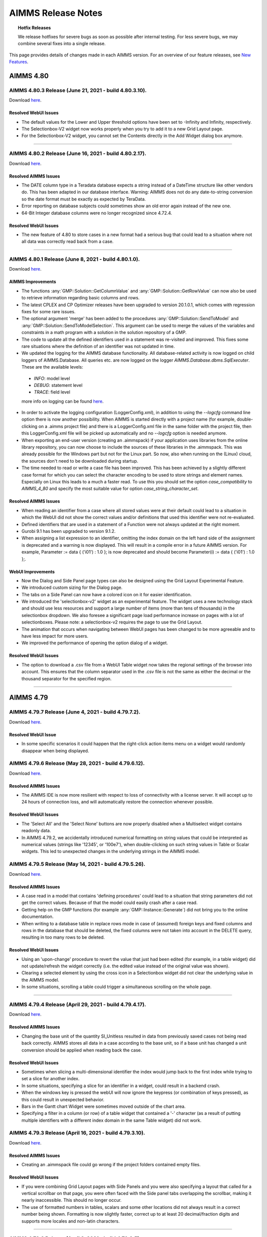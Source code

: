 AIMMS Release Notes
=====================

.. topic:: Hotfix Releases

   We release hotfixes for severe bugs as soon as possible after internal testing. For less severe bugs, we may combine several fixes into a single release.

This page provides details of changes made in each AIMMS version. For an overview of our feature releases, see `New Features <https://www.aimms.com/support/new-features/>`__.



#############
AIMMS 4.80
#############

AIMMS 4.80.3 Release (June 21, 2021 - build 4.80.3.10).
------------------------------------------------------------------------------------------

Download `here <https://www.aimms.com/support/downloads/#aimms-dev-download>`__.

Resolved WebUI Issues
+++++++++++++++++++++++++

-  The default values for the Lower and Upper threshold options have been set to -Infinity and Infinity, respectively.
-  The Selectionbox-V2 widget now works properly when you try to add it to a new Grid Layout page.
-  For the Selectionbox-V2 widget, you cannot set the Contents directly in the Add Widget dialog box anymore.

--------------



AIMMS 4.80.2 Release (June 16, 2021 - build 4.80.2.17).
------------------------------------------------------------------------------------------

Download `here <https://www.aimms.com/support/downloads/#aimms-dev-download>`__.

Resolved AIMMS Issues
+++++++++++++++++++++++++

-  The DATE column type in a Teradata database expects a string instead of a DateTime structure like other vendors do. This has been adapted in our database interface. Warning: AIMMS does not do any date-to-string conversion so the date format must be exactly as expected by TeraData.
-  Error reporting on database subjects could sometimes show an old error again instead of the new one.
-  64-Bit Integer database columns were no longer recognized since 4.72.4.

Resolved WebUI Issues
+++++++++++++++++++++++++

-  The new feature of 4.80 to store cases in a new format had a serious bug that could lead to a situation where not all data was correctly read back from a case.


--------------



AIMMS 4.80.1 Release (June 8, 2021 - build 4.80.1.0).
------------------------------------------------------------------------------------------

Download `here <https://www.aimms.com/support/downloads/#aimms-dev-download>`__.


AIMMS Improvements
+++++++++++++++++++++++++

-  The functions :any:`GMP::Solution::GetColumnValue` and :any:`GMP::Solution::GetRowValue` can now also be used to retrieve information regarding basic columns and rows.
-  The latest CPLEX and CP Optimizer releases have been upgraded to version 20.1.0.1, which comes with regression fixes for some rare issues.
-  The optional argument 'merge' has been added to the procedures :any:`GMP::Solution::SendToModel` and :any:`GMP::Solution::SendToModelSelection`. This argument can be used to merge the values of the variables and constraints in a math program with a solution in the solution repository of a GMP.
-  The code to update all the defined identifiers used in a statement was re-visited and improved. This fixes some rare situations where the definition of an identifier was not updated in time.
-  We updated the logging for the AIMMS database functionality. All database-related activity is now logged on child loggers of AIMMS.Database. All queries etc. are now logged on the logger `AIMMS.Database.dbms.SqlExecuter`. These are the available levels:
  
  - `INFO`: model level
  - `DEBUG`: statement level 
  - `TRACE`: field level

  more info on logging can be found `here <https://how-to.aimms.com/Articles/329/329-more-logging.html>`__.

-  In order to activate the logging configuration (LoggerConfig.xml), in addition to using the `--logcfg` command line option there is now another possibility. When AIMMS is started directly with a project name (for example, double-clicking on a .aimms project file) and there is a LoggerConfig.xml file in the same folder with the project file, then this LoggerConfig.xml file will be picked up automatically and no `--logcfg` option is needed anymore.   
-  When exporting an end-user version (creating an .aimmspack) if your application uses libraries from the online library repository, you can now choose to include the sources of these libraries in the .aimmspack. This was already possible for the Windows part but not for the Linux part. So now, also when running on the (Linux) cloud, the sources don't need to be downloaded during startup.
-  The time needed to read or write a case file has been improved. This has been achieved by a slightly different case format for which you can select the character encoding to be used to store strings and element names. Especially on Linux this leads to a much a faster read. To use this you should set the option `case_compatibility` to `AIMMS_4_80` and specify the most suitable value for option `case_string_character_set`.

Resolved AIMMS Issues
+++++++++++++++++++++++++

-  When reading an identifier from a case where all stored values were at their default could lead to a situation in which the WebUI did not show the correct values and/or definitions that used this identifier were not re-evaluated.
-  Defined identifiers that are used in a statement of a Function were not always updated at the right moment.
-  Gurobi 9.1 has been upgraded to version 9.1.2.
-  When assigning a list expression to an identifier, omitting the index domain on the left hand side of the assignment is deprecated and a warning is now displayed. This will result in a compile error in a future AIMMS version. For example, Parameter := data { ('i01') : 1.0 }; is now deprecated and should become Parameter(i) := data { ('i01') : 1.0 };.


WebUI Improvements
+++++++++++++++++++++++++

-  Now the Dialog and Side Panel page types can also be designed using the Grid Layout Experimental Feature.
-  We introduced custom sizing for the Dialog page.
-  The tabs on a Side Panel can now have a colored icon on it for easier identification.
-  We introduced the 'selectionbox-v2' widget as an experimental feature. The widget uses a new technology stack and should use less resources and support a large number of items (more than tens of thousands) in the selectionbox dropdown. We also foresee a significant page load performance increase on pages with a lot of selectionboxes. Please note: a selectionbox-v2 requires the page to use the Grid Layout.
-  The animation that occurs when navigating between WebUI pages has been changed to be more agreeable and to have less impact for more users.
-  We improved the performance of opening the option dialog of a widget.

Resolved WebUI Issues
+++++++++++++++++++++++++

-  The option to download a .csv file from a WebUI Table widget now takes the regional settings of the browser into account. This ensures that the column separator used in the .csv file is not the same as either the decimal or the thousand separator for the specified region.



--------------





#############
AIMMS 4.79
#############


AIMMS 4.79.7 Release (June 4, 2021 - build 4.79.7.2).
------------------------------------------------------------------------------------------

Download `here <https://www.aimms.com/support/downloads/#aimms-dev-download>`__.

Resolved WebUI Issue
+++++++++++++++++++++++++

-  In some specific scenarios it could happen that the right-click action items menu on a widget would randomly disappear when being displayed.



AIMMS 4.79.6 Release (May 28, 2021 - build 4.79.6.12).
------------------------------------------------------------------------------------------

Download `here <https://www.aimms.com/support/downloads/#aimms-dev-download>`__.

Resolved AIMMS Issues
+++++++++++++++++++++++++

-  The AIMMS IDE is now more resilient with respect to loss of connectivity with a license server. It will accept up to 24 hours of connection loss, and will automatically restore the connection whenever possible.

Resolved WebUI Issues
+++++++++++++++++++++++++

-  The 'Select All' and the 'Select None' buttons are now properly disabled when a Multiselect widget contains readonly data.
-  In AIMMS 4.79.2, we accidentally introduced numerical formatting on string values that could be interpreted as numerical values (strings like '12345', or '100e7'), when double-clicking on such string values in Table or Scalar widgets. This led to unexpected changes in the underlying strings in the AIMMS model.



AIMMS 4.79.5 Release (May 14, 2021 - build 4.79.5.26).
------------------------------------------------------------------------------------------

Download `here <https://www.aimms.com/support/downloads/#aimms-dev-download>`__.

Resolved AIMMS Issues
+++++++++++++++++++++++++

-  A case read in a model that contains 'defining procedures' could lead to a situation that string parameters did not get the correct values. Because of that the model could easily crash after a case read.
-  Getting help on the GMP functions (for example :any:`GMP::Instance::Generate`) did not bring you to the online documentation.
-  When writing to a database table in replace rows mode in case of (assumed) foreign keys and fixed columns and rows in the database that should be deleted, the fixed columns were not taken into account in the DELETE query, resulting in too many rows to be deleted.

Resolved WebUI Issues
+++++++++++++++++++++++++

-  Using an 'upon-change' procedure to revert the value that just had been edited (for example, in a table widget) did  not update/refresh the widget correctly (i.e. the edited value instead of the original value was shown).
-  Clearing a selected element by using the cross icon in a Selectionbox widget did not clear the underlying value in the AIMMS model.
-  In some situations, scrolling a table could trigger a simultaneous scrolling on the whole page.


--------------



AIMMS 4.79.4 Release (April 29, 2021 - build 4.79.4.17).
------------------------------------------------------------------------------------------

Download `here <https://www.aimms.com/support/downloads/#aimms-dev-download>`__.

Resolved AIMMS Issues
+++++++++++++++++++++++++

-  Changing the base unit of the quantity SI_Unitless resulted in data from previously saved cases not being read back correctly. AIMMS stores all data in a case according to the base unit, so if a base unit has changed a unit conversion should be applied when reading back the case.

Resolved WebUI Issues
+++++++++++++++++++++++++

-  Sometimes when slicing a multi-dimensional identifier the index would jump back to the first index while trying to set a slice for another index.
-  In some situations, specifying a slice for an identifier in a widget, could result in a backend crash.
-  When the windows key is pressed the webUI will now ignore the keypress (or combination of keys pressed), as this could result in unexpected behavior.
-  Bars in the Gantt chart Widget were sometimes moved outside of the chart area.
-  Specifying a filter in a column (or row) of a table widget that contained a '-' character (as a result of putting multiple identifiers with a different index domain in the same Table widget) did not work.



AIMMS 4.79.3 Release (April 16, 2021 - build 4.79.3.10).
------------------------------------------------------------------------------------------

Download `here <https://www.aimms.com/support/downloads/#aimms-dev-download>`__.

Resolved AIMMS Issues
+++++++++++++++++++++++++

-  Creating an .aimmspack file could go wrong if the project folders contained empty files.

Resolved WebUI Issues
+++++++++++++++++++++++++

-  If you were combining Grid Layout pages with Side Panels and you were also specifying a layout that called for a vertical scrollbar on that page, you were often faced with the Side panel tabs overlapping the scrollbar, making it nearly inaccessible. This should no longer occur.
-  The use of formatted numbers in tables, scalars and some other locations did not always result in a correct number being shown. Formatting is now slightly faster, correct up to at least 20 decimal/fraction digits and supports more locales and non-latin characters.


--------------



AIMMS 4.79.2 Release (April 8, 2021 - build 4.79.2.5).
------------------------------------------------------------------------------------------

Download `here <https://www.aimms.com/support/downloads/#aimms-dev-download>`__.


Resolved WebUI Issues
+++++++++++++++++++++++++

-  We added scroll support to the row and column headers in the Table widget.
-  There was a performance problem in the Barline chart.
-  On a page with many selectionboxes (more than 25, either visible or hidden), it could happen that they did not show any content anymore. Only the text 'Empty Selectionbox' would be displayed and the selectionboxes could not be used. This problem was introduced in AIMMS 4.78.4.


--------------


AIMMS 4.79.1 Release (April 2, 2021 - build 4.79.1.5).
------------------------------------------------------------------------------------------

Download `here <https://www.aimms.com/support/downloads/#aimms-dev-download>`__.


AIMMS Improvements
+++++++++++++++++++++++++
-  There is a new attribute for Libraries and Modules: Required Units. This attribute eliminates the need to declare Quantities inside a library or module. For information on the topic, see `this community post <https://community.aimms.com/product-updates/78>`__.


WebUI Improvements
+++++++++++++++++++++++++
-  The Text Widget can now have a string parameter as its content. This means that you can now dynamically specify the content of this widget, greatly enhancing the possibilities of this widget in your applications.
-  Now the WebUI offers a button in the widget and page headers with which you can easily download the content of the widget or the whole page as an image file.
-  The Bar Chart, the Line Chart and the Barline widgets now offer support for AIMMS sets with a tooltip annotation on it.


Resolved AIMMS Issues
+++++++++++++++++++++++++
-  In case of errors happening during running solver sessions on PRO, AIMMS could crash.
-  Changing the type of an identifier (for example from numeric to element valued) was not correctly registered when re-compiling the model afterwards.
-  Handling of license related Gurobi errors has been improved.
-  Using Checking directives in a Read statement where the database table itself is indexed, could lead to wrong index mappings and thus incorrect behavior and/or incorrect error messages.
-  An expression like Ord(elemparam(i) $ expr(i)) could lead to a crash when either elemparam or expr was empty. This could also happen when the $ condition was added automatically because of a domain condition on the element parameter.
-  The result of the function NonDefault was not numerical if the argument was a string parameter or an element parameter. Now it always returns either 1 or 0.
-  In case of `list expressions <https://documentation.aimms.com/language-reference/non-procedural-language-components/numerical-and-logical-expressions/numerical-expressions.html#list-expressions>`__, the tuple size of the list expression should exactly match the number of running indices on the left hand side. For example, `Parameter(i, 'elem1') := data { ('i01', 'elem1') : 1.0 };` is not accepted anymore, and should become `Parameter(i, 'elem1') := data { ('i01') : 1.0 };` because the second index is fixed.
-  Multi-line attribute windows could show too much indentation if the .ams file had been edited outside AIMMS.

Resolved WebUI Issues
+++++++++++++++++++++++++

-  The performance of WebUI tables that show indentifiers with a large index domain in combination with annotations and totals has been improved.
-  The performance of webUI tables (with large identifiers that use (complex) domain conditions to restrict the number of non-default entries) has been improved.
-  Empty WebUI translations (entries like Identifier = '') in a `properties` file were ignored since AIMMS 4.78.


--------------




#############
AIMMS 4.78
#############


AIMMS 4.78.4 Release (March 23, 2021 - build 4.78.4.13).
------------------------------------------------------------------------------------------

Download `here <https://www.aimms.com/support/downloads/#aimms-dev-download>`__.

Resolved AIMMS Issues
+++++++++++++++++++++++++

-  The Errors/Warnings window is no longer opened automatically at startup if there are no errors or warnings to report.

Resolved WebUI Issues
+++++++++++++++++++++++++

-  Large WebUI tables with active filters and totals could cause a crash.
-  The Selectionbox widget now also works correctly when setting the value of an element parameter with a calendar range in combination with a custom non-default string format in the associated calendar.


--------------



AIMMS 4.78.3 Release (March 18, 2021 - build 4.78.3.18).
------------------------------------------------------------------------------------------

Download `here <https://www.aimms.com/support/downloads/#aimms-dev-download>`__.

Resolved AIMMS Issues
+++++++++++++++++++++++++

-  Local identifiers in a procedure or function were not always correctly emptied when calling the procedure or function multiple times.
-  Local copies of repository libraries included in an .aimmspack file could not be loaded if their path on Windows after extraction exceeded 200 characters.

Resolved WebUI Issues
+++++++++++++++++++++++++

-  Now you can click anywhere in a Table/Scalar cell to set a checkbox. You do not need to click specifically inside the checkbox anymore.
-  Widget actions now also work when a widget is in full screen mode. Previously the widget actions menu did not appear when the button was clicked and the widget was in full screen mode.
-  In a few Grid Layout templates, the selection box stretched to the complete area that it was assigned to instead of maintaining the actual height of the widget.
-  There was an issue with the :doc:`Barline widget <../webui/bar-line-chart-widget>` aggregating data for elements that had the same element text attribute. The behavior is now consistent with other widgets.


--------------



AIMMS 4.78.2 Release (March 5, 2021 - build 4.78.2.4).
------------------------------------------------------------------------------------------

Download `here <https://www.aimms.com/support/downloads/#aimms-dev-download>`__.

Resolved AIMMS Issues
+++++++++++++++++++++++++

-  AIMMS now gives a warning message when you use a lag/lead operator while the right hand side is not unit-less. AIMMS will interpret the right hand side in the base unit, which may not always be what you expect.
-  There is a new option 'Post_Compilation_Procedure'. This option specifies a procedure that is run automatically after each explicit and successful compilation (via F5). It has been created to offer an easy way to run a set of tests on your model.
-  Reading a 'relation' set from a case file could lead to a crash when the data of that relation was not yet accessed before the read.
-  There is a new function :any:`RegexReplace` that uses regular expressions to do replacements in a string.


--------------



AIMMS 4.78.1 Release (February 26, 2021 - build 4.78.1.1).
------------------------------------------------------------------------------------------

Download `here <https://www.aimms.com/support/downloads/#aimms-dev-download>`__.


AIMMS Improvements
+++++++++++++++++++++++++
-  The solver ODH-CPLEX 5.3 is now available. ODH-CPLEX 5.3 fixes an issue in which only a fraction of all incumbent solutions found by ODH-CPLEX were passed through an incumbent callback procedure.
-  It is now easier to use older solver versions in applications running on AIMMS Cloud or AIMMS Pro (because the automatically generated solver configuration file now also includes older solver versions for end-user projects).
-  BARON has been upgraded to version 21. The default setting of the BARON option 'Relative termination tolerance' has been changed in this version. Please set this option to 1e-4 (the default value in previous BARON versions) if you experience a longer solving time for your model.
-  Knitro 12.3 has been added.
-  The scaling tool can now also be directly used in a solve statement (or a :any:`GMP::Instance::Solve`) by switching on the option 'Scale model'. The model will then be scaled automatically before sending it to the solver. The new option 'Scaling algorithm' determines which algorithm will be used to scale the model. (Note: previously the option 'Scale model' could only be used in combination with the AIMMS Presolver).
-  The scaling tool in the Math Program Inspector can now also be used for multi-objective optimization problems.
-  The option categories in the section Solvers General are now alphabetically ordered.
-  Different option settings can now be used for the optimization problems, corresponding to different objective priorities, solved during the optimization of a multi-objective problem by CPLEX or Gurobi. These options have to be set using parameter files, as controlled by the option 'Read parameter file' of CPLEX or Gurobi. See the AIMMS Help for more information.


Resolved AIMMS Issues
+++++++++++++++++++++++++

-  There was a problem preventing a checkbox in the WinUI to be displayed if the size of the object was a bit too small.
-  Setting a breakpoint on a Definition could lead to various errors because, while being on this breakpoint, the IDE was still able to evaluate other definitions (or even the same one again). In this new version of AIMMS, while being on a definition breakpoint, no other definitions will be evaluated.
-  Runtime libraries will not be stored in a case anymore, see also `this community post <https://community.aimms.com/product-updates-roadmap-36/cases-and-runtime-libraries-834>`__. A warning will be logged to the logfile if a runtime library is encountered at reading a case.
-  The terms and conditions dialog for the Academic License and Community Editions are now only shown once a day.



WebUI Improvements
+++++++++++++++++++++++++
-  AIMMS 4.78 comes with new `App Management <https://documentation.aimms.com/webui/app-management.html>`__ tooling that allows you to easily rename and copy widgets as well as move them between pages in your Web Apps. It is available as an `experimental feature <https://manual.aimms.com/webui/experimental-features.html>`__.
-  To improve the Table filtering, a certain tolerance has been added when comparing numerical values, resulting in a better user experience. This is especially important for using (in)equalities in a filter.
-  The communication of resources to the browser has been made more efficient. For more details, see `this community post <https://community.aimms.com/product-updates-roadmap-36/smarter-delivery-of-webui-for-improved-performance-838>`__.
-  The WebUI application options 'Sidebar open by default' and 'Page manager hidden' have been removed from the product.



Resolved WebUI Issues
+++++++++++++++++++++++++

-  As an app developer, while working on a page of which the width (with the sidebar open) exceeded the available screen width, you could run into tables that could neither have their columns resized nor their contents filtered.
-  Changing the Center Latitude and Longitude along with the Zoom reverted the Center Latitude and Longitude to the previously set values in some cases.


--------------




#############
AIMMS 4.77
#############


AIMMS 4.77.4 Release (February 5, 2021 - build 4.77.4.5).
------------------------------------------------------------------------------------------

Download `here <https://www.aimms.com/support/downloads/#aimms-dev-download>`__.

Resolved AIMMS Issues
+++++++++++++++++++++++++

-  When reading data from a case, identifiers that are defined over a calendar sometimes were not read correctly. Especially when the start and end date of the calendar were also read from the case. This was only a problem in earlier 4.77 versions.

Resolved WebUI Issues
+++++++++++++++++++++++++

-  Setting a widget to "full screen" will now work as expected again on both Classic and Grid Layout pages.


--------------



AIMMS 4.77.3 Release (February 1, 2021 - build 4.77.3.15).
------------------------------------------------------------------------------------------

Download `here <https://www.aimms.com/support/downloads/#aimms-dev-download>`__.

Resolved AIMMS Issues
+++++++++++++++++++++++++

-  Warnings or errors that were triggered during the update of a definition during a case read could lead to strange errors in a later stage of execution.
-  In the case of an external DLL function call: if this function had an array of strings as one input argument, wrong strings were passed.
-  There was an error in ``CleanDependents`` in combination with data from multiple cases. This resulted in a situation where an element in a set was not recognized.
-  Non-ASCII characters in user profile names could cause the new academic licensing scheme to fail.

.. seealso::
  
  Documentation about ``CleanDependents`` operator in :any:`cleandependents`

Resolved WebUI Issues
+++++++++++++++++++++++++

-  Page Actions were moving along with the scroll on Grid-Layout pages.
-  In some cases when using the Grid Layout, leaving the final page of a wizard did not take you to the intended page in your WebUI. Instead, the wizard page remained.


--------------



AIMMS 4.77.2 Release (January 22, 2021 - build 4.77.2.7).
------------------------------------------------------------------------------------------

Download `here <https://www.aimms.com/support/downloads/#aimms-dev-download>`__.

Resolved AIMMS Issues
+++++++++++++++++++++++++

-  In a :any:`switch <switch>` statement, using a macro being a quoted element name could lead to the compile-time error wrongly indicating that the quoted element is not in the range set. This bug was introduced in AIMMS 4.77.1.

Resolved WebUI Issues
+++++++++++++++++++++++++

-  When editing a cell in the table and moving to either the next cell or another widget by clicking, the update of the edited cell would be applied later than a store focus or uponchange procedure. That order is now corrected, such that the edited cell will first be updated and then the next action/procedure will execute.
-  Widget actions were broken for widgets within a Group widget.
-  With the introduction of the Date Time Picker feature, a table widget that showed calendar data which was filtered, could end up empty.
-  WebUI state support was not working correctly on PRO, because the page names were not identified correctly.


--------------



AIMMS 4.77.1 Release (January 8, 2021 - build 4.77.1.1).
------------------------------------------------------------------------------------------

Download `here <https://www.aimms.com/support/downloads/#aimms-dev-download>`__.


AIMMS Improvements
+++++++++++++++++++++++++

.. important::
  
  The warning "Missing semicolon at the end of a [statement list/procedure body] is deprecated. A future AIMMS version may give a compilation error on this." is now by default an error in AIMMS Developer. 
  
  **Note:** it is possible to let AIMMS insert all the missing semicolons it found at once by clicking on the error.

-  AIMMS now offers more control for the LP problems that are solved to calculate shadow price ranges and (variable) value ranges. The new general solvers option 'Time limit sensitivity ranges' can be used to set a time limit, while the new CPLEX and Gurobi option 'Sensitivity method' can be used to specify the LP method.
-  Gurobi 9.1 (version 9.1.1) has been added. Gurobi 9.1 comes with performance improvements for LP, MIP, MIQP models and for convex and non-convex MIQCP models.
-  CPLEX 20.1 has been added. CPLEX numbering has changed; it now is based on the year of release. CPLEX 20.1 comes with improvements to the performance of mixed integer programming (MIP) models that provide better solutions more quickly.
-  CP Optimizer 20.1 has been added. CP Optimizer 20.1 comes with improvements to constraint programming models with variables that have large domains.
-  CONOPT 4.1 has been added. CONOPT 4.1 comes with a few bug fixes.
-  The code to read and write case files has been completely re-written. This should not have any negative impact on existing models. The format of the case files has not been changed and thus is still compatible with older AIMMS versions. The new code fixes a few problems related to the order in which data was read in and the in between evaluation of definitions. If you encounter any problems because of this change, please let us know as soon as possible. For more details, see `here <https://community.aimms.com/product-updates-roadmap-36/cases-and-runtime-libraries-834>`__.
-  The Help On menu command in the attribute window of the model editor are now linked to the online version of the Language and the Function Reference.
-  There is a new option "JIT_Body_Compilation". With this option you can enable the new feature: Just-In-Time body compilation. This means that the compilation of the body attributes of procedures and functions is skipped at startup and thus that startup time decreases. The procedures and functions are compiled just before they are first run.


Resolved AIMMS Issues
+++++++++++++++++++++++++

-  The action 'Substructure Causing Infeasibility' in the Math Program Inspector could fail in the rare case that a variable only appeared in the objective.
-  Constructs like ``i in {lower(i) .. upper(i)}`` did not perform well, both in terms of memory and execution time.
-  ODH-CPLEX could hang if a callback procedure was installed.
-  The ODH-CPLEX option 'Solution improvement heuristic mode strategy' was missing a value.
-  Case files that do not include all defined identifiers (which is the default for communication with solver sessions under PRO) were not always read correctly. Especially when sets were subsets of sets with a definition.
-  The objectVersionId of the uploaded messages.log wasn't correctly stored for non-interrupted solver sessions, resulting in not being able to download the messages.log for finished sessions.
-  No solution was passed back to AIMMS if BARON found a solution before hitting a time limit.
-  In rare cases a GMP::Row routine could fail if a row number was passed in the 'row' argument.
-  The message of a compile error on an if-then-else operator was too generic: now the :any:`else` and :any:`then` operands are mentioned in the message.


WebUI Improvements
+++++++++++++++++++++++++

-  The Date Time Picker for :any:`calendar` elements and Time Zone Settings for multi timezone application, introduced in `AIMMS 4.75`_ as experimental features, are now officially supported features.


Resolved WebUI Issues
+++++++++++++++++++++++++

-  When no default value has been defined for the element parameter in AIMMS, the empty default option will not be shown in the scalar widget.
-  The button on the Upload widget, when used on PRO in combination with the 'UI Editable' setting set to false, could 'dance' when hovered over.
-  When switching from the Classic page layout to the new Grid layout, it could happen that the areas were displayed too small in the page manager.
-  Widget actions were not showing up when a complete column was empty in the defining widget actions string parameter.
-  There was a problem with the y-axis labels formatting when min/max/size were configured in the bar/line/bar-line charts.


--------------




#############
AIMMS 4.76
#############


AIMMS 4.76.11 Release (December 17, 2020 - build 4.76.11.11).
------------------------------------------------------------------------------------------

Download `here <https://www.aimms.com/support/downloads/#aimms-dev-download>`__.

Resolved AIMMS Issues
+++++++++++++++++++++++++

-  In case of an iterative operator, when a domain was specified using an :ref:`IN-operator <lr:in-operator>` and the second operand of this IN-operator was a direct stand-alone index name (used instead of a set name), the wrong domain could be deduced (for example, in an expression like ``count(indexName1 IN indexName2)`` ).


--------------



AIMMS 4.76.10 Release (December 14, 2020 - build 4.76.10.11).
------------------------------------------------------------------------------------------

Download `here <https://www.aimms.com/support/downloads/#aimms-dev-download>`__.

Resolved AIMMS Issues
+++++++++++++++++++++++++

-  The :any:`Val` function could suffer from multi-threading issues when used on :any:`calendar` elements.
-  The return value of the :any:`AttributeToString` function, when used to get the "Default" attribute of a string parameter, was enclosed in redundant quotation marks.
-  Solving a robust optimization model with an ellipsoidal uncertainty constraint could result in a failure.
-  UTC start and end times of :any:`calendars <calendar>` were always shifted to local time, while timezone adjustments should only happen if the granularity of the :any:`calendar` is higher than daily.

Resolved WebUI Issues
+++++++++++++++++++++++++

-  Uploading a file using the :doc:`webui/upload-widget` in the WebUI to a folder that contained special unicode characters did not work on Windows.


--------------



AIMMS 4.76.9 Release (December 8, 2020 - build 4.76.9.4).
------------------------------------------------------------------------------------------

Download `here <https://www.aimms.com/support/downloads/#aimms-dev-download>`__.

Resolved WebUI Issues
+++++++++++++++++++++++++

-  When you changing a value in the table, without hitting enter and then clicking away to a read-only cell, the change was not applied.
-  Setting values of element parameters in a subset of a :any:`calendar` with a non-standard datetime format, was not possible.
-  Setting values of element parameters in a :any:`calendar` using something else than the date-time-picker (e.g. a selection widget), did not work.


--------------



AIMMS 4.76.8 Release (December 3, 2020 - build 4.76.8.6).
------------------------------------------------------------------------------------------

Download `here <https://www.aimms.com/support/downloads/#aimms-dev-download>`__.

Resolved AIMMS Issues
+++++++++++++++++++++++++

-  Defining a set via a procedure where the set is an output argument to that procedure did not work. The compiler now flags this as an error.

Resolved WebUI Issues
+++++++++++++++++++++++++

-  There were issues with `tooltips <https://documentation.aimms.com/webui/widget-options.html#html-tooltips>`__ and some menus (like those for item actions or widget actions) hiding behind dialog pages or side panels in some cases.
-  Map widget longitudes are no longer clipped between -180 and 180 but are instead wrapped to fall within the -360 to 360 range, which gives you more options when trying to keep a logical relation between the curves/nodes you might be drawing but that did not end up where you expected them.
-  When having the option `UI Editable <https://documentation.aimms.com/webui/app-misc-settings.html#ui-editable>`__ set to 0 in a WebUI (as is the case under PRO, for example), the end-user was not able to use the Table filter mechanism to filter the data.
-  :any:`errh::MarkAsHandled` now also empties the predeclared string parameter :any:`CurrentErrorMessage` if it is related to the handled error.


--------------



AIMMS 4.76.7 Release (November 25, 2020 - build 4.76.7.12).
------------------------------------------------------------------------------------------

Download `here <https://www.aimms.com/support/downloads/#aimms-dev-download>`__.

Resolved AIMMS Issues
+++++++++++++++++++++++++

-  When an identifier was used in a definition of another identifier, and these two identifiers had different index domains (index domains without domain restriction and defined via a definition in their turn), run-time changes to the index domain of the first identifier were not taken into account when re-evaluating the definition of the second (i.e. that could lead to wrongly calculated inactive data).
-  The check whether an element parameter is empty or not (using operator = or <>) did not work correctly if the value of the element parameter referred to an inactive element in the range set.

Resolved WebUI Issues
+++++++++++++++++++++++++

-  Maps may draw slightly faster when showing overlays with large amounts of straight line sections.
-  Workflow configurations that redirect to a page using :doc:`webui/webui-grid-pages` did not work correctly in previous versions.
-  A WebUI case could incorrectly not be marked as dirty after running a procedure from WebUI, resulting in the 'Save case as...' option to not appear.


--------------



AIMMS 4.76.6 Release (November 17, 2020 - build 4.76.6.10).
------------------------------------------------------------------------------------------

Download `here <https://www.aimms.com/support/downloads/#aimms-dev-download>`__.

Resolved AIMMS Issues
+++++++++++++++++++++++++

-  There was a problem with time units, caused by the fact that the WebUI library now declares the unit 'minute'.

Resolved WebUI Issues
+++++++++++++++++++++++++

-  The experimental 'webui state support' feature will now also work for pages using :doc:`the new Grid Layout <webui/webui-grid-pages>` (but some limitations to setting it up correctly will still apply).
-  In some rare situations (in which you use similar totals in tables on more than one WebUI page), you could receive errors like 'Some of the attributes of runtime parameter "webui_runtime::Exprxxx" are not yet successfully compiled.'.
-  Editing or changing a latitude or longitude identifier using the identifier selector from `the Map widget options <https://documentation.aimms.com/webui/map-widget.html#adding-node-sets>`__ used to clear any previously made selection.


--------------








AIMMS 4.76.5 Release (October 30, 2020 - build 4.76.5.8)
------------------------------------------------------------------------------------------

Resolved AIMMS Issues
+++++++++++++++++++++++++

-  In case stochastic data is present and the option 'Show Stochastic Data if Available' is set to an appropriate value, AIMMS will now show a dialog asking you whether you want to see the deterministic or stochastic values of a variable or parameter on a data page.

Resolved WebUI Issues
+++++++++++++++++++++++++

-  The edit menu of the :doc:`webui/text-widget` was not always visible when having a Text widget on :doc:`webui/dialog-pages`.


--------------



AIMMS 4.76.4 Release (October 28, 2020 - build 4.76.4.11)
------------------------------------------------------------------------------------------

Resolved AIMMS Issues
+++++++++++++++++++++++++

-  Reading data into a subset of a calendar, using the AimmsXLLibrary, could give incorrect errors.
-  A procedure with an output argument of type Set was incorrectly handling the argument as an ``InOut`` argument. This resulted in that the set was not empty at the start of the procedure body.
-  Subtracting two elements in (a :ref:`SubsetOf <attr:set.subset-of>`) :any:`Integers` did not always listen to the properties ElementsAreNumerical or ElementsAreLabels. For ElementAreNumerical an expression ``(int1-int2)`` should be evaluated as ``(Val(int1)-Val(int2))``, and for ElementsAreLabels it should be evaluated as ``(Ord(int1)-Ord(int2))``.
-  The AimmsAPI function ``AimmsAttributeGetUnit`` was not working correctly when the output string was not consisting of unicode characters.
-  This AIMMS version has added support for connecting to servers that use TLS v1.3 HTTPS encryption.

--------------



AIMMS 4.76.3 Release (October 23, 2020 - build 4.76.3.5)
------------------------------------------------------------------------------------------

Resolved WebUI Issues
+++++++++++++++++++++++++

-  AIMMS could hang whenever you tried to make changes to the library setup of your project (using the IDE) while the WebUI was running.
-  The specified display-domain was not always applied correctly to the identifiers in a widget that was showing data in 'case comparison' mode.
-  The inverse cumulative of the Poisson distribution could suffer from numerical instabilities, which might even cause AIMMS to become unresponsive at high input values.


--------------



AIMMS 4.76.2 Release (October 21, 2020 - build 4.76.2.9)
------------------------------------------------------------------------------------------

AIMMS Improvements
+++++++++++++++++++++++++

-  We made various performance improvements in the AIMMS API that will improve the performance of libraries such as CDM, DataLink, DataExchange, and AIMMSUnitTest.

Resolved AIMMS Issues
+++++++++++++++++++++++++

-  If you need to declare a new unit for the unit a of calendar and the only existing time quantity is located in a read-only library, a second time quantity will be created. In previous AIMMS versions the unit was incorrectly added to the already existing read-only quantity.
-  An attempt to call the AimmsAPI function ``AimmsServerProjectOpen`` for a second time, after closing a previously opened project, resulted in a crash.
-  We addressed the strange "Too many casts" error when using an expression ``{ elementParam1 .. elementParam2 }`` in which the two element parameters did not have the same set range.

Resolved WebUI Issues
+++++++++++++++++++++++++

-  An unnecessary scrollbar was displayed in the Legend widget using the grid layout for pages.
-  Contents added during widget creation were not always retained in the widget contents section, resulting in empty widgets.


--------------



AIMMS 4.76.1 Release (October 16, 2020 - build 4.76.1.1)
------------------------------------------------------------------------------------------

AIMMS Improvements
+++++++++++++++++++++++++
-  As AIMMS is gradually moving towards online documentation, the Function Reference documentation that was previously shipped with the AIMMS installation and installed locally, is now only accessible `online <https://documentation.aimms.com/functionreference/index.html>`__.


Resolved AIMMS Issues
+++++++++++++++++++++++++

.. important::
  
  when you are making use of a file to store the database structure (with LoadDataBaseStructure): in version 4.72.4 we unintentionally made a change that has an impact on this functionality: it may be that if you used SaveDataBaseStructure in an older version, the resulting file is no longer compatible. So if you are using this functionality, please create a new database structure file once with a version 4.72.4 or higher to be used at LoadDataBaseStructure.

-  In some rare cases when using the Mod function with arguments that have units of measurement, the result could have a precision lower than double precision for the floating point format.
-  In AIMMS 4.75, the 'Subset of' wizard was not working as it should.
-  An attempt to switch to the Profiler while the execution is stopped on a breakpoint in the Debugger is no longer allowed. It resulted in an error situation in earlier versions.
-  The option `Show_Stochastic_Data_if_Available` now does an additional check whether the :any:`.stochastic` variant is completely empty while the original identifier is not. If so, AIMMS will display the data of the original identifier and not the empty stochastic data.



WebUI Improvements
+++++++++++++++++++++++++

-  We have added the combined Bar-Line Chart to the collection of WebUI widgets. For details, please see the `documentation <https://manual.aimms.com/webui/bar-line-chart-widget.html>`__.
-  We changed the way some totals (in WebUI tables) are computed: all 'total sum', 'total count', 'total mean', etc. totals are computed by the model using AIMMS expressions. Ergo, these do not take into account any rows or columns not being visible because of display-domain, sparsity or filtering. All 'sum', 'count', 'mean', etc. totals are computed by traversing the cells in the table itself and therefore reflect the totals of the *visible* cells in the table (potentially affected by sparsity, display-domains and/or filtering).


Resolved WebUI Issues
+++++++++++++++++++++++++

-  When using a WebUI app on a tablet, checkboxes did not work properly. Furthermore, it was impossible to use column resizing in the Table widget. We also changed the scrollbar behavior in the Table widget: if there is scrollable content in a Table, the scrollbars are now automatically made visible on a tablet.
-  We improved the warning messages when computing totals over identifiers with mismatching units in a WebUI Table widget.
-  After pressing the ESC key when editing data in the Table widget, the value could be modified (rounded).
-  Table filtering did not work correctly on translated element headers.
-  Widget options for Side Panels and Dialog Pages were not showing up after creation, preventing the user from changing their height/width and positioning.
-  System messages at the 'info' level will now show with the same icon as 'debug' messages (an 'i' within a solid circle), instead of having no icon at all.
-  The ``webui::AnnotationsIdentifier and the ``webui::TooltipsIdentifier`` annotations are now also taken into account when in case comparison mode.
-  Data being displayed in 'compase case mode' (in WebUI) now correctly uses the annotations and tooltips of the original identifier.
-  Layout 9, part of our experimental Grid Layout feature released with 4.75, was inadvertently lacking the 'full screen' feature that the layout was originally created for. We added that property (called "runIntoGridgap"), for grid areas. It is also available for use in your custom layouts.


--------------



#############
AIMMS 4.75
#############

AIMMS 4.75.4 Release (October 8, 2020 - build 4.75.4.8)
------------------------------------------------------------------------------------------

Resolved AIMMS Issues
+++++++++++++++++++++++++

-  We fixed a performance issue that was introduced in version 4.73 with the new way of handling definitions.
-  Making a modification in a math program, while the Math Program Inspector was open, could in some cases result in a crash.

Resolved WebUI Issues
+++++++++++++++++++++++++

-  The WebUI now shows a warning when some of the widgets tries to change a value of an identifier that is not present anymore in the model.

--------------




AIMMS 4.75.3 Release (September 23, 2020 - build 4.75.3.6)
------------------------------------------------------------------------------------------

Resolved AIMMS Issues
+++++++++++++++++++++++++

-  In the debugger, when hovering over an identifier, the data shown in the tooltip no longer contains inactive data.
-  We added the function ``axll::CopySheet`` to copy an existing sheet in a spreadsheet file. This was added to easily create sheets with pre-set formatting and coloring.


Resolved Security Issues
+++++++++++++++++++++++++

-  The WebUI now uses the HTTPS protocol for retrieving GeoFabrik map tile data.

--------------




AIMMS 4.75.2 Release (September 17, 2020 - build 4.75.2.10)
------------------------------------------------------------------------------------------


AIMMS Improvements
+++++++++++++++++++++++++
-  The BoxR package for R has been upgraded from version 0.3.4 to 0.3.5.

Resolved AIMMS Issues
+++++++++++++++++++++++++

-  Options that are given nondefault values to new models automatically, were not always saved. This applies especially to the option to use UTC times in reference dates introduced in 4.74. 

    .. important:: If your model uses time, check that the option "Use UTC forcaseandstartenddate" is on. Altering it once is enough to avoid the bug, but be aware: this changes the meaning of calenders.

-  Finding an element in a quarterly calendar, using :any:`StringToElement`, did not work sometimes.
-  Specifying :ref:`the OrderBy attribute <set.order_by>` on a runtime set, could lead to an unexpected error in recent AIMMS versions.
-  We removed an incorrect warning about a missing semicolon.

Resolved WebUI Issues
+++++++++++++++++++++++++

-  Making a namechange to an identifier that was being used as a display-domain identifier in WebUI could result in the display-domain not being active anymore.
-  'ElementsAreNumerical' was added as property to the ``webui::ExtensionOrder`` set, in order to prevent a (harmless) warning being displayed.
-  When using the Grid Layout experimental feature, the option to create a Group widget will be hidden (since the Grid Layout removes the need for having Group widgets).


--------------




AIMMS 4.75.1 Release (September 9, 2020 - build 4.75.1.0)
------------------------------------------------------------------------------------------


AIMMS Improvements
+++++++++++++++++++++++++
-  Multi procedures have been added to the `GMP::Column <https://documentation.aimms.com/functionreference/algorithmic-capabilities/the-gmp-library/gmp_column-procedures-and-functions/index.html>`_ and `GMP::Row <https://documentation.aimms.com/functionreference/algorithmic-capabilities/the-gmp-library/gmp_row-procedures-and-functions/index.html>`_ namespaces. These procedures can be used to efficiently modify a group of columns or rows, belonging to one variable or constraint respectively.
-  Knitro 12.2 has been successfully linked to AIMMS. 
-  The list of recent projects to choose from on the start page or in the File menu now shows the title of the project next to the .aimms file name.


Resolved AIMMS Issues
+++++++++++++++++++++++++

-  The procedures in the `GMP::Linearization <https://documentation.aimms.com/functionreference/algorithmic-capabilities/the-gmp-library/gmp_linearization-procedures-and-functions/index.html>`_ namespace now also accept a row number for the `row` argument.
-  Gurobi 9.0 has been upgraded to version 9.0.3.
-  AIMMS now accepts nonlinear constraints in a stochastic model, but only if they are actually generated as linear constraints (e.g., because some variables are fixed).
-  When renaming an identifier that is also used in a library, the library now becomes 'dirty' such that during a subsequent save the library files will contain a reference to the new name. In previous AIMMS versions, the library files remained unchanged and were relying on the name change mechanism via the ``.nch`` file.
-  In this version, we re-implemented the parsing of the commands for AIMMSCommand. No features were added.
-  The set :any:`AllTimeZones` in AIMMS was not initialized on PRO.
-  If sets were emptied when already empty or were assigned the exact same content as before, the sets were marked as changed and thus could trigger an evaluation of definition that were depending on it.


WebUI Improvements
+++++++++++++++++++++++++
-  In this release, we present a whole new mechanism for creating the layout of your WebUI pages: Grid Layouts. It offers far more control on where widgets will be located on your pages. Currently, this is offered as an experimental feature. We are eager to hear your feedback. For details, please see the `documentation <https://manual.aimms.com/webui/webui-grid-pages.html>`__.
-  We have added filtering for Table columns, rows and headers. This feature allows you to easily show just the data that your end-users are interested in. For details, see the `documentation <https://manual.aimms.com/webui/table-widget.html#data-filtering-on-the-table>`__.
-  It is now possible (as an experimental feature) to select dates and/or times by using a dedicated date/time picker whenever a Table or a Scalar widget displays date/time-related values. For details, see the documentation for `Scalars <https://manual.aimms.com/webui/scalar-widget.html#date-and-time-picker-for-element-parameters>`__ and `Tables <https://manual.aimms.com/webui/table-widget.html#date-and-time-picker-for-calendar-elements>`__.
-  As another experimental feature, the AIMMS WebUI now offers support for working with the same WebUI App from different time zones. For details, see the `documentation <https://manual.aimms.com/webui/time-zone-setting.html>`__.
-  We changed the Widget Actions icon to better suit the new UX.


Resolved WebUI Issues
+++++++++++++++++++++++++
-  Now table column widths will be rounded to two decimals when resized. This prevents problems when storing the model in a version control system, as this will lead to far less 'changed' lines.
-  The maximum zoom out level of the map widget has been increased such that a larger area of the map can be displayed now. Also users can now pan right or left completely which was restricted before.



--------------






#############
AIMMS 4.74
#############


AIMMS 4.74.8 Release (August 26, 2020 - build 4.74.8.15)
------------------------------------------------------------------------------------------

Resolved AIMMS Issues
+++++++++++++++++++++++++

-  Since AIMMS 4.73, the time zone mapping could be incorrect: when the Windows local timezone name did not match the English one since then used by AIMMS, only time zones with DST were checked for a match, leading to a possibly incorrect mapping and warnings.
-  The solve of an LP model inside the Math Program Inspector could hang (during the crossover step) if the barrier algorithm was used.


Resolved WebUI Issues
+++++++++++++++++++++++++

-  On slower internet connections, WebUI apps were not always able to start properly. This was due to an internal timeout of 15 seconds. Therefore we introduced a new WebUI option called 'webui.webuiserver.max-session-idle-seconds', which now defaults to 5 minutes. You can specify this setting in the file 'MainProject\\WebUI\\settings\\webui-options.conf'.


--------------



AIMMS 4.74.7 Release (August 14, 2020 - build 4.74.7.8)
------------------------------------------------------------------------------------------

AIMMS Improvements
+++++++++++++++++++++++++

-  We added ODBC support for the IMPALA database and drivers.

Resolved AIMMS Issues
+++++++++++++++++++++++++

-  When the value of the attribute `datasource` of the databasetable was very long, AIMMS crashed without a message after usage of some of the wizards of the database table.
-  When an ODBC driver throws an exception when retrieving structural information about the database (table), AIMMS could crash instead of reporting the issue as an error.


Resolved WebUI Issues
+++++++++++++++++++++++++

-  It was not possible anymore to add widgets to a page containing a Group Widget.
-  The WebUI did not use annotations that were specified on the parent nodes of a symbol in the model tree.

Resolved Security Issues
+++++++++++++++++++++++++

-  No security-related changes were made in this AIMMS version.

--------------



AIMMS 4.74.6 Release (August 10, 2020 - build 4.74.6.3)
------------------------------------------------------------------------------------------

Resolved AIMMS Issues
+++++++++++++++++++++++++

-  When the connection with the database was broken during the execution of a read statement, a misleading error message "Function Sequence Error" could be reported.
-  In recent AIMMS versions, variables with a domain condition that uses a sub expression like (i IN {'a','b'}) were not always generated correctly.
-  In recent AIMMS versions, the construct (i IN { 1..5 }) did not always work when used inside the body of a function.

Resolved WebUI Issues
+++++++++++++++++++++++++

-  The search functionality in the widgets has been updated to search based on 'Element Text Identifier' values if configured.
-  Map nodes were not getting deleted from the map widget after emptying the node-set data.


--------------



AIMMS 4.74.5 Release (August 4, 2020 - build 4.74.5.2)
------------------------------------------------------------------------------------------

Resolved AIMMS Issues
+++++++++++++++++++++++++

-  There was a problem that sometimes occurred when modifying values on a WebUI page that also contained references to a calendar set. The bug resulted in a crash of AIMMS.
-  Models with a complex definition structure could suffer from long or even infinite compilation duration since 4.73.
-  We addressed various issues in the new definition evaluation handling that was introduced in 4.73.
-  There was a performance issue in the generation of a mathematical program.

Resolved WebUI Issues
+++++++++++++++++++++++++

-  Upon editing a Table cell, the "reload" icon could appear, after which the cell would stay on busy mode endlessly.
-  Side panels content did not align well on a workflow page.


--------------




AIMMS 4.74.4 Release (July 21, 2020 - build 4.74.4.5)
------------------------------------------------------------------------------------------

Resolved WebUI Issues
+++++++++++++++++++++++++
-  Warnings raised from within the model are now correctly communicated to the end user if the `communicate_warnings_to_end_users` option has been set.
-  Handling of name changes for widget properties that incorrectly contained an index specification has been improved.
-  Improved handling of the redrawing of (changed) arcs and nodes results in better Map performance.
-  For line charts that contain multiple lines, annotations are now correctly applied to all involved lines and their elements.

--------------




AIMMS 4.74.3 Release (July 6, 2020 - build 4.74.3.2)
------------------------------------------------------------------------------------------

Resolved AIMMS Issues
+++++++++++++++++++++++++

-  Renaming an identifier while a library has an index or element parameter with that same name, could accidentally rename the identifier in the library as well.
-  We added an error message for an unsupported combination of a defining procedure and a domain condition expression.

--------------




AIMMS 4.74.2 Release (July 1, 2020 - build 4.74.2.8)
------------------------------------------------------------------------------------------

Resolved AIMMS Issues
+++++++++++++++++++++++++

-  In specific cases publishing an AIMMS model on PRO yielded a 'unable to publish model' error.
-  For some datatypes, Unicode characters were not sent correctly to the database.
-  When a Halt statement was executed, in a next definition evaluation that uses a procedure, only the first statement in that defining procedure was executed.

Resolved WebUI Issues
+++++++++++++++++++++++++

-  A warning will be shown if a valid page contains an invalid redirectPageId and some error messages related to workflow have been improved.
-  When a bubble was highlighted in a Bubble Chart widget and then an X bubble-point was selected, the previously selected bubble was no longer highlighted.


--------------



AIMMS 4.74.1 Release (June 23, 2020 - build 4.74.1.0)
-----------------------------------------------------


AIMMS Improvements
+++++++++++++++++++++++++

.. important::  When the .ams file is written to disk, AIMMS itself now uses tabs instead of 4 spaces. This reduces the size of the .ams file up to 30%. Because AIMMS versions before `AIMMS 4.73`_ do not expect tabs as indentation, models saved in `AIMMS 4.74`_ may introduce unexpected issues when opening them in versions older than 4.73. You can prevent this by first opening and saving the model in 4.73. After that, the model will be compatible with older versions again. When the .ams file is managed by a versioning system (such as git), .ams files will have changes on all lines.

-  The CPLEX, Gurobi and ODH-CPLEX options related to heuristics have been placed in the new MIP Heuristic category.
-  The math program suffix BestBound and the GMP functions for retrieving the best bound can now also be used to obtain the best bound for a continuous problem (NLP, QP or QCP) solved with BARON and for non-convex quadratic problems solved with CPLEX or Gurobi.
-  The solver ODH-CPLEX 5.0 is now available. ODH-CPLEX 5.0 uses CPLEX 12.10 underneath. Whereas, ODH-CPLEX 4.0 uses CPLEX 12.8. Therefore, the new options for ODH-CPLEX 5.0 stem from the CPLEX part. For some MIP cases, the results obtained by ODH-CPLEX 4.0 are not deterministic. This behavior is fixed in the ODH-CPLEX 5.0.
-  A scaling tool has been added to the Math Program Inspector. It can be used to scale linear optimization models by selecting the Scale Model action. The tool will determine scaling factors for all (symbolic) variables and constraints which can be viewed in the Scaling Factors tab. By selecting the Resolve action in the Math Program Inspector you can resolve the model which will then automatically use the new scaling factors.
-  The logical iterative operators Atleast, Atmost, Exactly are now handled by the new compiler and execution engine. AIMMS took the opportunity to make their behavior more consistent: their second argument now has a restriction to be a non-negative integer (there were no restrictions before). An error will be issued if this is not the case. Furthermore, when the Atleast and Exactly operators have an empty domain as their first argument and zero as their second, the return value is 1 (this was not the case before, which was incorrect).
-  When requesting help on a function in the model editor using the right mouse menu command Help-On, you are now re-directed to a help topic in the online Function Reference.
-  When writing data to a database via the ODBC Driver, parameters can be used for each row, but for some vendors and ODBC drivers this can be slow. Therefore, AIMMS offers an alternative flat-string technique for a few vendors. This alternative was already available (and the default) for MySQL databases and is now also implemented for MS SQLServer and PostgreSQL. There is a new option `Database insert as flatstring` (under AIMMS\Database interface) with which one can control whether this technique is used for the mentioned vendors. Based on performance experiments, the default for MySQL and PostgreSQL is to use this flat-string technique, and for MS SQL Server not to use it.
-  The default value of the option 'Database String Valued Foreign Keys' has changed from 'Check' to 'Ignore'. See also the help documentation on this option. The default is changed because checking the foreign key information can be very expensive (depending on database vendor) whilst for most models this is not relevant. **IMPORTANT:** When your model writes to a database table which has string valued foreign key columns to another table, you may need to consider the best value for this option. When the value is 'Ignore' (now the default) and an empty string would be written to such a column, a runtime error will be reported.
-  From now on, in new models only, Aimms interprets reference dates as UTC times by default i.s.o. local-no-DST times.

	What is affected:
	Functions that use default-timezone reference dates. (:any:`StringToMoment` and :any:`MomentToString`)
	The begin and end date of calendars that have granularity smaller than a day.
	The storage in cases of such calendars and element parameters pointing into them.

	Why this change:
	Until now, the meaning of times changed when the model was opened in another timezone. 2 o'clock in the US was still shown as 2 o'clock in China. When building a multi timezone/multi user application in Aimms, this is probably not what you want. This may already occur when running Aimms in the cloud, as the server may be in a different timezone, and thus lead to unexpected results even if the model is to be used for only one location.
	Though the convertReferenceDate function can be used to work around this problem within the model, times in cases were also stored in local time. Any attempt to load a case created in another timezone would lead to incorrect data when trying to work with nonlocal timezones.  

	Notes:
	
	-  This change is only applied to new models: Since the meaning of strings signifying reference dates is changed, automatic conversion of old models is not possible 
	-  In timeslot formats, always using a timezone explicitly is advisable. Even if display in every user's local time is intended, DST should be taken into account, and thus 'localDST' should be used. Timeslot formats that do not specify a timezone are still using 'local' time. 
	-  When using an hourly calendar, specifying minutes in the timeslot formats is advisable. It is uncertain if at some point the calendar will be shifted off the full hour, esp. when timeszones get to be used in timeslot formats.


Resolved AIMMS Issues
+++++++++++++++++++++++++

-  There was a situation in which renaming an identifier 's' in the main model also changed the unit [s] in the WebUI library.
-  If the CPLEX option 'print presolve status' was switched on, any action in the Math Program Inspector that triggered a solve (e.g., Resolve) would result in a crash. This bug was introduced in AIMMS version 4.71.1.
-  The warning "The maximum of 20 warnings reached, further warnings suppressed. See also option maximal_number_of_warnings_reported" was not shown in the error window of AIMMS.
-  The properties ElementsAreNumerical and ElementsAreLabels did not always have the intended effect when the logical value of a corresponding element was checked as part of an OR/AND/XOR expression.
-  Clicking a checkbox in the WinUI Pivot Table while having the WebUI open could lead to a crash.

 
WebUI Improvements
+++++++++++++++++++++++++
-  Item Actions are now available for the Table, Scalar, Gantt, Bar, Line, Bubble, Pie, and Treemap charts as well.
-  The list widget is now an official feature and is removed from the experimental features.
-  Previously, whenever a column on which you sorted, contained an element parameter over a calendar, the string representation of the date was used to sort upon, alphabetically, leading to an unexpected ordering. Now, such a column is sorted according the order of the dates in the underlying calendar.
-  The formula for calculating the bubble size is updated and improved. Sizes are calculated based on the area, same as the map. Also, Added maximum reference size to size the bubbles based on a fixed value.



Resolved WebUI Issues
+++++++++++++++++++++++++
-  The Pivot Tab in the options of the Bubble chart widget was broken.
-  Console errors were displayed while opening the option editor for Table widget contents and adding/removing identifiers from the Bubble chart widget.
-  The WebUI will now actually make use of your browser's configuration for preferred languages and thus also of any provided translations for that language, when available. See https://documentation.aimms.com/webui/multi-language.html#multi-language-support for details.


--------------







#############
AIMMS 4.73
#############


AIMMS 4.73.5 Release (June 08, 2020 (build 4.73.5.7)
-----------------------------------------------------------------

 Changes made in this release are listed below. A high level overview can be found at the `AIMMS New Features Page <https://www.aimms.com/support/new-features/>`__.

Looking for best practices on how to use AIMMS? Check out the `AIMMS Knowledge Center <https://how-to.aimms.com/>`__.

Resolved AIMMS Issues
+++++++++++++++++++++++++

-  In some cases, execution of a statement locally overriding units could be slow.
-  When re-compiling the entire project, initial data of sets was reinitialized, while it should have happened only for sets where the initial data attribute was actually edited.
-  If a multi-dimensional identifier only contained one very small value (smaller than 1e-8), its data was not correctly stored in a case file.
-  Using a color scheme in the WinUI 2D Chart did not work correctly if the scheme was linked to a subset of AllColors with a definition.
-  We made some changes to the function axll::FillList: (1) The argument DataRange is no longer optional, (2) the default values in the tooltip were not correct, and (3) the comment referred to the wrong function.
-  From various similar crash reports that were sent in recently, we did improve a weak spot in the code of version 4.73. Most reported crashes occurred during the saving of a case.

Resolved Security Issues
+++++++++++++++++++++++++

-  No security-related changes were made in this AIMMS version.

--------------



AIMMS 4.73.4 Release (May 28, 2020)
-----------------------------------

Build 4.73.4.11

Resolved AIMMS Issues
+++++++++++++++++++++++++

-  In some situations, an identifier with a definition did not have the correct value after loading a case file. This was an error only in previous 4.73 versions.
-  If a definition contained a call to function A and if in the body of that function A another function B was called, the definition was not always triggered when the parameters used in the function B were modified. This error only happened in earlier 4.73 versions.

Resolved WebUI Issues
+++++++++++++++++++++++++

-  The ``webui::FlagsIdentifier`` annotation was not always taken correctly into account in widgets with multiple identifiers, some of which having indices that were used during aggregation.
-  In rare situations, the webui.json could miss a specific line. If so, not all webui pages were available for navigation using the ``webui::OpenPage`` procedure.
-  'Totals on top' were moved to the bottom when a Table column (or row) was sorted. Now, they correctly stick to the top.
-  Item actions work on touch devices as well now.


--------------




AIMMS 4.73.3 Release (May 25, 2020)
-----------------------------------

 Build 4.73.3.8 

Resolved AIMMS Issues
+++++++++++++++++++++++

-  In just created procedures, sometimes a local parameter retained the value from the previous procedure call. The problem disappeared after closing and reopening the model.
-  In some cases when WebUI was using data slicing over a literal (fixed) element, an error about this fixed element could be wrongly triggered. This incorrect behavior was introduced in the 4.73.1 release.
-  We fixed an error in a recent implementation of the model editing functions. It could result in various problems, one of which was that profiler results disappeared unexpectedly.
-  The profiler data in definitions of sets or parameters was not visible. This bug was only in the early 4.73 versions.
-  The styles of inactive secondary page actions were broken.

Resolved WebUI Issues
+++++++++++++++++++++++

-  There were some duplicate Gantt chart setting attributes in the miscellaneous tab of its options editor.
-  Creating data widgets with invalid 'literal' contents (i.e. no AIMMS identifier) could result in a crash. Now, an empty widget will be shown in such cases and you can use the UI to fix the contents of your widget.



--------------




AIMMS 4.73.2 Release (May 8, 2020)
------------------------------------

 Build 4.73.2.8

Resolved AIMMS Issues
+++++++++++++++++++++++

-  (Only) in the previous `AIMMS 4.73.1 Release (April 29, 2020)`_ , a definition of a set or parameter via a 'defining procedure' was not always triggered correctly. It resulted in a faulty cyclic definition detection and/or data not being calculated.
-  Because of multiply declared time quantities (in different libraries), it could happen that data read from a case was not correct.

Resolved WebUI Issues
+++++++++++++++++++++++

-  The secondary page action is now center-aligned when there is only one action icon.



--------------



AIMMS 4.73.1 Release (April 29, 2020)
-----------------------------------------

 Build 4.73.1.3

AIMMS Improvements
++++++++++++++++++++

The Irreducible Inconsistent System (IIS) will from now on be retrieved from the solver, by default, if this action is selected in the Math Program Inspector. Before an algorithm implemented in AIMMS was used. Using the IIS from the solver has several advantages: it is faster and for models with integer variables it also finds an IIS if the infeasibility is triggered by the integrality of some of the variables. (The new option `Use IIS from solver` controls which approach is used to calculate an IIS.).
The mechanism to determine when a definition should be re-evaluated has been completely replaced. This has been done to better support the new compiler but also to clear the path for some upcoming new features. Because of these changes you may notice some differences in your model:

-  definitions are sometimes evaluated in a different order than before.
-  certain uses of the orderBy attribute are now detected as a 'cyclic dependency'.
-  the ordering of elements in a set that does not have an orderBy attribute specified can be different.

We tested the new version thoroughly, but it can still be that something in your model is not working correctly because of this change. Please let us know as soon as possible.

-  AIMMS now reads its timezone names from a supplied JSON file, generated from the static time zone information of Windows during deployment of the AIMMS release. Making this list independent of locale, OS and time-of-use should increase stability when using time zones explicitly in calendars. As a consequence, time zone names are now always in English. If really needed, the file can be adapted to match locale or changed policies.

Resolved AIMMS Issues
+++++++++++++++++++++++

-  If the CPLEX option `print presolve status` was switched on, any action in the Math Program Inspector that triggered a solve (e.g., Resolve) would result in a crash. This bug was introduced in AIMMS version 4.71.1.
-  In previous AIMMS versions it was allowed to use the function :any:`ElementRange` to specify the initial data of a set. For the new compiler and execution engine, this turned out to be a serious problem as it does not expect function calls in a constant data expression. If you use this construct in your model, you will get an error on it now and you need to either change it to a DATA statement or move the initialization to the MainInitialization procedure. Please note that 

      .. code:: 
          
          ElementRange(1,10,prefix:"element-") 
     
      can also be specified as:
      
      .. code:: 
      
          DATA { element-01 .. element-10 }.


-  Assigning elements to a set within a for loop could lead to errors.
-  An ordered local set in a procedure could give unexpected warnings when used in a for loop.
-  Although not specific for this release, please be informed that during the last two years one of the things that has been modernized is the code to handle iterative operators. While doing that it was not recognized that the old implementation had a bug: older AIMMS versions moved conditions on the data to the index domain, which is only correct if zeros have no effect on the result (like in sum, count, first). For example, with zero's in A, prod(i, A(i)|A(i)) would return a nonzero result. It now correctly returns zero, but when using the construct it is likely prod(i|A(i), A(i)) was intended. Especially when you upgrade to the latest AIMMS from a rather old AIMMS version, be aware of this.
-  There was an error in the wizard of the Source File attribute to write a section to a new separate .ams file. This resulted in the problem that in subsequent actions files were not found or were written to incorrect folders.
-  When saving the database structure with the function :any:`SaveDatabaseStructure`, column information on foreign keys was not stored, and also the password for the database was not stored if the function :any:`SQLCreateConnectionString` was used. The effects of these issues were that even when a recently created file was loaded with `LoadDatabaseStructure`, it could still happen that foreign key column information was retrieved from the database (which can take a while, depending on the database vendor), and that a user was prompted for a password. These issues are resolved. To benefit from these fixes, the model developer needs to call the function :any:`SaveDatabaseStructure` on a fully initialized model once, and use the thus newly obtained structure file in the function :any:`LoadDatabaseStructure` in production.
-  A syntax error in the SQL query could occur when writing to a database table that uses other quotes than '"' for its column names if the database structure was loaded from a file.
-  A nodelock license could give an error (error code 104) when a laptop awakes from a sleep/hibernate state while the AIMMS session was still active.
-  Help was missing for the option ``Database string valued foreign keys``.
-  **IMPORTANT:** A few months later than originally announced, AIMMS does no longer accept compound set constructs in your model and now flags these as an error. Please take measures to reformulate your model to not use compound sets anymore. See also `Deprecation of Compound Sets <https://how-to.aimms.com/Articles/109/109-deprecate-compound-sets-overview.html>`__.
-  When the .ams source file was edited in an other editor and tabs were used instead of spaces for the indentation of the model tree, in the attribute windows in AIMMS the code was indented too far. Now both spaces and tabs are recognized as indentation.

WebUI Improvements
++++++++++++++++++++

-  The Map widget has been extended with many exciting new features. For a complete overview of all that is new, please see `New Features (Map V3) <https://www.aimms.com/support/new-features/#MapV3>`__.

.. Warning::

    Because of the map upgrade, we needed to make a change in the CSS selectors for the arcs: arcs used to be **polyline**, now they are **path**. The labels on the arcs used to be **rect**, now they are **div**. If you are using these selectors in your custom CSS, you will need to make the appropriate changes. Please note that the custom style changes on arcs were not officially supported by AIMMS. We will now support some of the CSS properties for arcs that are mentioned in the CSS styling section of the manual.

-  You can now use a wizard to select a ``webui::UponChangeProcedure``. Please, make sure you select a procedure with the right prototype: the UponChange procedure can have 0, 1 or 2 arguments. For details on this, please see `the documentation <https://documentation.aimms.com/webui/widget-options.html#additional-identifier-properties>`__.

Resolved WebUI Issues
+++++++++++++++++++++++

-  When having an active case and a comparison case open in the WebUI, the data from the active case was not editable anymore.
-  Removing the ``webui::AnnotationsIdentifier`` from a set did not have any effect on an open WebUI page. Now it does.
-  A scalar value now gets updated correctly if a user double-clicks on a cell having units, followed by another single click and a changing of the value and then a click outside of the widget.




--------------

#############
AIMMS 4.72
#############

AIMMS 4.72.3 Release (April 9, 2020)
------------------------------------

 Build 4.72.3.2

Resolved WebUI Issues
+++++++++++++++++++++++

-  Scrolling using the mouse wheel in Multiselect widget in a sidepanel did not function properly.
-  Editing a value in a Scalar widget displaying a unit now works as expected.




--------------



AIMMS 4.72.2 Release (March 31, 2020)
--------------------------------------

 Build 4.72.2.5

Resolved AIMMS Issues
+++++++++++++++++++++++

-  The DataChangeMonitor did not work for sets with an order by attribute value other than 'user'.
-  When compiling a model with a lot of errors, for example during a big change in domains and sets, AIMMS could crash because of collateral damage while trying to continue compiling as far as possible.

Resolved WebUI Issues
+++++++++++++++++++++++

-  Removing the 'webui::AnnotationsIdentifier' from a set did not have any effect on an open WebUI page. Now it does.
-  The ``pro::sessionmanager::FinishSession()`` procedure will no longer produce the connection.txt dialog with logging information as this info has become obsolete and the dialog is a nuisance when executing this function. Now the ``pro::sessionmanager::FinishSession()`` procedure will gracefully close the App and release the seat (in case you have no other Apps open).
-  After selecting the check box for customization of the table widget, it was not always possible to move it to a new position within the WebUI window.




--------------



AIMMS 4.72.1 Release (March 19, 2020)
--------------------------------------

 Build 4.72.1.1

AIMMS Improvements
++++++++++++++++++++

-  CP Optimizer 12.10 has been added.
-  Knitro 12.1 has been added.
-  The "Jose" support package for the BoxR library was added to AIMMS.
-  The "Caret" package has been put on the cloud.
-  There is a new option `display_elements_with_quotes` that can be used to indicate whether element names that are printed during a Display statement should be surrounded with single quotes.
-  The option `Repeat postsolve` has been added which can be used to instruct the postsolve step to find a solution that is inside the variable bounds.

Resolved AIMMS Issues
+++++++++++++++++++++++

-  The Math Program Inspector did not calculate the slack and surplus values correctly for greater-than-or-equal constraints and ranged constraints.
-  AIMMS no longer prints unnecessary line breaks in the CPLEX status file.
-  FileCopy in a Linux environment did not work when the destination file already existed.
-  The model solved during the postsolve step would almost always be marked as infeasible after a user interrupt. (Please note that the postsolve will only be triggered after an interrupt if the option `Do postsolve after interrupt` is switched on.).
-  During the postsolve of a MIP model with the option `Postsolve Continuous Variables` set to 'Round to nearest bound and resolve LP', continuous variables were not always fixed on the nearest bound if the level value was outside the bounds.

WebUI Improvements
++++++++++++++++++++

-  We added the new List Widget to the WebUI as an experimental feature.
-  UponChange procedures for the WebUI can now be specified through AIMMS annotations, instead of using prefixed procedure names.
-  As another experimental feature, we now offer support in the WebUI Library for determining the currently open tab/page in the browser.

Resolved WebUI Issues
+++++++++++++++++++++++

-  The wizard to add new widgets has been improved wrt. validity checking. Furthermore, some annoying behavior has been addressed, such as losing changes already made when clicking OK before having entered a widget name.
-  In some cases, the 'Busy' message was not being displayed in the WebUI when the WebUI/AIMMS was actually busy, possibly leading to confusion for the user. For example, widgets could (still) show as empty.
-  WebUI will show a busy veil whenever AIMMS does not respond for whatever reason (e.g. a dialog being open, some procedure run being triggered from outside WebUI).
-  There is now an explicit message in the WebUI that Internet Explorer 11 was deprecated.


--------------

#############
AIMMS 4.71
#############


AIMMS 4.71.7 Release (March 13, 2020)
-------------------------------------

 Build 4.71.7.3

Resolved AIMMS Issues
+++++++++++++++++++++++

-  SQLCreateConnectionString did not work correctly when the provided password contained a ';' character.
-  Assigning to an output string argument of an external procedure (from within C++ code) could make AIMMS crash.

Resolved WebUI Issues
+++++++++++++++++++++++

-  The busy screen could be flickering when a dialog page was open in the WebUI.
-  The webui::GetAllPages procedure failed to execute sometimes after creating a new page.



--------------



AIMMS 4.71.6 Release (February 28, 2020)
-----------------------------------------

 Build 4.71.6.8

Resolved AIMMS Issues
+++++++++++++++++++++++

-  On the cloud, the newest MS SQL ODBC Driver is used and this new version introduces a new underlying datatype for the TIME datatype that was not yet supported.
-  Using SetElementAdd within a procedure was no longer working correctly when the passed set was part of a pure union set. A pure union set is a set that is defined as the union of a number of subsets.
-  When applying the suffix .unit on an index of AllIdentifiers sometimes the unit parameter was returned instead of the actual unit value.
-  When reading multiple cases in sequence, the time to read a case sometimes became unexpectedly long. AIMMS now uses a different memory allocation algorithm during the case read and this can drastically improve the performance.
-  The profiler values that are shown in the margin of the model editor were not updating correctly when the line numbers were also displayed.
-  If the option `matrix block sizes` was switched on, any action in the Math Program Inspector that triggered a solve (e.g., Substructure Causing Infeasibility) would result in a crash. This bug was introduced in AIMMS version 4.71.1.

Resolved WebUI Issues
+++++++++++++++++++++++

-  Sometimes, starting up the WebUI in a recent version of AIMMS would display an incorrect 'Compatibility Issue' dialog.
-  We improved the error message (when opening WebUI) in case the 'webui.json' project file is invalid (e.g. as a result of a source control merge conflict being resolved in a faulty way).
-  Element parameters in (a subset of) the set AllCases will now, in the WebUI, be displayed by the filename of the corresponding case file (instead of as an integer in the set AllIntegers).



--------------



AIMMS 4.71.5 Release (February 14, 2020)
----------------------------------------

 Build 4.71.5.5

Resolved AIMMS Issues
+++++++++++++++++++++++

-  The SolverStatus of a Math Program was not correctly restored from a case file. This was especially noticeable when solving via a PRO solver session.

Resolved WebUI Issues
+++++++++++++++++++++++

-  We addressed a number of issues with the multiline Scalar widget. The empty space on the top has been removed, such that the multiline Scalar looks similar again as in AIMMS 4.69 and before. The font size has been modified and tooltips will not be shown on multiline Scalar widgets anymore.
-  In AIMMS 4.71, filtered data in the WebUI was sometimes updated incorrectly. An additional issue noticed in Gantt charts, that was missed in the fix made in 4.71.3, has been addressed now.
-  As we have deprecated the support for Internet Explorer, the AIMMS IDE no longer offers it as a browser of choice for starting the WebUI. The only choices offered now are Chrome and Edge.



--------------



AIMMS 4.71.4 Release (February 7, 2020)
---------------------------------------

 Build 4.71.4.2

Resolved WebUI Issues
+++++++++++++++++++++++

-  The Gantt chart used to group resources when the ``ElementTextIdentifier`` translation was the same for 2 or more resources. This has been corrected: no resources are grouped anymore even when the translation is the same.
-  Users can now drag and change the duration of jobs when the end time of one job and start time of the next job are the same. Earlier it was difficult to change the duration of the job that had the end time the same as the start time of the next job.
-  The WebUI could crash when using it on a model using a procedure with more than 32 arguments. Now the WebUI will not support models using procedures with more than 64 arguments.



--------------



AIMMS 4.71.3 Release (February 6, 2020)
----------------------------------------

 Build 4.71.3.5

Resolved AIMMS Issues
+++++++++++++++++++++++

-  In rare cases, using the 'unordered' specifier on a for loop could lead to errors/data corruption.
-  When the connection to a database was lost, a crash could occur when trying to reestablish the connection.
-  There was a regression issue where an empty element in a set enumeration (such as ``{'a', ''}``) caused a crash during compilation.

Resolved WebUI Issues
+++++++++++++++++++++++

-  Filtered data in the WebUI was sometimes updated incorrectly, which could lead to errors.
-  On cloud, message dialogs used to open in front of a dialog page, which caused the application to freeze.



--------------



AIMMS 4.71.2 Release (February 4, 2020)
---------------------------------------

 Build 4.71.2.2

Resolved WebUI Issues
+++++++++++++++++++++++

-  Sometimes when editing a value in a widget on a page with a scrollbar, the page could unexpectedly scroll to a different position after doing so.
-  The Gantt chart could get frozen when resizing a job.



--------------



AIMMS 4.71.1 Release (January 30, 2020)
---------------------------------------

 Build 4.71.1.0

AIMMS Improvements
++++++++++++++++++++

-  From this AIMMS version onwards, we are not releasing the 32-bit versions of the software anymore.
-  The Math Program Inspector is now using GMP functionality underneath. This makes it easier for us to maintain the code and add new functionality in the future. The Math Program Inspector can now be used to inspect stochastic programming models, that is, math programs generated with the function GMP::Instance::GenerateStochasticProgram. Several minor bugs have been fixed, including a bug that caused the action Substructure Causing Infeasibility to sometimes fail for nonlinear models, and another bug that caused the action Irreducible Inconsistent System to fail for models with SOS constraints.
-  The menu bar from the Math Program Inspector now has the menu command 'Stop' (and thus it responds to CTRL+SHIFT+S).
-  R-packages have been upgraded.
-  CPLEX 12.10 has been added.
-  Gurobi 9.0 has been added. Gurobi 9.0 can be used to solve non-convex quadratic programming problems (QP, QCP, MIQP and MIQCP) by setting the new option `Nonconvex strategy`.
-  There is a new property 'No Implicit Mapping' added to the 'database table'. When executing a read or write statement on the table, implicit mapping occurs by comparing the column names in the table which are not already bound by the explicit mapping with identifier names in the model. This is not always the desired behavior, so now this implicit mapping can be turned off.
-  We added a new option `Warning comparing elements different sets` to control the warning that you get on an expression that compares two elements of different sets. If you know how the comparison works in that situation there is no harm in leaving it as is and hence that you ignore this warning. See the help on this new warning for more information.

WebUI Improvements
++++++++++++++++++++

-  It is now possible to hide the navigation menu from the application settings.
-  The Workflow and Status bar features are now available as regular features. Both have been removed from the experimental features configuration.
-  The existing methods of adding Flags, Tooltips, Annotations and Text annotations have been deprecated. We now offer a more elegant solution to achieve the same result, which requires some changes to existing models that make use of these features. The former specification by _flags, _tooltips, _annotations and _text will be removed in a future release and we therefore advise you to adjust your models as soon as possible. For details, see the documentation.

Resolved AIMMS Issues
+++++++++++++++++++++++

-  In previous versions, AIMMS accepted that the Initial Data attribute of a set contained references to other sets in the model. This was not according to what the Language Reference stated and it also was not always working as expected. From now on this incorrect specification will be gradually deprecated, starting with giving a warning when it is encountered in a model. In a future version this usage will become just an error, so you are advised to spend some time fixing it. Fixing means that you either change the Initial Data in a Definition, or that you move the initialization of the set to one the initialization procedures in your model.
-  The missing options 'Sifting algorithm' and 'Benders worker algorithm' have been added for CPLEX 12.9 and 12.10.
-  The missing option `MIP priority order type` has been added for CPLEX 12.10. The option `Use order` has been renamed to 'MIP priority order switch' in CPLEX 12.10.
-  The irreducible infeasibility set (IIS) was sometimes not printed in the listing file when running a project on PRO. (Printing of the IIS is controlled by the option `Infeasibility Finder`.)
-  The "Index Domain Wizard" was made a bit larger, to accommodate for more text to be visible.
-  If a large value (> 1000) was assigned to the option `solver workspace`, no extra memory was allocated for MINOS.
-  The AIMMS API now uses the local time of the convention, if specified, when translating dates to calendar elements.

Resolved WebUI Issues
+++++++++++++++++++++++

-  Custom tooltips were not always displayed for Scalar widgets.



--------------

#############
AIMMS 4.70
#############


AIMMS 4.70.4 Release
----------------------------------

 January 24, 2020 Build 4.70.4.20

AIMMS Improvements
++++++++++++++++++++

-  Four new functions have been added to the AIMMSXLLibrary to determine the boundaries of the data in a sheet: FirstUsedRowNumber, LastUsedRowNumber, FirstUsedColumnNumber and LastUsedColumnNumber.

Resolved AIMMS Issues
+++++++++++++++++++++++

-  An error in the function DateDifferenceDays was not reported at the correct location and popped up during a later stage in the execution.
-  In the WinUI, displaying a large number in scientific notation was not always working correctly.
-  There was a problem with the function SetElementAdd when used inside a procedure where the set was passed as an argument.

Resolved WebUI Issues
+++++++++++++++++++++++

-  Text entered in the Title field in the widget options is now properly editable, without removing the previous content.
-  In AIMMS 4.70, changes in element parameters were sometimes not shown in the WebUI.
-  When using a display domain in a widget, such that the display domain depends on identifiers present in the same widget, did not update the display domain immediately when it should, leading to unexpected behavior.
-  Single-clicking on the drop down arrow icon on element-valued cells in Table or Scalar widgets did not work as expected anymore: it incorrectly required a double-click.
-  It was not possible to add/change widgets to/on pages with hidden visibility due to internal webui.json validation.
-  When having a Totals column in a WebUI table (by using the Totals section in the table's options editor), it was impossible to change the width of this column.
-  While updating/redrawing secondary page actions, the page actions menu was flickering.
-  The WebUI would not start up when running the x86 (i.e. Windows 32-bit) version of AIMMS.
-  Configured annotation text was not displaying anymore in the scalar widget.



--------------



AIMMS 4.70.3 Release (January 3, 2020)
--------------------------------------

 Build 4.70.3.4

Resolved AIMMS Issues
+++++++++++++++++++++++

-  The AIMMSXLLibrary now provides a proper error if you try to write outside the row/column limits of an Excel sheet. For a .xlsx file the maximum number of rows is 1,048,576 and the maximum number of columns is 16,384. For a .xls file these limits are 65,536 rows and 256 columns.

Resolved WebUI Issues
+++++++++++++++++++++++

-  Adding a page to your WebUI with a name that was (internally) reserved, like for example "Properties", led to the page name not being displayed with a capital in the page menu of the WebUI.
-  Sometimes clicking just outside of a checkbox in a WebUI table, made the value change in the WebUI, but did not communicate this change to AIMMS.



--------------



AIMMS 4.70.2 Release (December 19, 2019)
---------------------------------------------

 Build 4.70.2.4

Resolved AIMMS Issues
+++++++++++++++++++++++

-  There was still a problem with the fix in 4.69.6 with the database mappings running over a subset of the declaration domain of the identifier.
-  When using a sparsity modifier on an iterative operator, empty domains were not handled correctly, leading to an incorrect error message.

Resolved WebUI Issues
+++++++++++++++++++++++

-  Sometimes the WebUI displayed (unexpectedly) empty selection widgets.
-  In some cases, when changing WebUI options, you could get an error about not being able to write the webui.json file.
-  There were some tooltip alignment issues in the Scalar widget.



--------------



AIMMS 4.70.1 Release (December 12, 2019)
----------------------------------------

 Build 4.70.1.6

**IMPORTANT!**

For this AIMMS 4.70 release, we had to update our signing certificate. However, on some machines this may lead to the following warning dialog from Windows Defender Smartscreen popping up:

 

.. image:: Images/Release_notes_files/image005.jpg
   :name: Picture 2


Should this happen on your machine as well, please click on 'More info'. Then you will be presented with the following dialog:

 
.. image:: Images/Release_notes_files/image006.jpg
   :name: Picture 1

Here, it is safe to click on 'Run anyway'. From then onwards, AIMMS will execute normally. We apologize for this inconvenience.

 

AIMMS Improvements
++++++++++++++++++++

-  The TSA ("Time Series Analysis") R-library has been added to AIMMS.

WebUI Improvements
++++++++++++++++++++

-  We added new aggregator types to the WebUI widgets. For example, you can now distinguish between aggregators for the total data covered by a widget, or for only the data currently displayed. For details, see the `documentation <https://manual.aimms.com/webui/widget-options.html#totals>`__.
-  In the multiselect widget, we added the possibility to translate the phrases 'SELECT ALL' AND 'SELECT NONE' (using a standard language translation (i.e. -'properties') file.
-  In the application settings, the Workflow Panel section that contained Workflows and Workflow Steps has been moved under Application Extensions section along with the Status Bar setting. The Application Extensions section will contain all features that will work across the application.
-  In the page settings, the Workflow Items section that contained Side Panels, Primary Page Action and Secondary Page Actions has been renamed to Page Extensions. Page Extensions are features that are specific to pages.

**Be aware: changed behavior/CSS classes in the WebUI**

-  We have made the alignment of scalar widgets more consistent. String parameters, element parameters and numbers are now all displayed centered when displayed as a single scalar.
-  Previously, when an element parameter was displayed as a dropdown (in a Table or Scalar widget), the user had to click once to activate the dropdown. Now either a specific click on the small 'down arrow' on the right is needed, or a double-click on the value.
-  Some CSS classes for the Scalar widget have changed: .boolean-value-editor changed into .boolean-cell-editor-contents, .string-value-editor changed into .string-cell-editor-contents and .dropdown-value-editor changed into .dropdown-cell-editor-contents. These changes will be quite evident when using switches for binary values, for example, as these will display as checkboxes now. In this case, you would need to use the new class names in your CSS in order to get your switches back.

Resolved AIMMS Issues
+++++++++++++++++++++++

-  During the read/write statement, AIMMS now gives an execution error when you try to reference an indexed database table via an element parameter.
-  Some usages of iterative operators as index expression in a scalar statement could crash.
-  A statement like `MySet+='4';` triggered an error about the element not being an element in the set. Of course this is an incorrect error message because adding the element to the set is the purpose of this statement. This is a regression issue that was introduced in version 4.68.
-  The handling of enumerated sets (like: { 'label1', 'label2', 'label3' }) is now mostly done by the new compiler and new execution engine. Because of that you may get different warnings and/or errors whenever an individual element in an enumerated set cannot be added or is not an element in the corresponding (root) set. This is especially the case when referring to non existing identifiers in a subset of the predeclared set AllSymbols.
-  In the function Card, the second (optional) argument should now really be an element in the set AllSuffixNames. This means that the very old and deprecated suffix names like for example "l", "lo" and "up", will now give an error.
-  While implementing the new compiler we found two language constructs that were accepted by the old compiler, but are actually incorrect. These two constructs now give an error: 1. An element range specified as { 1 .. element-valued-expression } where the range of the element valued expression is not a subset of Integers. This is incorrect syntax and should be written as { '1' .. element-valued-expression }. 2. In some situations the compiler accepted a construct like (index in StringToElement(set,"element")). This is wrong syntax because the IN operator expects a set at the right hand side and not an element. The correct way to write this is (index = StringToElement(set,"element")).
-  AIMMS is gradually replacing its compiler by a new version. In this release, the new compiler can handle a number of statements that involve units. While running our tests, we noticed that when a model contains a unit and an index with the same name, the new compiler gets confused. We have been able to resolve all confusions that our tests covered but your model may contain constructions that we did not foresee. We would like to hear back from you to better our implementation and in most cases we will be able to provide you a workaround.
-  It was possible to assign a value to a subset which had a definition.
-  The program and solver status were incorrect if CPLEX hit a time limit while solving a multi-objective optimization problem.
-  The solver status returned by CONOPT 4.0 was incorrect if the iteration limit was set to 0.
-  The postsolve step could fail if CPLEX was used to solve a multi-objective optimization problem for which no objective was specified in the corresponding mathematical program.

Resolved WebUI Issues
+++++++++++++++++++++++

-  Widget and Page entries in the webui.json file are now internally sorted, which results in a much lower chance of merge conflicts arising when having your WebUI project under version control.
-  On the identifier selection dialog (used for the Map widget, for example), the details from the 'your selection' section could only be reached by using a scroll bar.



--------------

#############
AIMMS 4.69
#############


AIMMS 4.69.7 Release (November 14, 2019)
----------------------------------------

 Build 4.69.7.9

WebUI Improvements
++++++++++++++++++++

-  The user can now add translations for menu items.

Resolved AIMMS Issues
+++++++++++++++++++++++

-  AIMMS now always gives a compilation error if you declare the same index in a separate Index declaration and as index attribute of a set. Like in this example:

Index i { Range: S; }

Set S { Index: i; }

In previous versions this seemed to work okay, but it could lead to serious crashes during further model edit actions.

-  A problem was caused by an Empty statement where the identifier to be emptied was specified over subsets of the declaration domain. This resulted in a problem with the sorting of a set, which left the execution structures in an erroneous state.

Resolved WebUI Issues
+++++++++++++++++++++++

-  When a widget is displayed in fullscreen mode, it occupies the full screen, even if the maximum column size has a non-default setting for the current page.
-  The Upload and the Download widget did not respect the translation file (i.e. the text(s) on these widgets was non-alterable).
-  The label text in Gantt Charts is now also visible when there is whitespace before or after the text.
-  It was possible that by clicking slightly outside of the primary action button, the primary action was triggered.
-  Some transitions between widget types resulted in an empty 'Pivot' section of the options editor of the widget.



--------------



AIMMS 4.69.6 Release (October 25, 2019)
---------------------------------------

 Build 4.69.6.10

Resolved AIMMS Issues
+++++++++++++++++++++++

-  When in a database mapping an index is used that runs over a subset of the declaration domain of the identifier, this implicit filter was not respected during a write to a database.
-  If the definition of a set is calculated via a procedure call, an incorrect error about a cyclic dependency could be triggered.
-  When a database table had a column that matched an identifier in the model that does not contain storable data (such as a section), writing or reading from the database would give an error because of the implicit mapping feature. Now these kinds of matches are ignored by the implicit mapping feature.

Resolved WebUI Issues
+++++++++++++++++++++++

-  Adding any special character to your job titles (using the _text suffix) made all the text appear in the first bar of the Gantt Chart widget and moving the bars was not possible anymore.



--------------



AIMMS 4.69.5 Release (October 14, 2019)
-----------------------------------------

 Build 4.69.5.9

Resolved AIMMS Issues
+++++++++++++++++++++++

-  In the Identifier Selector tool of the IDE a node of type NodeSelector ignored all procedures and functions that were part of the selected model node.
-  Reading back a calendar from a case file could fail if some of the parameters that define the calendar were not included in the case file as well.
-  In some rare cases calendar attribute "Timeslot format" required specifier for week number, when in fact it was not necessary.

Resolved WebUI Issues
+++++++++++++++++++++++

-  When trying to specify a slicing for an identifier in the identifier selector dialog, it was sometimes impossible to select the required fixed element value from the list. This happened when the set from which you wanted to select it, contained more elements than fitted the list.
-  It could happen that by changing the set order of an identifier displayed in the Table widget when running in the cloud, the Table widget could become empty, only to repopulate after a manual browser refresh.



--------------



AIMMS 4.69.4 Release (October 7, 2019)
------------------------------------------

 Build 4.69.4.1

Resolved WebUI Issues
+++++++++++++++++++++++

-  When deleting a row in the Table widget which was located around the center of the Table, it could happen that after the deletion the Table would be scrolled to a completely different part of the Table. Now the row(s) around the deleted one will remain in the center of the Table.
-  When having a specific Table row in focus and scrolling that row out of view and then clicking somewhere in a column header, would cause this previous focus row to appear on the top of the Table, hence losing your current scrolling position.



--------------



AIMMS 4.69.3 Release (September 26, 2019)
-------------------------------------------

 Build 4.69.3.2

Resolved WebUI Issues
+++++++++++++++++++++++

-  Due to browser storage problems, it could happen that WebUI apps only showed an empty WebUI on specific browsers.
-  (Very) old WebUI projects sometimes failed to open, because their internal structure was not perfectly converted into the new webui.json file. We have improved the backward compatibility.



--------------



AIMMS 4.69.2 Release (September 24, 2019)
-----------------------------------------

 Build 4.69.2.1

Resolved AIMMS Issues
+++++++++++++++++++++++

-  If a numeric value is converted to a string representation (either via FormatString or via an implicit conversion), the value according to the actual unit should be used. This was not the case in all situations. Additionally, when this is used in a definition, the definition is now re-evaluated when the current convention of the model changes.
-  When reading from a database table into a parameter with a definition, no error was raised. Now this will correctly show an execution error.
-  When reading from a database table and filtering on a column which was not in the index domain of the identifier, the identifier got incorrect data. This situation now issues an execution error.

Resolved WebUI Issues
+++++++++++++++++++++++

-  In AIMMS 4.69.1, the WebUI did not load anymore when the workflow flag was enabled and the workflows identifier was not configured.
-  It could happen that both the HTML and the textual tooltip were displayed in the Table widget.



--------------



AIMMS 4.69.1 Release (September 17, 2019)
-------------------------------------------

 Build 4.69.1.0

AIMMS Improvements
++++++++++++++++++++

- Multi-objective optimization problems can now also be solved with Gurobi 8.0 and higher.
- The *incumbent* callback procedure has been renamed to *candidate*, and the *new incumbent* callback procedure has been renamed to *incumbent*. Note that the functionality of the *incumbent* callback procedure has changed as it now can no longer be used to reject candidate incumbent solutions (use the new *candidate* callback for that).
- The math program suffix *.CallbackNewIncumbent* has been renamed to *.CallbackIncumbent*. The procedure :any:`GMP::Instance::SetCallbackIncumbent` has been renamed to :any:`GMP::Instance::SetCallbackCandidate`, and the procedure ``GMP::Instance::SetCallbackNewIncumbent`` has been renamed to :any:`GMP::Instance::SetCallbackIncumbent`. (The math program suffix *.CallbackNewIncumbent* and the procedure ``GMP::Instance::SetCallbackNewIncumbent`` are now hidden.)
- In rare cases, CPLEX 12.9 could incorrectly return a zero-solution inside an incumbent callback procedure (previously known as new incumbent; see the previous note) if the CPLEX option `Use generic callbacks` was at its default setting.
- During the execution of certain statements, AIMMS now responds quicker on an attempt to interrupt the execution via the AIMMS interrupt tool.
- AIMMS is gradually replacing its compiler by a new version. In the old compiler, the precedence of the $-operator was not always consistent and in many cases different from what the language reference says. In the new compiler the precedence of the dollar operator is always as stated in the language reference, taking precedence over all other binary operators. This can cause a different interpretation of your expressionm, and therefor a warning is now reported when the new compiler encounters an expression in which this may be an issue: The precedence of the $ operator has in some situations changed in the new compiler. Use parentheses to make your intention clear. In some cases, the changed interpretation can lead to compile errors, which may be puzzling. In other situations, the result may be different. To correct these warnings there are multiple solutions:

	-  add the parentheses around the operands of the in-operator in an expression: P $ i IN setI -> P $ (i IN setI)
	-  replace the $-operator by a \|-operator for a domain condition: sum( i $ i <> EP, P(i)) -> sum( i | i <> EP, P)
	-  remove the 1 $ for expressions that are already binary valued: 1 $ P(i) > 7 -> P(i) > 7

	Please note that the 'onlyif' operator is also treated as a $-operator.

-  During the creation of an .aimmspack file, you can now indicate that you want to include a copy of each repository library that is part of your project. The end user can then run the project without the need to have access to the on-line library repository.
-  It is no longer allowed to assign a set with only one element to a non-scalar element valued parameter. For example: myElemPar(i) := { i }; This has never been part of the official AIMMS syntax and should now be rewritten as myElemPar(i) := i;
-  The Intrinsic Database Functions TestDataSource, TestTable and TestColumn now set the CurrentErrorMessage with the available information if they return 0.

WebUI Improvements
++++++++++++++++++++

-  Visible licenseinfo text above Menu and Settings (LicenseInfo, sessions.default.id, sessions.default.id.private, widget.visibility.greyout) on the Miscellaneous tab under Application Settings are now hidden so users can't (easily) use it. They are still present under the Advanced tab, though.
-  When opening a WebUI model containing a Map V1 widget or Page Actions V1 functionality, you now get a deprecation warning. The dialog contains a link explaining why this is and what you can do to make your WebUI future-proof in this respect.
-  App developers now have the control to hide/show the download CSV data button in a table widget with the option "Hide Download data" in the Table widget settings.
-  When UI Editable is set to false, the end user now cannot change the values for showing/hiding the data manager in the Application settings and for showing/hiding the CSV download button in Table widgets.
-  The Data Manager can be shown/hidden now from the application settings.
-  The settings cog-wheel for several smaller widgets (such as button, label, upload, download and selection box) has been changed, such that it no longer floats outside the widget but stays inside so users can actually find it easily and have no overlap or out of viewport issues.
-  Widget actions are now also available for Scalar, Legend and Slider widgets.

Resolved AIMMS Issues
+++++++++++++++++++++++

-  When calling AIMMS procedures from the WebUI, local parameters were not reset.
-  CPLEX 12.9 could hang in a callback procedure.
-  A chapter on SessionArgument has been added to the Function Reference.
-  Referencing a defined parameter that has a domain condition from within an expression could sometimes lead to a strange and incorrect compilation error.
-  The number of nodes shown in the progress window after a solve was not correct if CPLEX was used.

Resolved WebUI Issues
+++++++++++++++++++++++

-  The Busy bar is back when any execution is triggered from a dialog window.
-  When a _text parameter is added to the Gantt Chart for inline text in the jobs, on moving the job out of the Gantt Chart viewport, the text was also going outside of the viewport.
-  On deleting a widget, we now immediately remove its reference from the WebUI.json file.



--------------

#############
AIMMS 4.68
#############

AIMMS 4.68.6 Release (September 16, 2019)
------------------------------------------

 Build 4.68.6.11

Resolved AIMMS Issues
+++++++++++++++++++++++

-  When the AIMMS IDE Message Window and the WebUI browser window are open at the same time, two threads might be reading and modifying the same information, which could lead to an AIMMS crash.
-  When scheduling multiple procedures via the call to ScheduleAt, the procedures were not always executed at the correct moments in time.
-  A solve with ODH-CPLEX could hang if a time callback procedure was installed.
-  A parameter with an indexed unit parameter as unit and with one of its domain sets being empty took a really long time to display in the WinUI Pivot Table.

Resolved WebUI Issues
+++++++++++++++++++++++

-  The tooltips on hover of widget headers and table identifier headers was not displayed.
-  The WebUI was broken in Internet Explorer 11 on the latest released version (AIMMS 4.68.5).
-  Especially in Internet Explorer 11 and Microsoft Edge, the '+' button on the bottom of the options editor for the Map widget disappeared for a few seconds after clicking it.
-  A Gantt Chart job would move when it was only clicked and not dragged.
-  Widget tooltips could overlap message dialogs in the WebUI.
-  Gantt Chart job texts could be placed outside of the associated job.



--------------



AIMMS 4.68.5 Release (August 29, 2019)
-----------------------------------------

 Build 4.68.5.13

WebUI Improvements
++++++++++++++++++++

-  We have added an experimental feature "Highlight" for widgets in the WebUI. This features enables you to add additional css classes to specific tuples in widgets. It allows for more responsive synchronization between widgets. Currently the Gantt Chart and the Table widgets support this. For details on how to enable this experimental feature, please contact `AIMMS support <mailto:suppport@aimms.com>`__. For more details, see `the documentation <https://documentation.aimms.com/webui/css-styling.html#highlighting-experimental>`__.

Resolved WebUI Issues
+++++++++++++++++++++++

-  In the search list of the Contents options editor, you would see a '+' icon in the results. This has been removed, as it served no purpose.
-  In the Bubble Chart widget, the Pivot options editor did not work correctly.
-  Read-only flags were not always immediately updated in the WebUI upon changing.
-  Tooltips were sometimes shown outside the intended area.
-  Single-page webui apps were converted to the new webui.json format incorrectly in AIMMS 4.68.



--------------



AIMMS 4.68.4 Release (August 22, 2019)
----------------------------------------

 Build 4.68.4.4

Resolved AIMMS Issues
+++++++++++++++++++++++

-  Due to a performance degradation, in release 4.68.2 the fix for 'When runtime identifiers are added or deleted (by another thread) the Model Explorer now updates its tree accordingly' was reverted. Now we have fixed this issue in a much nicer way.
-  There was a problem during case I/O for parameters for which the stochastic data was still available, while the 'Stochastic' property had been removed.

Resolved WebUI Issues
+++++++++++++++++++++++

-  In some cases, clicking on a row in a Table widget, immediately followed by a scroll up or down, was too slow.
-  In some cases, just scrolling in a Table widget was too slow.
-  Editing values in the Table widget could be slower than in earlier versions.
-  The rendering time of the Gantt Chart widget has been improved.



--------------



AIMMS 4.68.3 Release (August 20, 2019)
--------------------------------------

 Build 4.68.3.18

Resolved AIMMS Issues
+++++++++++++++++++++++

-  In rare cases, solving a math program for a second time could result in an error if the first solve was using a callback procedure in which another math program was solved. This only occurred if the solver used multiple threads (e.g., if CPLEX was solving a MIP).
-  A crash could occur when deleting specific libraries from within the Library Manager dialog.
-  Moving a node in the model tree from global to local procedure scope (or vice versa) could lead to a crash during subsequent model editor actions.
-  In a runtime library, moving a node into a procedure or function incorrectly marked the complete application as 'edited'.
-  The default value of the option `Warning_empty_iterative_domain` is changed from 'Error in develop else off' to 'Off'. Although not mathematically correct, in most of the existing AIMMS models the fact that the Mean over an empty iterative domain set results in 0.0 is accepted behavior.
-  The SolutionTime suffix of a math program would contain a negative value (after a solve) if the solver used multiple threads (e.g., if CPLEX used the concurrent optimizer).

Resolved WebUI Issues
+++++++++++++++++++++++

-  There was a misalignment of widgets in dialog pages.
-  There was a problem in the page menu, if a folder had the same name as the app name. In that case, pages listed below it were failing when accessed through the menu.
-  Using double quotes in HTML-tooltip text could lead to problems in displaying the tooltips.
-  The Show or hide Widget controls button was not displayed on tablets.
-  In the Ganttchart widget, a job was not displayed if its start time was 0 (but had a duration), while the previous or the next job did have a start time but no duration.
-  The application of name changes is now restricted to only the identifier names that cannot be resolved within the current model context.



--------------



AIMMS 4.68.2 Release (July 29, 2019)
-------------------------------------

 Build 4.68.2.4

Resolved WebUI Issues
+++++++++++++++++++++++

-  In 4.68.1 an issue was introduced that made some actions in WebUI very slow when AIMMS Developer was also open. This issue was introduced by the fix for *When runtime identifiers are added or deleted (by another thread) the Model Explorer now updates its tree accordingly.* This fix is now reverted.
-  The widget option editor can now be scrolled upon changing the zoom level.
-  A delay (similar to tooltips) has been added to elements in all charts including map nodes, to avoid flickering.



--------------



AIMMS 4.68.1 Release (July 19, 2019)
-------------------------------------

 Build 4.68.1.6

AIMMS Improvements
++++++++++++++++++++

-  The new procedure ProfilerCollectAllData allows you to retrieve the profiling measurements of statements that are executed on the server and thus display this data in the WebUI.
-  Knitro 12.0 has been added.
-  The AIMMSXLLibrary has a new option axll::TrimLeadingAndTrailingSpaces. If you set this option to 1, any leading or trailing spaces in a cell value will be removed before passing it to AIMMS.

WebUI Improvements
++++++++++++++++++++

-  The WebUI now supports name changes in the AIMMS model. Before this version, using identifiers in the WebUI that had their name changed in the AIMMS model, required you to re-select the changed identifier(s) where used in the WebUI. From now on, model name changes are propagated to the WebUI.
-  AIMMS has been extended with a procedure 'webui::SetProgressMessage' which allows you to replace the text of the 'busy' message in the WebUI with something more suitable to your specific situation. You can update/change this message multiple times during execution. For details, see `the documentation <https://manual.aimms.com/webui/library.html#setprogressmessage>`__.
-  We added Page Actions to the WebUI, which help your users to get quick access to actions that are needed often, while at the same time reducing unnecessary clutter on their WebUI pages. For details, see `the documentation <https://manual.aimms.com/webui/page-settings.html#page-actions>`__.
-  WebUI now offers, similar to the Page Open Procedure, a Page Leave procedure, which is called upon leaving the page for which it is specified. For details, see `the documentation <https://manual.aimms.com/webui/page-settings.html#procedure-for-restricting-page-navigation>`__.
-  We are currently working on our Workflow support feature in the WebUI. For more details and information on how to get access to this experimental feature, see the `AIMMS New Features Page <https://www.aimms.com/support/new-features/>`__.
-  When selecting a widget in the widget manager that is not in view on the current page, the page is now scrolled such that the widget will be in view, in order to be highlighted properly.

Resolved AIMMS Issues
+++++++++++++++++++++++

-  There was a problem related to the resolution of identifier names that contain both a library prefix and a suffix. This, a.o., could lead to unexpected errors when using case comparison in WebUI of identifiers that were declared in a library.
-  The postsolve step did not always work correctly for models with SOS constraints containing continuous variables.
-  When runtime identifiers are added or deleted (by another thread) the Model Explorer now updates its tree accordingly.
-  In functions with both an iterative and a regular signature (such as first and last), compile warnings were suppressed and compile errors were misleading.
-  During the first compilation at startup of a project, annotation identifiers that resided in a library were not always resolved correctly.
-  In rare cases, solving the same math program for a second time could result in a crash or an incorrect objective being passed to the solver, if the solver used multiple threads (e.g., if CPLEX was solving a MIP or using the barrier optimizer).

Resolved WebUI Issues
+++++++++++++++++++++++

-  When resetting the Minimum Resource Height in the Gantt Chart, the chart did not react immediately.
-  On the IE 11 browser, when the Gantt Chart with the Minimum Resource Height specified opens, all resources were loaded within the viewport first and only then the vertical scroll appeared.
-  If a Gantt Chart showed the resolution error message, and you adjusted the Minimum Resource Height in order to tackle that, you would still get the error, only now with a scrollbar added to the widget.
-  When having a Table widget of which the data depends on another widget and selecting a value in that Table, this could lead to the Table data jumping to its first row again after making a change in the widget on which it depended, thus losing the highlight on the value that you previously selected.
-  Sorting a Table widget did not work when the Table was displayed on a Dialog Page.
-  Widget actions will now close when the focus is lost(i.e. the user clicked on an other widget).
-  On a WebUI page that has a PageLeaveProcedure with a requestid, executing a WebUI::OpenPage procedure would throw a "WebUI cannot run nested dialogs" message.
-  Text inside Gantt Chart bars on pages with multiple Gantt Charts are now shown properly.
-  Not all buttons were visible when placed in a Group Widget.
-  When running under PRO/Cloud, the value of the project option `WebUI_maximum_number_of_entries_in_widget` was not correctly initialized.



--------------

#############
AIMMS 4.67
#############


AIMMS 4.67.8 Release (July 4, 2019)
-----------------------------------

 Build 4.67.8.0

Resolved AIMMS Issues
+++++++++++++++++++++++

-  A For-loop using Loopcount and an additional check, would only work correctly on every second run.

Resolved WebUI Issues
+++++++++++++++++++++++

-  Sometimes, Dialog pages would only show a small part when being displayed for the first time.



--------------



AIMMS 4.67.7 Release (June 28, 2019)
------------------------------------

 Build 4.67.7.0

WebUI Improvements
++++++++++++++++++++

-  The widget actions feature is now also available for the Multiselect widget.

Resolved AIMMS Issues
+++++++++++++++++++++++

-  Case references followed by a dot and referring to an identifier with a specified namespace, could in some rare cases incorrectly trigger a compile time error.

Resolved WebUI Issues
+++++++++++++++++++++++

-  Sometimes you could get an unexpected "WebUI cannot run nested dialogs" message upon showing a dialog.
-  Because in older versions of AIMMS, some internal errors were silently ignored, it sometimes happened that when using the latest AIMMS version, some widgets might not populate anymore.



--------------



AIMMS 4.67.6 Release (June 20, 2019)
-------------------------------------

 Build 4.67.6.1

Resolved AIMMS Issues
+++++++++++++++++++++++

-  On Linux, the function CurrentToString was incorrectly taking daylight saving time into account when local time was set to UTC.
-  Moving a set with a definition to a local set did not always properly clean up the definition.
-  A statement like sD := { IndexIdentifiers in mySection } would not result in the right results (i.e. only the identifiers that are defined in the section called mySection).

Resolved WebUI Issues
+++++++++++++++++++++++

-  Widgets were sometimes not displayed at all on dialog pages.
-  A scalar in compact mode sometimes required a reset in order to display its contents.
-  The displayed name in a Table widget of a subset which comes from an AIMMS library, did not display its namespace prefix. This had the effect that if it was used in a translation file WITH the namespace, no translation would take place.
-  When using a Scalar widget in compact mode, it would jump back to non-compact mode when opening either a dialog page or a side panel.
-  An identifier for which the unit was specified using a unit parameter with a definition, was not updated correctly in the WebUI when the unit parameter got another value.



--------------



AIMMS 4.67.5 Release (June 7, 2019)
------------------------------------

 Build 4.67.5.0

Resolved AIMMS Issues
+++++++++++++++++++++++

-  Set ordering was not taken into account when calling an external function.



--------------



AIMMS 4.67.4 Release (June 5, 2019)
-----------------------------------

 Build 4.67.4.0

Resolved AIMMS Issues
+++++++++++++++++++++++

-  Using an element of a Calendar in the function Val or FormatString could lead to a crash when the calendar was using a string parameter for its time format.
-  The two-arguments version of the function Ord could lead to a crash when the ordering of the set that is specified as the second argument was still out-of-date.



--------------



AIMMS 4.67.3 Release (June 4, 2019)
-------------------------------------

Build 4.67.3.0

Resolved AIMMS Issues
+++++++++++++++++++++++

-  Sensitivity ranges were not calculated for LP problems if the barrier algorithm with multiple threads was used.



--------------



AIMMS 4.67.2 Release (May 29, 2019)
-----------------------------------

 Build 4.67.2.0

Resolved AIMMS Issues
+++++++++++++++++++++++

-  A so-called GUI-expression in the WinUI could cause a serious bug when the compilation of that expression was triggering two or more warnings (for example warnings on non-initialized identifiers). AIMMS ended up in an endless loop that was just consuming more and more memory.
-  The syntax highlighting could give some unexpected coloring in deeply nested language constructs.
-  Having a domain condition which resulted in an empty domain, could sometimes lead to a severe internal error when used in the left hand side of an assignment statement when assigning to an indexed set.

Resolved WebUI Issues
+++++++++++++++++++++++

-  It could happen that incorrect expressions used for the Display Domain option of a widget did not lead to an error message (and, as a result, to unexpected data being displayed in the widget).



--------------



AIMMS 4.67.1 Release (May 27, 2019)
-----------------------------------

Build 4.67.1.0

AIMMS Improvements
++++++++++++++++++++

-  A new intrinsic procedure GarbageCollectStrings has been added to AIMMS. Calling this procedure may help in reducing the memory in use by AIMMS, when somehow the automatic garbage collect of unused strings does not seem to be triggered. See also the documentation in the Function Reference.
-  The function CopyRange has been added to the AIMMSXLLibrary.
-  The release notes of the Autolibs of AIMMS are now published on the website (see for example `here <https://documentation.aimms.com/rlink/release.html>`__). In addition, a link to these release notes is now present in the Library Repository Browser in AIMMS.

WebUI Improvements
++++++++++++++++++++

-  We made a fundamental change in the storage of WebUI pages and widgets. For details, see the `New Features page <https://www.aimms.com/support/new-features/#SingleJSON>`__. **IMPORTANT:** if you plan to publish your existing AIMMS app(s) using AIMMS 4.67, you first need to re-export your model using AIMMS 4.67. This step creates the expected webui.json file. If you omit this step, you will get an error message upon publishing.
-  Minimum and Maximum Resource Height have been introduced for the Gantt Chart. The Minimum Resource Height option adjusts the resource height such that when the height of all resources exceeds the height of the Gantt Chart widget, a vertical scroll bar appears on the right and the user can scroll down in order to see the resources below. When a batch is dragged down, the chart automatically scrolls to reveal the resources below. The Maximum Resource Height option will condense the resources to the set value such that the batches are not spread to fit the size of the Gantt Chart.
-  As of this release, Gantt Chart jobs can now also be resized from the left side in case the duration of the job is editable (i.e. changing the start time while keeping the end time the same). A special cursor will appear if you hover on the sides of the job to signal that you can adjust its duration.
-  There is a new option that allows developers to automatically open the WebUI upon project startup. It can be found in the AIMMS Options dialog in the category Project - Startup & Authorization, and is called Open_WebUI_on_startup.

Resolved AIMMS Issues
+++++++++++++++++++++++

-  In a statement like MySet += myElementParameter, the set MySet could incorrectly be modified if myElementParameter contained inactive data. This could happen if myElementParameter had been assigned a certain element but that same element was later removed from the range set of myElementParameter. When using such an element parameter with inactive data in any expression, the element parameter should behave as if it is empty.
-  When running a procedure from the WinUI that ended in a Halt statement, a strange empty error message dialog box popped up.
-  CPLEX errors could be generated if the model contained indicator constraints and the CPLEX option `Check solution` was switched on.
-  AIMMS crashed if the ShadowPriceRange property was specified for a constraint in a multi-objective optimization model. (Note: sensitivity information is not available for multi-objective optimization models.)
-  The (deprecated) Math Program suffices modelstat and solverstat were no longer updated.

Resolved WebUI Issues
+++++++++++++++++++++++

-  If no value was set for the procedure column in the WidgetActions string parameter identifier, none of the widget actions were listed in the widget.
-  Widget actions, bar chart settings, line chart settings and store focus options were not displayed in the Options editor when running a WebUI app on an iPad.
-  After editing a cell in a Table involving a vertical scrollbar, the focus on the current element could be lost (i.e. on a row which scrolled out of focus as a result of the edit).
-  It could happen that after using the search box in a Multiselect widget was used, it disappeared. Related, when having 2 Multiselect widgets depending on each other, selecting a value in one could lead to the disappearance of the search box in the other.



--------------

#############
AIMMS 4.66
#############

AIMMS 4.66.2 Release (May 17, 2019)
-----------------------------------

 Build 4.66.2.6

Resolved AIMMS Issues
+++++++++++++++++++++++

-  Sometimes an incorrect unit analysis warning was triggered, when the units involved unit parameters.
-  Using the loopcount in the condition of a For statement could lead to a severe compilation error.
-  The specification ">t8i" in the FormatString caused an error when the actual value to display was equal to 0.
-  When a multi-dimensional identifier was written without parentheses where that was not expected, AIMMS would sometimes crash instead of raising a compilation error.
-  In rare cases, when the WebUI was open, AIMMS would hang during compilation (showing the 'Scanning' status).
-  High dimensional identifiers leaked memory when closing the model (but not AIMMS).

Resolved WebUI Issues
+++++++++++++++++++++++

-  Sometimes identifiers which should display were hidden on a page.
-  Zooming in the map widget using the mouse would sometimes also scroll the whole page.
-  Earlier, if the node size for a set of nodes was the same, the map would consider the value in the set with node radius ranging from 3 to 10, i.e any value 3 and below would take node radius as 3, 10 and above as 10 and the rest the absolute value 4-9. We have now increased the max size to 21.25, so node size 3 and below will be radius 3, 4 to 21 that absolute value and 21 and above radius 21.25.
-  Having a domain condition which only involved an element parameter, could lead to the associated identifier not being displayed in the WebUI.
-  Using custom widget positions could lead to unexpected rendering of your WebUI when resizing the screen.
-  In the Selection box widget, the order of the elements displayed in the selection list was not always as expected.
-  When running a procedure (by pressing a button on the WebUI) and having the Data Manager still open, could lead to a message stating that 'another procedure is already running'.



--------------



AIMMS 4.66.1 Release (May 3, 2019)
----------------------------------

 Build 4.66.1.1

**Please note:** This is the last AIMMS version which is also released in its VS2013 version. Going forward, only VS2017 versions will be released. When using PRO, you will need AIMMS PRO version 2.28 or higher to be able to run the VS2017 versions.

Looking for best practices on how to use AIMMS? Check out the `AIMMS Knowledge Center <https://how-to.aimms.com/>`__.

AIMMS Improvements
++++++++++++++++++++

-  CP Optimizer 12.9 has been added. CP Optimizer 12.9 is only available for 64-bit Windows (VS2017) and Linux.
-  Gurobi 8.1 has been upgraded to version 8.1.1.
-  BARON 19 has been added. BARON 19 is only available for 64-bit Windows (VS2017).

WebUI Improvements
++++++++++++++++++++

-  We have introduced so-called 'Widget Actions'. This allows you to add a short menu to individual widgets, which you can populate with relevant actions. For more details, please see `the documentation <https://manual.aimms.com/webui/widget-options.html#widget-actions>`__.

Resolved AIMMS Issues
+++++++++++++++++++++++

-  The names of the branching variables displayed in the CPLEX status file could be incorrect. (Branching variables are displayed if the CPLEX option `MIP display` is set to 'Display each nth node', the CPLEX option `MIP Search Strategy` to 'Apply branch-and-cut' and the Solvers General option Solver Listing Messages to 'All'.)
-  We fixed an error where the iterative operators First and Last weres accepted by the compiler when having two arguments, like in First(i, condition(i)). The compiler did not raise an error and the second argument was just ignored. The correct way to write this is: First(i | condition(i)). If your model now gives an error on this, please correct the syntax and be aware that the expression was never evaluated in the way you probably intended.
-  In very specific circumstances, the current working folder that AIMMS works with could change unexpectedly, leading to error messages about files not being found. Now the proper working folder is re-initialized more often, minimizing the chance that this problem shows up.
-  An unexpected message like 'The local set local set "S" is passed implicitly and therefore it cannot be modified' could occur when running a procedure.
-  Since Aimms 4.63, index expressions at the left hand side of an assignment statement were not always handled correctly.
-  In certain circumstances, publishing Apps using the R-link on the cloud could fail.
-  The function pro::management::_IsRunningOnCloud now returns a correct value in all situations.
-  AIMMS showed an incorrect error about an index mismatch for a runtime identifier that was generated by the WebUI.

Resolved WebUI Issues
+++++++++++++++++++++++

-  When using HTML tooptips, the 'normal' tooltip would flash on the screen for a split-second before actually showing the HTML tooltip.
-  The positioning of tooltips has improved for all chart types. Previously, tooltips could be positioned too far to the top of the screen to be read properly, for example.
-  After calling the OpenExternalURL procedure In IE 11 and Edge browsers, calling another OpenExternalURL would result in an error.
-  There could be problems with not displaying inactive AIMMS data in widgets.
-  The custom HTML tooltip for the Bubble Chart widget with a data element with a size of 0 was not displaying correctly.
-  The filtering of widgets, using the filter tab of a widget, did not always work correctly. Since we introduced slicing on identifiers in the WebUI quite a while ago, which is the preferred way of filtering, we decided to remove the filter tab from th widgets. If you have apps which rely on this functionality, they will continue to run as they did. Only if you want to make changes to the filtering, you should do so by either using the advanced options or by opening the model with an older AIMMS version which still has the filter tabs. We do recommend to consider using slicing on identifiers, though.
-  When using the WebUI in the Chrome browser, on a touch-enabled device, sometimes the widget options icon on the widgets would not show.
-  Some Table widgets would show empty columns in the row header area, with just a dash ('-') as their header.



--------------

#############
AIMMS 4.65
#############

AIMMS 4.65.1 Release (April 11, 2019)
-------------------------------------

Build 4.65.1.0

AIMMS Improvements
++++++++++++++++++++

-  CPLEX 12.9 has been added. CPLEX 12.9 comes with performance improvements and with support for multi-objective optimization. CPLEX 12.9 is only available for 64-bit Windows (VS2017) and Linux.
-  AIMMS now supports multi-objective optimization which deals with mathematical optimization problems involving more than one objective function that have to be optimized simultaneously. Solving multi-objective optimization problems requires the usage of GMP functionality, in particular the new procedure :any:`GMP::Column::SetAsMultiObjective`. Multi-objective optimization problems can be solved with CPLEX 12.9.
-  (See also the release note about the iterative operators mentioned for the 4.64.1 release). This version of AIMMS handles some of the First and Last expressions with the new compiler. These expressions can be interpreted as iterative operators (see the Language Reference, section 5.2.2) or intrinsic functions (see the Function Reference, chapter 2). The new compiler is more strict in the usage of '$' versus '|': Only '|' can be used to define a domain. If you have used the iterative operators 'First' or 'Last' in combination with a '$' to indicate a domain, this can now lead to a confusing compilation error, because the compiler does not recognize it as an iterative operator anymore. For example: First( t $ t in Set_T) will now result in the compilation error: The scope of index "t" has not been specified. You can easily resolve this compilation error by changing the '$' into a '|': First( t | t in Set_T) The compiler will recognize this as the intended iterative operator and no compilation error will be issued as a result.
-  The functions axll::FillList and axll::FillTable now have a new optional argument: clearExistingContent. If set to 0, the function will not clear the existing content of a cell if there is no data for it in the AIMMS identifier. This argument is ignored if the optional argument WriteZeros is set to 1.

WebUI Improvements
++++++++++++++++++++

-  The WebUI has been extended with the possibility to create Dialog Pages. Furthermore, we added some AIMMS procedures to handle the opening of pages and side panels from within your model.
-  The design for the tooltip has changed to match the aesthetics of the WebUI theme. The font and background color has been changed to the default WebUI theme font and Grey (#505767), respectively.
-  It is now possible to hide the tooltip for data you do not want to show tooltips for. When you use an _tooltip identifier and empty the value for the data point you do not want to show the tooltip for, the tooltip will not appear for that respective data item. If you leave the _tooltip identifier data completely empty, the tooltip will not show for the entire widget.

Resolved AIMMS Issues
+++++++++++++++++++++++

-  Writing in dense mode was never supported for writing to files (only to databases), but did not give a compile error and it could have unexpected results. Using this construction now this gives a compile error. The Language Reference is also more explicit on this than before.
-  Running Knitro's multistart algorithm or multi-algorithm could result in a solver failure or a crash if parallel threads were used. This issue has been fixed for Knitro version 11.0 and higher.
-  The AIMMS Language Reference file was damaged in version 4.64.4.
-  The tooltip for string manipulation intrinsic functions (like FindString) was corrected. The caseSensitive optional argument default value is displayed in the tooltip (which depends on the 'case_sensitive_string_comparison' project option).
-  There was a problem when using an indexed function with an ordered set as the result.
-  The Linux version of AIMMS would do many needless calls to a memory function, which in some cases had a negative impact on the performance.

Resolved WebUI Issues
+++++++++++++++++++++++

-  When the screen was blocked by a dialog, the WebUI status bar incorrectly showed the message 'Undefined'.
-  Widgets present on a Side Panel were available for selecting as filter widgets in widgets on a regular WebUI page. This behavior is not as intended and has been removed.
-  A 'Cubeview mismatch' error could occur when running your WebUI app on the cloud sometimes.
-  The refreshing of widgets, when then updatability of contents identifiers changes, has been improved.
-  The rendering of the Map widget has been made more efficient in terms of performance.
-  Combining a filter widget with a Table widget using slicing could lead to a freezing app when deselecting all items in the filter widget.
-  Tooltips on widgets were displayed immediately after hovering a data item with your mouse. This could be annoying, so we now leave a short delay before a tooltip appears.



--------------

#############
AIMMS 4.64
#############

AIMMS 4.64.4.21 Release (April 9, 2019)
---------------------------------------

Build 4.64.4.21

For technical reasons, this release is not called 4.64.5.

Looking for best practices on how to use AIMMS? Check out the `AIMMS Knowledge Center <https://how-to.aimms.com/>`__.

Resolved AIMMS Issues
+++++++++++++++++++++++

-  On Linux, the RTLD_DEEPBIND flag is now used when opening .so files in order to load dependencies correctly.
-  If during a case load an error occurs that can be linked to a specific location in the model, the error is not only shown in the error dialog box but also in the Errors/Warnings window. This allows a developer to easily jump to the location of the error.



--------------



AIMMS 4.64.4.0 Release (March 21, 2019)
---------------------------------------

 Build 4.64.4.0

Resolved AIMMS Issues
+++++++++++++++++++++++

-  In some cases, AIMMS could crash when opening the data page of a parameter.
-  Loading a case by using 'CaseFileLoad' could lead to errors which would not occur when loading the same case through the menu.

Resolved WebUI Issues
+++++++++++++++++++++++

-  For invisible pages, the 'Visible' option on the 'Miscellaneous' tab of the options editor would still show as 'True'.
-  A specific sequence of actions in the WebUI could lead to AIMMS hanging.
-  Displaying an element parameter with range 'AllConventions' in a dropdown widget did not show any data anymore.
-  Displaying a scalar widget in a side panel showed a different styling than the same scalar widget outside of a side panel.
-  When specifying a value in the Contents tab of the options editor of a Map widget, the Map would disappear. As setting contents for a Map, a Group and a Text widget makes no sense anyway, the Contents tab has been removed for these three widget types.
-  Having one or more side panels in the WebUI led to open lines being displayed in the Page Menu on top of your application.



--------------



AIMMS 4.64.3 Release (March 15, 2019)
--------------------------------------

Build 4.64.3.22

Resolved WebUI Issues
+++++++++++++++++++++++

-  When slicing an index to a subset in the Table widget, your pivoting changes could get reset when refreshing the page.
-  Changing options in the options editor of a widget could get forgotten when refreshing the page.
-  In some situations, pivoting a line chart did not show the intended result.
-  When pressing the DEL key, data in a Table cell was not reverted to the default value anymore.
-  When using dots in the names of Table widgets, editing values in such a Table would not be propagated to AIMMS.
-  The WebUI library function 'requestPerformWebUIDialog' required you to close your project when you specified an empty set for the 'actions' argument. Now you get a proper error message to prevent this situation.
-  The first page of a Wizard would always be displayed as a blank page, even if it contained widgets.



--------------



AIMMS 4.64.2 Release (March 6, 2019)
-------------------------------------

Build 4.64.2.4

WebUI Improvements
++++++++++++++++++++

-  Some improvements have been made to the code related to the Store Focus functionality for Table widgets. This could lead to some performance improvements when re-opening pages.

Resolved AIMMS Issues
+++++++++++++++++++++++

-  Sometimes you could encounter an "Unknown error" when opening an AIMMS application on AIMMS Pro.
-  Some warnings that were triggered in an end-user project could lead to a crash, also when running on PRO.

Resolved WebUI Issues
+++++++++++++++++++++++

-  Identifiers with an indexed unit parameter were not always displayed correctly in the WebUI.
-  An error on a missing CubeEngineLink.dll could occur when opening your app.
-  The Bubblechart axis labels were sometimes displayed as "object ..." instead of the intended text.



--------------



AIMMS 4.64.1 Release (February 28, 2019)
-----------------------------------------

Build 4.64.1.0

AIMMS Improvements
++++++++++++++++++++

Knitro 11.1 has been added. Knitro 11.1 is only available for 64-bit Windows (VS2017) and Linux.
For inefficient use of iterative operators, where not all of the indices introduced were actually referenced in the data, AIMMS used to issue a warning. For the Count, Exist, and numeric Sum, Max and Min operators, AIMMS now automatically replaces this expression by a more efficient one. In such cases, the warning will no longer be issued. Furthermore, these inefficient expressions could also be generated by the WebUI library under the hood. These expressions will now also run faster, and widgets depending on them will load faster as a result.
In this release the implementation of the error handling system as described in the Language Reference, has been rebuilt. This has been done because the previous implementation had some problems that sometimes resulted in errors or warnings not being presented to the user. Although in most situations the new error handling works exactly the same, you might notice some differences in how errors or warnings are handled. If you think that this handling is incorrect, please let us know. Known changes/bugfixes:

-  An error in constraint evaluations during a solve did not stop the execution.
-  An Assertion with a specified Action attribute that does not contain a Halt statement, triggered a Halt anyway. This implicit Halt should only occur when the Action attribute is empty.
-  Changes in the legacy function handling (see Language Reference 8.4.3). The described options intrinsice_procedure_error_handling and external_procedure_error_handling now only have an effect on the errors for which the procedure sets the CurrentErrorMessage. If the procedure (also) uses the more modern style of raising warnings and errors then these raised warnings and errors will just be handled like any other warning or error that is raised during execution.
-  If a new error is raised during the handling of warnings and errors in a local error handler (like in the OnError clause of the Block statement, or inside the global_erroror_handler procedure) then the handling of the remaining warnings and errors is skipped and these warnings and errors are marked as handled.
-  If an external procedure (like for example the axll:: spreadsheet procedures) only raises warnings, these warnings are now correctly reported. In previous AIMMS versions these warnings sometimes just disappeared.
-  The WebUI now only displays errors and warnings that are not handled by any local or global error handler. Besides that, the various warning control options (like 'communicate warnings to end users') now also have an effect on the warnings shown in the WebUI. In general, this change will lead to a lot less warnings being displayed.

WebUI Improvements
++++++++++++++++++++

-  In the WebUI, you can now also add Side Panels to your pages. Side Panels allow you to put 'controlling' widgets to a panel on the right side of the screen, which can be opened and closed. This gives you the benefit of not having to clutter your pages with all kinds of selection widgets, allowing your users to focus better on the widgets that present your data. For more details, see `the documentation <https://manual.aimms.com/webui/side-panels.html>`__.
-  See note on inefficient use of iterative operators in the section above.
-  Errors and warnings that are reported in WebUI now listen to the error and warnings options that have been specified in your AIMMS project. In addition, errors that are caught and handled by the model, will not appear in the WebUI anymore. See the note(s) on error handling in the section above.

Resolved AIMMS Issues
+++++++++++++++++++++++

-  In the AIMMSXLLibrary the functions axll::WriteTable, axll::WriteTableQuick and axll::WriteCompositeTable now write the row and column headers according to the specified ordering of the underlying set(s).
-  Indicator constraints were not always generated correctly in stochastic models
-  Sometimes, opening the start page of AIMMS showed a dialog with a (harmless) error. This is corrected, but it could be that you need to clear your Internet Explorer cache in order not to experience it anymore. This is because the start page internally relies on Internet Explorer.

Resolved WebUI Issues
+++++++++++++++++++++++

-  In the Contents tab of the widget options editor, it was not possible anymore to use the scrollbar in case a long list of identifiers was present.
-  Not all possible pages were being shown in the PageLink dropdown in the action option editor and in the drop down to select pages in the Wizard creator addon.
-  The default index order (in a widget) now reflects the order of the indices that were used to declare the identifier. This problem could, for example, lead to arrows in the Map widget being drawn the wrong way around.



--------------

#############
AIMMS 4.63
#############

AIMMS 4.63.2 Release (February 15, 2019)
------------------------------------------

Build 4.63.2.5

Resolved AIMMS Issues
+++++++++++++++++++++++

-  Exotic characters in the value of a string parameter could lead to problems when saved to and loaded from a case file.
-  Erroneous parameter definitions using an iterative operator, where an argument of this iterative operator is referencing the parameter itself, could crash.
-  When copying a newly created procedure or function, the index domain of locally declared identifiers were not always copied.

Resolved WebUI Issues
+++++++++++++++++++++++

-  When multiple Gantt Chart widgets were present on the same page, support lines would be displayed on the first Gantt Chart when actions were done on the second one.
-  After a data change in the Gantt Chart widget, the X and Y axis labels would sometimes flicker.
-  The Gantt Chart widget would also flicker when the job duration was changed without selecting the job first.
-  It was not possible to increase the length of a job in a Gantt Chart widget, when the Viewport Start date and End date were identical and the resolution was set to 1 hour.
-  Sometimes, when starting your WebUI app on the cloud, this did not work correctly. That could result in the app getting corrupted, needing a re-publish. Now in these situations, you are offered a dialog with a clear error message and a 'Reload' button, preventing this corruption or the need to re-publish.



--------------



AIMMS 4.63.1 Release (February 11, 2019)
----------------------------------------

Build 4.63.1.27

 

AIMMS Improvements
++++++++++++++++++++

-  The Help menu and the Startup page now contain a link to the `AIMMS Knowledge Center <https://how-to.aimms.com/>`__.

WebUI Improvements
++++++++++++++++++++

-  We have implemented an authority mechanism, which allows you to fully control which of your model identifiers will be readable, writable or executable in your WebUI app. For details, see the `documentation <https://manual.aimms.com/webui/creating.html>`__.
-  Under the hood, we have done a lot of work on the WebUI code in this version. This should help us in our goal to make the WebUI more robust. Functionally, there should not be any difference. In terms of performance you may experience a slight gain in specific scenarios.

Resolved AIMMS Issues
+++++++++++++++++++++++

-  The check whether a value was an integer according to the tolerances was not always returning the correct result.
-  The warning "The use of a for around these statement(s) is unnecessary and probably inefficient" was not always issued when possible due to a bug. This bug is now resolved. Depending on the setting of the option "warning efficient for", you may now get some warnings or errors.
-  AIMMS did not always give a compilation error when a procedure was called within a numerical expression in a statement in a for loop (see the language reference chapter 10.3, "Using the return value"). This has been corrected. If you have used a procedure within a numerical expression and you get a compile error now, you may consider whether the called procedure should actually be a function.
-  A crash could occur when the binary Ord operator was used with a numeric parameter as the first argument.
-  When copying a newly created procedure or function, the index domains of locally declared identifiers were not always copied.
-  Some ill formed statements let Aimms crash instead of giving a compile error.
-  When the WebUI tried to access the data of an index domain restriction expression, an error message was generated and the data was not correct.

Resolved WebUI Issues
+++++++++++++++++++++++

-  The behavior of drop-downs displaying element parameters defined over an indexed set has been improved. When selecting a value that is not in the range for the specific entry, the table will correctly display the initial value.
-  Indexed sets (and multidimensional relations) have been removed from the list of identifiers when populating the contents of a widget. This should prevent error messages that are incorrect and confusing to the app  Builder, since we do not support indexed sets/multidimensional relations yet in the WebUI.
-  When showing more than one Selectionbox widget on a page, showing element parameters defined over the same range set, you could get "Empty selectionbox" messages or non-responding selection boxes.



--------------

#############
AIMMS 4.62
#############

AIMMS 4.62.1 Release (January 25, 2019)
---------------------------------------

Build 4.62.1.4 

.

AIMMS Improvements
++++++++++++++++++++

-  **IMPORTANT:**  AIMMS 4.62 has been built using an updated version of the Visual Studio compiler (version 2017). Internally and code-wise, this brings us a number of benefits. However, please be aware that some older versions of the repository libraries may not be compatible with AIMMS 4.62 and higher. When you have an existing project that uses a version of a repository library that is not compatible with VS2017, then during startup this library will automatically be upgraded to the nearest newer version that is compatible. In developer mode you will be notified about this upgrade such that you can save the project with this new library references.
-  **IMPORTANT:** Because of this, AIMMS now comes in 2 'flavors': VS2017 and VS2013. PLEASE USE THE VS2017 VERSION!, as the other version will be phased out end of April. For now, we still offer this version in our download section, but only if you experience problems using the VS2017 version, use the VS2013 version instead and let us know what went wrong.
-  The really old option `using legacy mode` of the 'read from file' statement has been removed entirely. If your model still uses it, you will get a compilation error on it.
-  CP Optimizer 12.8 has been added. It comes with performance improvements for constraint programming problems. CP Optimizer 12.8 provides a bound on the objective (that is, a lower bound for minimization problems and an upper bound for maximization problems). CP Optimizer 12.8 is only available in the VS2017 version of AIMMS (and in the Linux version).
-  ODH-CPLEX 4.0 has been added. ODH-CPLEX 4.0 is only available in the VS2017 version of AIMMS (and in the Linux version).
-  Gurobi 8.1 has been added. It comes with performance improvements especially for MIQP problems.

WebUI Improvements
++++++++++++++++++++

-  The Scalar widget and the Table widget now support custom HTML tooltips. The user can override the default tooltip on these widgets to achieve the same effect as those on the charts. Please note that n characters should be replaced by the 'br' tag, and t by using HTML tables. **IMPORTANT:** In order to implement this change, we had to rename the former 'title' attribute to 'data-old-title'. This can result in custom CSS not behaving as expected, if it targets this attribute. In such cases, please do the same rename in your CSS code.
-  The Gantt chart now has support lines/backdrop OR indicators when a job is being dragged or resized. This will be a default feature for the Gantt chart. When you drag or resize a job, there will be a background that helps the user drag the job with reference to other jobs. This makes it easier for the user to either line up jobs from different tasks/resources, or schedule jobs one after the other.
-  The Gantt chart now offers an indication using Today and Now lines, that helps the user identify the exact day and time on the Gantt chart.
-  In addition to the identifier slicing that is common through all of AIMMS and the WebUI, you can now also expand indices in the WebUI. So, in addition to slicing an index to (for example) a subset, you can now also expand it to a SUPERset. This allows you to match indexes of different identifiers displayed in the same widget. For example, you can make the displaying of related identifiers in a Table much more concise and intuitive. For details and examples, please refer to the `documentation <https://manual.aimms.com/webui/widget-options.html#identifier-settings>`__.

Resolved AIMMS Issues
+++++++++++++++++++++++

-  Unhandled errors in a block-onerror are now re-raised at the end of the block statement. This means that any statement after such a block without a call to errh::MarkAsHandhled are not executed anymore.
-  Identifiers with a domain restriction could lead to strange errors when an identifier with the same name existed in another namespace.

Resolved WebUI Issues
+++++++++++++++++++++++

-  The value of the center longitude and latitude of the Map V2 widget was reset at some point, when just navigating through the pages.
-  Using the compact Scalar widget displaying an element parameter made it hard to open the dropdown, because the icons for the dropdown and the options editor were too close to another.
-  In Bar chart and Line chart widgets, the Y-axis annotation now also listens to the number of decimals specified for the widget.
-  When having a full row or column of EMPTY binary variables in a Table widget, the widget would show empty checkboxes. Now the row/column is not displayed at all, consistent with the idea that empty rows and columns should not be displayed. Of course, by using a display domain you can still overrule this behavior.



--------------

#############
AIMMS 4.61
#############

AIMMS 4.61.7 Release (January 16, 2019)
-----------------------------------------

Build 4.61.7.0

Resolved AIMMS Issues
+++++++++++++++++++++++

-  A 2D chart in the WinUI where both the Y-axes were specified and the X-axis was specified via a string parameter, did not always rescale the data points correctly when the number of points on the X-axis decreased.

Resolved WebUI Issues
+++++++++++++++++++++++

-  In certain situations, the performance of the Map V2 widget has been significantly improved.



--------------



AIMMS 4.61.6 Release (January 11, 2019)
---------------------------------------

 Build 4.61.6.2). 

Resolved AIMMS Issues
+++++++++++++++++++++++

-  In specific uses of the FormatString function, you could run into an incorrect 'Unknown exception error' from AIMMS 4.61.2 onwards.
-  The Autolib mechanism of AIMMS downloaded its libraries into the Windows temporary folder. This could lead to problems when at some point this folder was emptied or deleted.

Resolved WebUI Issues
+++++++++++++++++++++++

-  The '+' button on the bottom of the Arc sets options editor of the Map V2 widget was not rendered properly when more than 1 arc set was present.



--------------

**We skipped version 4.61.5 for technical reasons.**

--------------


AIMMS 4.61.4 Release (December 19, 2018)
------------------------------------------

 Build 4.61.4.0 

Resolved WebUI Issues
+++++++++++++++++++++++

-  Sometimes incorrect 'Domain violation errors' were raised by the WebUI, leading to unwanted behaviour like empty Tables or data not being editable.
-  In case comparison mode, data for the current case is now editable if and only if the corresponding model identifier is editable. Data for 'compared cases' is always read-only.
-  In some cases, modifiable data could not be edited.
-  In some cases, data would not be displayed, despite an explicit display domain of 1.



--------------



AIMMS 4.61.3 Release  (November 30, 2018)
--------------------------------------------

Build 4.61.3.0 

Resolved AIMMS Issues
+++++++++++++++++++++++

-  It could happen that the name and path of a local case file was mentioned in error messages you get when running AIMMS on the PRO system.
-  A definition that was using the .ProgramStatus suffix of a math program was not always updated after solving the math program.

Resolved WebUI Issues
+++++++++++++++++++++++

-  In a Table widget using slicing on a subset with an OrderBy attribute specified, the Table was not updated when the ordering of this subset changed.
-  Dropdown boxes in Scalar and Table widgets displayed the dropdown activation icon when they were read-only too.
-  Under some circumstances, the search list that pops up when opening a dropdown showed an infinite hourglass instead of the search results.
-  Deleting a value in a Table widget, displaying an identifier with a default different than 0, still put the value 0 in the cell instead of the real default.
-  The visibility option of a WebUI page, as set in the page navigation menu, was not always respected, possibly resulting in invisible pages being displayed or the other way around.



--------------



AIMMS 4.61.2 Release (November 23, 2018)
----------------------------------------

 Build 4.61.2.2 

Resolved AIMMS Issues
+++++++++++++++++++++++

-  In the AIMMS API, AIMMS could crash when the undeclared arguments of a procedure were requested.
-  When solving mathematical models, inactive data was not correctly filtered, which could lead to errors since version 4.57.2.

Resolved WebUI Issues
+++++++++++++++++++++++

-  Running WebUI apps on the cloud using Internet Explorer 11 did not work anymore (since AIMMS 4.59.1).



--------------



AIMMS 4.61.1 Release (November 21, 2018)
------------------------------------------

Build 4.61.1.6 

AIMMS Improvements
++++++++++++++++++++

A number of changes have been made to the **FormatString** function:

-  Passing a quoted element to the %e specifier is no longer allowed (example: FormatString("element %e", 'myLabel')). This is because the new compiler cannot determine to which set 'myLabel' belongs and thus it is treated as just a string. A valid alternative is to use the %s specifier. Of course, you can argue why to use FormatString for this at all. A much more efficient way of writing this is just "element myLabel" without a call to FormatString.
-  The new implementation is more strict in the order in which the modification flags are specified. They must appear in the order as described in the Language Reference, so this is the correct order: FormatString("%<>+0t12.3f",val) or FormatString("%<> 0t12.3f",val).
-  The new implementation will give warnings on invalid combinations of flags and format specifiers.
-  The conversion specifier %l is no longer available, it should be replaced by %e.

There is a new option called 'Database string valued foreign keys'. When AIMMS writes to a database table, whenever there is no value for a string valued column, the default value ("") is written. However, if that string valued column is a foreign key, this should be a NULL. In earlier versions, and when this option is set to 'Check' (default), AIMMS automatically determines during database write actions, whether the written columns are foreign keys. This determination itself may be expensive in terms of performance. The option allows you to skip this test. If the value is 'Assume', AIMMS will insert a NULL instead of a "" for every string valued column without a value. When the value is 'Ignore', AIMMS will insert a "" for these columns. This, however, may cause errors when the column is a foreign key.

WebUI Improvements
++++++++++++++++++++

-  The Map widget has undergone a major overhaul. Now it is possible to use multiple arc sets and multiple node sets, you can hide the labels on the arcs or display the arcs as straight lines instead of curved ones. When creating a new map widget, you will automatically get the new version. Existing Map widgets in your apps will remain the old style. In order to use the new functionality, you should redo the existing maps using a newly created Map widget.
-  The Pie Chart and the Tree Map widgets now have Store Focus support.

Resolved AIMMS Issues
+++++++++++++++++++++++

-  There was an issue introduced in 4.59 where a statement with a complex scalar subexpression crashed upon first execution. This has now been addressed.
-  If the argument types of FormatString do not match with the conversion specifiers (for example a string valued argument is passed to a %f specifier) the error is now triggered at compile time (instead of run time).
-  In a subexpression binding an index with the IN operator, no indexed expression was expected within an indexed set. The following gave a syntax error on the '(' after ep: A(i IN setJ(ep(k))). Now it does not anymore.

Resolved WebUI Issues
+++++++++++++++++++++++

-  The blue border around the currently selected widget when having the Widget Manager or the widget's options editor open was not displayed anymore.
-  Using the zoom functionality of the browser could have an effect on the centering of Map widgets in your application.
-  When resizing a Bubble chart widget, the currently selected Bubble was not retained.
-  When pivoting a widget with the store focus property set, in such a way that no data is displayed for the data point(s) of the store focus element parameters, these would be cleared. This is not done anymore.
-  Typing literal element names in a dropdown box in a Table widget still required you to select the typed item from a list. Now just hitting ENTER is sufficient once there is exactly one element left which satisfies the text in the search box.



--------------

#############
AIMMS 4.60
#############

AIMMS 4.60.5 Release (November 15, 2018)
-------------------------------------------

  Build 4.60.5.1

Resolved AIMMS Issues
+++++++++++++++++++++++

-  Repeatedly changing the value of an element parameter could sometimes lead to a crash.
-  An execution error in the index binding domain of a For statement could either vanish or be reported at a later statement or definition update. This is corrected: the error will now be reported at the For statement header.
-  An execution error in the logical expression of a While statement was reported at the last statement within the while statement. This is corrected: the error will now be reported at the While statement header.

Resolved WebUI Issues
+++++++++++++++++++++++

-  Opening WebUI pages generally goes faster, because of addressing an inefficiency in the underlying code.
-  The line which allows you to resize the row header columns in the Table widget was only displayed when hovering over the row headers themselves. Now it is also activated when hovering over the identifier headers on top of the row headers.
-  Having a set element named 'aggregated' displayed as a column or row header in the Table widget, automatically translated this to 'totals'.
-  The WebUI library has been slightly changed to prevent unintentionally emptying data which is needed for the proper displaying of dialogs using the requestPerformWebUIDialog function.
-  In some cases, WebUI pop-up dialogs were not displayed and the WebUI freezed when pages got reloaded as a result.
-  In some cases, read-only element parameters in a Scalar widget were displayed blue instead of grey.
-  In the Pie chart widget, the percentage displayed when hovering over an inner wedge of the chart was only the percentage of the first of its direct outer wedges. Now the percentage is the sum of all its direct outer wedges, as it should be.



--------------

**AIMMS version 4.60.4 was skipped for technical reasons.**

--------------


AIMMS 4.60.3 Release (November 5, 2018)
------------------------------------------

  Build 4.60.3.2

Resolved AIMMS Issues
+++++++++++++++++++++++

-  For an annotation of an identifier in your model that requires an identifier as a value, it is now allowed to add a comment.
-  In rare cases, calling CaseFileLoad from within your model could lead to situations that afterwards a set with a definition did not have the correct content.
-  The pre-defined sets AllMonths, AllWeekdays (and alike) were not marked as read-only, which made it possible to accidentally modify their content.

Resolved WebUI Issues
+++++++++++++++++++++++

-  When specifying the annotation webui::ElementTextIdentifier for a subset in your model, it is now allowed that the specified identifier is declared over a superset.
-  Changing the column sizes of a Table widget did not always work anymore.
-  When pivotting a Table widget containing identifiers that have an associated WebUI annotation, such that the identfier ends up in the Totals area, you could get an incorrect error message. Now this is allowed.
-  Annotations did not work in combination with the Pie chart widget.
-  AIMMS procedures with output arguments, when called (implicitly) from the WebUI, for example using the wizard mechanism, did not reset their output arguments. So, if you did not explicitly assign a value to them, they passed their previously known value instead of an empty value. In the aforementioned wizard example, this could lead to a previously valid status message, which was no longer valid.
-  In the Table widget, the width of the dropdown list for element parameter values was too small sometimes.
-  In some situations, there would be an extra (empty) row displayed in the identifier header of a Table widget.



--------------



AIMMS 4.60.2 Release (October 31, 2018)
---------------------------------------

Build 4.60.2.3 

AIMMS Improvements
++++++++++++++++++++

-  The Conversions wizard for creating derived units of a Quantity now supports scalar identifiers next to literal constants. 



--------------



AIMMS 4.60.1 Release (October 15, 2018)
------------------------------------------

Build 4.60.1.2 

AIMMS Improvements
++++++++++++++++++++

-  The axll::WriteSet Excel function has been extended with the option to allow range overflows.
-  The IDE in AIMMS has been extended with 'Find All' functionality. It allows you to look for a text in the whole model and getting an overview of all the locations where it was found.
-  The IDE now also allows you to create so-called Bookmarks in your model, to allow for quick navigation to certain places in the model when developing.

WebUI Improvements
++++++++++++++++++++

-  The Bar Chart and the Line Chart widgets now also support store focus functionality.
-  The Gantt Chart widget now more clearly highlights the job which is currently hovered over or selected.
-  The WebUI will now show a warning (upon page refresh) when you are using a display-domain identifier with a non-zero default. This is not supported by the WebUI and, as a result, the display-domain will be ignored in this case.

Resolved AIMMS Issues
+++++++++++++++++++++++

-  When calling an external function from AIMMS and accidentally mixing up input and output parameters, such that the function would end up passing back some value into an AIMMS input parameter, AIMMS would disappear. Now you get a proper warning if such a situation occurs.
-  Opening a wizard in AIMMS could sometimes lead to a crash.

Resolved WebUI Issues
+++++++++++++++++++++++

-  Sometimes, when deleting entries from the Table widget really quickly, this could lead to a crash, whereas the same actions performed less quickly went just fine.
-  A linechart showing horizontal line segments at exactly the maximum Y-axis value, did not show this line. Nor were the dots fully visible when displayed at the maximum Y-axis value.
-  The top of wizard pages was sometimes displayed as an empty space, with the top of the upper widget(s) hidden by it.
-  In the Bubble chart, sometimes the value 'NaN' was displayed on the axes.
-  We took the opportunity to address a number of minor issues with the new WebUI look-and-feel.



--------------



**AIMMS Email Client Library**

On October 4, 2018 we released the AIMMS Email Client Library. This library offers you the possibility to send emails directly from your AIMMS application. This way, you can for example send the results of your optimization model to other users in your organization. More information can be found on the `AIMMS New Features Page <https://www.aimms.com/support/new-features/>`__.



--------------

#############
AIMMS 4.59
#############

AIMMS 4.59.4 Release (October 4, 2018)
---------------------------------------

 Build 4.59.4.1 

Resolved AIMMS Issues
+++++++++++++++++++++++

-  In specific situations, deleting a number of AIMMS identifiers simultaneously could lead to a crash.
-  In resize edit mode, adding a resize line failed when doing it for the first time.
-  There was an issue in which the Network Object's GIS-background was not correctly displayed (i.e. in most cases as an empty map) on print pages.

Resolved WebUI Issues
+++++++++++++++++++++++

-  When using a minimum bound for the Y-axis of the Linechart widget, the number of decimals used for the Y-axis annotation was far too much.
-  Moving jobs in the Gantt Chart widget did not always respect the combination of reference time and time resolution when 'snapping' the job back to the chart.
-  When selecting an already selected element in a dropdown cell in a Table widget, you could get either an empty element or a non-existing 'number element' displayed.
-  A Barchart widget using a display domain was not updated automatically upon data changes. This required an explicit page refresh.
-  When sorting a Table widget which displayed set elements which coincided with aggregator names (such as 'Count', 'Average', ...), the Table would become empty.



--------------



AIMMS 4.59.3 Release (September 24, 2018)
---------------------------------------------

Build 4.59.3.6 
 
Resolved AIMMS Issues
+++++++++++++++++++++++

-  In specific circumstances, AIMMS could crash when a breakpoint in the code was reached. This was already addressed in the previous release, but did not always work.

Resolved WebUI Issues
+++++++++++++++++++++++

-  In the downloaded .csv file from a Table widget showing a more-dimensional parameter, 'Undefined' was displayed in the empty column/row header fields.
-  Showing two or more unrelated identifiers in a Table widget and using annotations to color them, could lead to superfluous cells being colored too.
-  The determination of user annotations (and flags) has been improved, in case a cell (in a widget) corresponds to an aggregated value over an index that is not in the domain of the corresponding value identifier.
-  The WebUI could sometimes hang, if selecting the already selected value from a dropdown cell in the Table Widget.
-  A Scalar widget displaying multiple scalar values, some of them read-only and some not, colored all entries black instead of just the read-only values.
-  When displaying small negative values on the axes of a Bubble Chart widget, they were sometimes rounded off wrongly, leading to very long entries like '-1.10000000000001', etc.



--------------



AIMMS 4.59.2 Release (September 18, 2018)
-------------------------------------------

Build 4.59.2.1

Resolved AIMMS Issues
+++++++++++++++++++++++

-  In specific circumstances, AIMMS could crash when a breakpoint in the code was reached.
-  When getting a (correct) error message about a type mismatch in an if-then-else statement, you were taken to the wrong position in the model when clicking on the error message.
-  When reading from a database table, under certain circumstances a temporary table is created in the database. This could give problems when the read statement was executed in multiple sessions at approximately the same moment.
-  The function SQLCreateConnectionString was not working properly for connections to Oracle databases.
-  As of AIMMS 4.59.2, it is possible to specify the identifiers in the set *pro::ManagedSessionRemoveFromCaseIdentifierSet*, which you want to remove from the case when saving case on AIMMS PRO. For more details please see the `documentation <https://manual.aimms.com/pro/appl-state.html>`__.

Resolved WebUI Issues
+++++++++++++++++++++++

-  When displaying subset data in a Table widget, the identifier header(s) did not display this.
-  When slicing the indexes of an n-dimensional parameter to element parameters, such that the result was a scalar parameter, you would still see the original indices mentioned in the Pivoting options editor of a Scalar widget.
-  The coloring of editable numerical parameters in Scalar widgets could be black instead of blue.



--------------



AIMMS 4.59.1 Release (September 12, 2018)
-----------------------------------------

Build 4.59.1.3

AIMMS Improvements
++++++++++++++++++++

-  Knitro 11.0 has been added.
-  The usage of the operator '|' as sparsity operator is now deprecated (for example: "A :=| B;"), and will give a warning in developer mode.

Resolved AIMMS Issues
+++++++++++++++++++++++

-  In some situations, active data could erroneously be reported as inactive in the Identifier Cardinality tool.
-  There was a problem in the AIMMS PRO Library, where defined sets could not be saved while saving an input/output case.
-  The Spreadsheet::SetOption function has been documented.
-  A Find in the model text could lead to a crash when a very long line was being searched.
-  Before writing to a database, the foreign key information was always retrieved, once per table per session. For some databases this is an expensive action. Now this is skipped when writing in insert mode.
-  Indicator constraints were not handled correctly if the binary variable in the activating condition was not generated (e.g., because it was fixed using the .NonVar suffix).
-  The bulk update functionality of the AIMMS API could generate high fragmentation within the AIMMS memory manager.

WebUI Improvements
++++++++++++++++++++

-  The WebUI now has a fresh new theme, making your WebUI apps look good right from the start. When opening existing models with AIMMS 4.59, you will be asked whether you want to try out the new theme, with the possibility to go back if you need more time. New WebUI apps will automatically get the new theme.
-  The Barchart and the Linechart widget now offer the possibility to specify a minimum bound, a maximum bound and the step size for the Y-axis. This allows you to provide the end-user of your WebUI apps with more focus on specific parts of your data.
-  We offer a new option `WebUI maximum number of entries in widget` in the AIMMS project options, to specify how many values will be displayed in a WebUI widget. The default value is 50.000, which has always been the default behind the scenes. In cases of extreme data, you might want to increase this limit. Be aware though that performance may be lower when doing so.
-  The Map-V2 widget (which is still behind a feature toggle) now offers Store Focus support.
-  The new option `Save webUI state` controls whether the WebUI state is saved when run under PRO. See the help in the options dialog in AIMMS for details.
-  When hovering over one of the chart widgets in the WebUI, the hovered over item is now displayed more prominently and the other elements are rendered more light, in order to add even more focus on the current one.
-  When using the spacebar or a mouse-click to change the value of a checkbox in a Table widget, the focus is not set to the cell below anymore.

Resolved WebUI Issues
+++++++++++++++++++++++

-  When opening the sorting dialog in the Table widget, the dialog could pop-up at unexpected places.
-  In some cases, displaying a maximized table and scrolling through it on a page by page basis, an occasional 0 value was displayed, instead of the real value.
-  Adding a string parameter to a table containing numbers, while having your "IDENTIFIER" in the "totals", you would run into an 'N/A' error and your string parameter addition would fail.



--------------

#############
AIMMS 4.58
#############

AIMMS 4.58.3 Release (August 31, 2018)
--------------------------------------

Build 4.58.3.3 

Resolved AIMMS Issues
+++++++++++++++++++++++

-  The .level values of binary variables with the default input were not correctly displayed in data pages after running an optimization model.
-  Opening a DialogPage in the WinUI could sometimes lead to a crash.
-  There is a new option for the index page object in the WinUI: "Always Hide Scrollbars". In specific cases, using the object could cause some unexpected flickering of the screen. By using this new option, this is prevented.

Resolved WebUI Issues
+++++++++++++++++++++++

-  Sometimes, the line spacing in the Table widget was off, especially when combined with zooming in the browser. We changed some code to mitigate this phenomenon.
-  The alignment of the buttons in the WebUI menu bar was a bit off sometimes.



--------------



AIMMS 4.58.2 Release (August 24, 2018)
--------------------------------------

 Build 4.58.2.7

AIMMS Improvements
++++++++++++++++++++

-  There is a new option axll::KeepExistingCellFormats in the AIMMSXLLibrary. When you set this option to 1 prior to calling any write method, the existing formats in your spreadsheet will remain unchanged.
-  The function Axll::ReadSet has been extended with a new value for the ExtendSuperSets argument: -1. It means that elements which are not in the parent set are skipped.

Resolved AIMMS Issues
+++++++++++++++++++++++

-  The function SQLCreateConnectionString did not work correctly for the HANA ODBC Driver.
-  When causing a range violation during communication with Excel, you got an error message telling you about the range violation, but not in which specific tuple this occurred.
-  Using the option `intrinsic procedure error handling` not always led to the expected errors/warnings to be listed in the Message window (and thus also in the PRO logs).

Resolved WebUI Issues
+++++++++++++++++++++++

-  Annotations used for coloring the dots on a Line Chart widget now also color the actual lines of the chart. More precisely: a line on the chart gets the color of its first dot.
-  When still using the old-style unit support in your WebUI model, you get a warning upon starting the WebUI. The button there, promising to take you to the Manual page on this topic, was pointing to a non-existing location.
-  In some cases, the Identifier slicing dialog listed incompatible identifiers.
-  If the node size was the same for all the nodes in a Map widget, the nodes were rendered at the maximum size. They are now rendered at the minimum size.
-  Sometimes, the spacing between the Y-axis header and the Y-axis itself in the Bubble Chart widget was wrong.
-  If the Min and Max value of a Slider widget were the same, you got an error message. Now this situation is allowed.
-  The 'Use search box for more results' text could be 'selected' as an identifier in the Identifier slicing dialog. This is not possible anymore.
-  The default node size in the Map widget has been made slightly smaller.
-  The warning about Unit inconsistency that you can (correctly) get in the WebUI, did not list the identifier(s)/line number(s) involved.



--------------



AIMMS 4.58.1 Release (August 7, 2018)
-------------------------------------

Build 4.58.1.3

Resolved AIMMS Issues
+++++++++++++++++++++++

-  Some changes with unforeseen consequences have made compilation slower in 4.54 and again in 4.56. These resulted in slower startup times of models and also slower execution if the model contains a lot of model editing statements. This has been fixed.

WebUI Improvements
++++++++++++++++++++

-  Tasks in a Gantt chart in the WebUI can now have additional text displayed in the associated bars. The duration identifier needs an _text identifier annotation. See the `Gantt Chart documentation <https://manual.aimms.com/webui/gantt-chart-widget.html>`__ for details.
-  There is a new and more clear dialog to set the sorting of a Table row or column. Furthermore, there is now a clear indicator to show you which row or column is sorted and in what direction.

Resolved WebUI Issues
+++++++++++++++++++++++

-  The new UponChange feature did not work correctly in case you specified the 'hasChanged' argument (i.e. the first argument of the UponChange procedure) to have the binary range.
-  The Store Focus functionality in the Gantt chart has been made more robust in combination with making changes to jobs.
-  An error could occure while scrolling in a sorted table for which totals had been specified on some index other than the first index in a part.
-  An execution error in webui::DataChangeMonitorUpdate has been fixed.



--------------

#############
AIMMS 4.57
#############

AIMMS 4.57.2 Release (July 31, 2018)
------------------------------------

Build 4.57.2.0

**Improvement**

-  There is now an MS SQL Server ODBC driver available on the AIMMS Cloud Platform.

**Resolved AIMMS Issue**

-  When solving mathematical models, set ordering is now taken into account. Setting the 'order by' attribute to the underlying sets can now make mathematical models with multiple valid solutions deterministic.



--------------



AIMMS 4.57.1 Release (July 27, 2018)
------------------------------------

Build 4.57.1.0

AIMMS Improvements
++++++++++++++++++++

-  For each subset of Integers you can now specify either of the two properties 'ElementsAreNumerical' or 'ElementsAreLabels' to have full control on how elements of these sets behave in an expression. See the Language Reference for more information on this, or read the `tech blog <https://techblog.aimms.com/2018/07/27/integer-set-expressions-2-new-properties/>`__ about it.

WebUI Improvements
++++++++++++++++++++

-  The UponChange procedures for the WebUI have been extended with 2 arguments which tell you what tuples of the related identifier have changed and what their original values were.
-  The delete and backspace keys can now be used in the Table widget to quickly delete the present value (the delete key), or to delete it and immediately open the cell editor (the backspace key).
-  It is now possible to put HTML formatting into WebUI tooltips.

Resolved WebUI Issues
+++++++++++++++++++++++

-  When displaying a number of overlapping bars in the Gantt Chart widget, it could happen that the lower ones were rendered on top of the row below the row to which they belonged.
-  If the Table was in a not-up-to-date state, binary cells which should not be editable anymore could give the false impression that they still were.



--------------

#############
AIMMS 4.56
#############

AIMMS 4.56.3 Release (July 24, 2018)
------------------------------------

Build 4.56.3.0

Resolved AIMMS Issues
+++++++++++++++++++++++

-  When writing data to Excel sheets using the AIMMS Excel Library, sometimes the formatting of the cells written to got reset. Now, as long as you write compatible types to the cells (e.g. string parameters to General or Text cells), the formatting remains untouched.
-  In some cases, you could get a 'License file not found' error message.
-  There was an error in the evaluation of an indexed set with both a definition and a domain condition.
-  Assigning an expression to an option in a 'block where' statement did not work correctly.

Resolved WebUI Issues
+++++++++++++++++++++++

-  The new column and row header feature, introduced in AIMMS 4.56.1, did not write these additional headers to the .csv file which can be downloaded from the Table widget.
-  When using the visibility option of the Bubblechart widget, the Bubblechart was sometimes rendered far too small.
-  Bar heights in the Gantt chart widget were sometimes calculated wrongly.



--------------



AIMMS 4.56.2 Release (July 12, 2018)
------------------------------------

Build 4.56.2.1 

Resolved WebUI Issues
+++++++++++++++++++++++

-  The newly introduced identifier header text feature did not work well yet with identifiers in Libraries.
-  In specific cases, a dropdown list for element parameters displayed in a scalar widget with multiple scalars in it, displayed in the top left corner of the screen.



--------------



AIMMS 4.56.1 Release (July 10, 2018)
------------------------------------

Build 4.56.1.8

WebUI Improvements
++++++++++++++++++++

-  The WebUI now has a 'health check' facility. Should you run into a 'Data Session Lost' situation in your app, the WebUI will, after a few seconds, automatically perform some connectivity checks. When this is done, it offers you the possibility to download a small report to your local machine. If the problem persists, you can provide this report to AIMMS support for analysis, which will provide us with more insight into the problem.
-  The identifier columns/rows in the Table widget now display the set name(s) of the identifier(s) which are in the table. This makes it easier to understand what the listed tuples are about. Please be aware that this does not work yet for sets which are defined in libraries.

Resolved AIMMS Issues
+++++++++++++++++++++++

-  Running the CleanDependents statement could cause a superfluous message about the empty element not being part of the set.
-  In a newly created project, the WebUI annotations were not available, unless you re-opened the project.
-  In rare cases an infeasible robust counterpart was generated as a feasible model.

Resolved WebUI Issues
+++++++++++++++++++++++

-  The localization of the thousand separator/decimal point was not supported for all the common (browser) languages yet. We added support for Arabic, German, Spanish, French, Hungarian, Italian, Japanese, Russian and Chinese.
-  In some cases, the Map widget could display a number of pink blocks instead of (parts of) the actual map.
-  Double-clicking on a button (instead of a single click) showed the message 'some procedure is already running'. Now a double-click is treated as a single click.
-  When having the UI Editable option set to 0, the end-user could still center and scroll the map, but after a refresh of the page (either implicit or explicit), the map was restored to the original position and zoom level.



--------------

#############
AIMMS 4.55
#############

AIMMS 4.55.1 Release (June 22, 2018)
-------------------------------------

 Build 4.55.1.0 (Hotfix release)

Resolved AIMMS Issues
+++++++++++++++++++++++

-  The function :any:`GMP::Instance::Delete` did not release memory allocated by the solver CP Optimizer.

Resolved WebUI Issues
+++++++++++++++++++++++

-  In some cases, you could get an error message about 'awf.persistence' upon opening a WebUI page.
-  When the OpenStreetMap map service, which underlies the WebUI Map widget, is not functioning well, you see big pink tiles in your Map widget. Now the WebUI shows a message telling your users what is wrong.
-  The font used in the Option Editors was more blurry than the one in previous releases. This has been corrected.
-  If a Table cell still had the focus when using a scalar widget to cause a structural change in the Table, the Table would not update automatically.
-  When clicking in a Table cell, waiting a short while and clicking again, you got a blinking cursor, suggesting that you could edit the value. In reality, you got stuck then, because editing is only triggered by a double-click, just starting to type or using the Enter key.
-  In the background, the Selection widgets generated a lot of superfluous network calls.
-  Having big tooltips in the top part of the screen, could lead to the tooltips being hidden behind the WebUI menu bar.
-  In certain scenarios, your application could hang when run on PRO.



--------------

#############
AIMMS 4.54
#############

AIMMS 4.54.2 Release (June 18, 2018)
------------------------------------

 Build 4.54.2.16)

Resolved AIMMS Issues
+++++++++++++++++++++++

-  There was a regression issue in the WinUI Gantt chart, where moving a bar went wrong.
-  A double click in the header of the WinUI Pivot Table could lead to a crash.
-  The width of an aggregator column in the WinUI Pivot Table was determined by the last visible aggregator column, which could result in a situation where the column was too small to show the current values.
-  When completely emptying the index domain of an identifier, you could still get compilation errors based on the old index domain.
-  Preparing the postsolve step for a model with many indicator constraints could be unnecessarily time consuming.

Resolved WebUI Issues
+++++++++++++++++++++++

-  On non-touchscreen devices, element parameters with a definition were coloured blue, as if they were editable.
-  Dragged bars did not get their Stored Focus element parameters set as expected. Instead, they remained set to the last job that was clicked on.
-  The Table widget was not showing data if a parameter had domain conditions containing an element parameter.
-  Doing a lot of moves from one row to another in the Gantt Chart widget, could lead to an unresponsive AIMMS in combination with an UponChange procedure.
-  Having a job with start time of 0 in the Gantt Chart widget would always set this job to read-only.
-  Sometimes, after having created a new Button widget, a crash could occur when clicking the button.
-  If you tried to resize a bar in the Gantt Chart widget such that it became smaller than its default time, the 'Busy' screen would not go away anymore.



--------------



AIMMS 4.54.1 Release (June 7, 2018)
-----------------------------------

 Build 4.54.1.2

AIMMS Improvements
++++++++++++++++++++

-  Gurobi version 8.0 has been added. Gurobi 8.0 is not available for Windows 32-bit.
-  A time limit can now be specified for (the GMP version of) AOA.

WebUI Improvements
++++++++++++++++++++

-  Editing in the Table widget has been made a lot faster than before.

Resolved AIMMS Issues
+++++++++++++++++++++++

-  In some cases, explicit element values were incorrectly matched with the set instead of the rootset and treated as empty when outside the set. E.g. the expression "ep = 'rootsetelement'" might return true if ep was empty.

Resolved WebUI Issues
+++++++++++++++++++++++

-  When an ordered set changed the ordering of its contents, but the contents themselves remained the same, a Table Widget based on that set was not automatically redrawn to reflect the new ordering.
-  Sometimes, in the Options Editor, the list of possible aggregators to add to a Table widget would disappear after a second or so, making it impossible to add any.
-  The Stored Focus option overruled the setting of specific element parameter values by the UponChange procedure.
-  When scrolling in a Table widget, such that the originally selected value was not in view anymore, removed the focus from that value. When returning to it, it was hard to locate anymore because of this.



--------------

#############
AIMMS 4.53
#############

AIMMS 4.53.5 Release (June 1, 2018 Build 4.53.5.8)
--------------------------------------------------

 

Resolved AIMMS Issues
+++++++++++++++++++++++

-  If a parameter does not have the stochastic property set, any stochastic data for that parameter that is encountered in a case file will not be read in anymore.
-  Nested index expressions with an element parameter with a non-default default value gave an internal error in the new compiler. This is prevented for now by turning off the new compiler for such expressions.
-  Since AIMMS 4.53.1, in some cases no solution was shown in AIMMS after a user interrupt, even though the solver did find a solution.

Resolved WebUI Issues
+++++++++++++++++++++++

-  The Upload widget and the Download widget were not working correctly when AIMMS was used in PRO Debugger Mode.
-  In some cases, the Gantt Chart widget would not take the display domain into account.
-  Overlapping nodes in a zoomed-out Map widget, with the Store Focus specified, did not always put the right value in the element parameter specified when clicking them.
-  The text description of an element parameter was not applied in a scalar widget and with the text description, the legend did not highlight the value.
-  When dragging a bar in the Gantt Chart widget, this bar was not put in the Store Focus identifier.
-  The default tooltip for cells in the Table widget did only show text until the first whitespace character of a string value. Now it will show the entire content.
-  The scrollbar in the Contents section in the options editor of the Table Widget did not work correctly anymore.



--------------



AIMMS 4.53.4 Release (May 24, 2018 Build 4.53.4.1)
---------------------------------------------------

 

Resolved AIMMS Issues
+++++++++++++++++++++++

-  Pressing buttons in the WinUI while the WebUI was active as well, could lead to crashes.
-  When communicating identifiers with a non-default default value and a non-base unit unit to or from a database, the unit conversion was applied twice to the default.

Resolved WebUI Issues
+++++++++++++++++++++++

-  An empty element in a subset of Integers was displayed as '0' in the WebUI, instead of as the empty element.
-  Element names that contain spaces will always result in a single annotation in WebUI. For example, the element 'the hague' will result in the 'annotation-the-hague' class being present on the corresponding DOM element in your browser.



--------------



AIMMS 4.53.3 Release (May 18, 2018 Build 4.53.3.1)
---------------------------------------------------

 

Resolved AIMMS Issues
+++++++++++++++++++++++

-  When writing strings to a MySQL database, in some situations the '' character was not escaped, leading to errors or strange data.

Resolved WebUI Issues
+++++++++++++++++++++++

-  Empty elements in the set AllIntegers are now displayed as an empty string instead of 0.
-  The ElementText was not used when displaying an element parameter which was defined over a subset of AllIntegers.
-  The ElementText was also not used when downloading a .csv file from a Table widget.
-  Using specific combinations of Windows text sizing and browser zoom levels, text in scalar widgets could get an unexpected 'fade out' effect.
-  A read-only sliced parameter in a Scalar widget was displayed in blue instead of black, suggesting that it could be edited.
-  Two selection boxes on the same page, with the same identifier as their contents, would be rendered incorrectly as empty selection boxes.
-  The internal Application Name setting was inadvertently available to the WebUI developer. Specifying this setting could lead to the WebUI not displaying in a PRO environment. The setting has been removed.
-  The first letter of a widget was always automatically translated to uppercase, which could lead to unexpected behaviour in your custom CSS when targeting specific widget names.
-  Jobs in a Gantt chart with a start time of 0, became 'read-only', in the sense that they could not be dragged anymore.



--------------



AIMMS 4.53.2 Release (May 8, 2018 Build 4.53.2.1)
---------------------------------------------------------------------------------------------------------

 

Resolved AIMMS Issues
+++++++++++++++++++++++

-  If the function FileRead returned with an error, the file was not properly closed, which prevented it from being moved or deleted later on.
-  In the AIMMSXLLibrary, values were not checked against the binary range of a parameter.
-  When moving a task vertically in the WinUI Gantt chart, the corresponding procedure upon change was not always triggered.
-  Opening the PRO Progress Window (through the request manager) just after a solve started could result in the solve being aborted.
-  axll::WriteTable did not change the cell format to a numeric format when writing numeric values.
-  An empty element as the default value of an element parameter in a subset of integers could give an incorrect compilation error.
-  Removing previously specified attributes of an identifier did not always completely empty the attribute text in the Attribute window or the written .ams file.
-  The compiler could give an incorrect warning on 'inefficient directly nested for statements' when the FOR and the DO were not on the same line.
-  Running axll::CreateNewWorkBook on Linux or in the cloud could result in a crash.
-  Using SQLCreateConnectionString without a username or password could result in a crash since version 4.52.2.

Resolved WebUI Issues
+++++++++++++++++++++++

-  When having a Scalar widget set to multi-line and moving from one field to the next using tab (or shift+tab to the above field), the data entered into the first field was automatically populated in the second field.
-  Bar Chart rendering performance when the underlying identifier data is (very) sparse has improved significantly.
-  Sometimes, selection boxes would be incorrectly rendered as 'Empty Selectionbox'.



--------------



AIMMS 4.53.1 Release (April 24, 2018 Build 4.53.1.8)
---------------------------------------------------------------------------------------------------------

 

WebUI Improvements
++++++++++++++++++++

-  As part of our new user experience improvement project called UX 2.0, to drastically improve the usability of AIMMS applications, a new Navigation Menu has been added to the WebUI. This menu should help users find their way around AIMMS Apps and get a general overview much more easily. As this new menu will become the new default, your existing Apps will change automatically. Please see the `documentation <http://manual.aimms.com/webui/page-menu.html>`__ for more details.

Resolved WebUI Issues
+++++++++++++++++++++++

-  When running on Internet Explorer, the maximum number of columns on a page was not respected, possibly leading to odd looking WebUI apps.



--------------

#############
AIMMS 4.52
#############

AIMMS 4.52.5 Release (April 18, 2018 Build 4.52.5.1272)
---------------------------------------------------------------------------------------------------------

 

Resolved WebUI Issues
+++++++++++++++++++++++

-  In some cases, when opening a WebUI page, you could get the error message 'The character ':' is not allowed in an identifier name. Only letters, digits and underscores are allowed in an identifier name, and an identifier name should start with a letter or underscore.'. This has been addressed.



--------------



**AIMMS CDM (Collaborative Data Management)**

On April 18, 2018 we released the AIMMS CDM library. CDM implements version control on AIMMS model data, very similar to the functionality offered by modern version control systems such as git. It offers a version control repository for AIMMS data within a regular relational database, with all data being stored in a tree of branches (or revision sequences). This allows you to effectively collaborate with other users and review each other's changes. An overview can be found at the `AIMMS New Features Page <https://www.aimms.com/support/new-features/>`__.



--------------



AIMMS 4.52.4 Release (The AIMMS 4.52.4 Release was also released on April 13, 2018 Build 4.52.4.1271)
---------------------------------------------------------------------------------------------------------

 

Resolved WebUI Issues
+++++++++++++++++++++++

-  In rare cases the data structures of the WebUI became corrupted.



--------------



AIMMS 4.52.3 Release (April 13, 2018 Build 4.52.3.1270)
---------------------------------------------------------------------------------------------------------

 

Resolved AIMMS Issues
+++++++++++++++++++++++

-  A performance issue in the execution engine with the operators > and < has been fixed.

Resolved WebUI Issues
+++++++++++++++++++++++

-  In some cases, line charts showing a parameter having a unit did not show the chart anymore.
-  Strings in the Table widget were right-aligned instead of left-aligned.



--------------



AIMMS 4.52.2 Release (April 6, 2018 Build 4.52.2.1268)
---------------------------------------------------------------------------------------------------------

 

Resolved AIMMS Issues
+++++++++++++++++++++++

-  The function WebUI::CreateAnnotation now also allows numerical characters.

Resolved WebUI Issues
+++++++++++++++++++++++

-  AIMMS could crash after moving around a number of bars in the Gantt Chart widget.
-  Hidden widgets within a Group widget could sometimes become visible after resizing the browser window.
-  Using the Store Focus feature on Table Widgets did not always lead to the linked element parameters being filled with the expected value.
-  In Internet Explorer, using a link from within the Text widget led to a new tab being opened.



--------------



AIMMS 4.52.1 Release (March 27, 2018 Build 4.52.1.1265)
---------------------------------------------------------------------------------------------------------

 

Resolved AIMMS Issues
+++++++++++++++++++++++

-  In the AIMMS debugger, after pressing 'Finish (ignoring breakpoints)' breakpoints were no longer hit when running other procedures via the WebUI.

Resolved WebUI Issues
+++++++++++++++++++++++

-  In the AIMMS debugger, after pressing 'Finish (ignoring breakpoints)' breakpoints were no longer hit when running other procedures via the WebUI.
-  Sometimes, the scroll bar in a Table widget could be moved a bit outside of the Table widget.
-  The Gantt Chart widget always displayed bars based on numerical set elements first, irrespective of any specified sort order.
-  As a result of the abovementioned Gantt Chart bug, trying to move jobs from one resource into another could also fail.
-  When having an UponChange procedure connected to a parameter in your WebUI, and changing that same parameter in the UponChange procedure, this was not reflected in the WebUI.
-  In certain circumstances, an UponChange procedure in the AIMMS model could be triggered twice instead of once, leading to unexpected results.
-  Instead of a human readable date label on the X-axis of WebUI charts (like "Month" or "Year"), a label like "!_gen_lab_Year_Month" could erroneously be displayed.
-  Sometimes, data changes were communicated too late to the WebUI, making the WebUI "miss" some.
-  In rare cases, some of the data displayed in the WebUI did not reflect the data in AIMMS.



--------------

#############
AIMMS 4.51
#############

AIMMS 4.51.1 Release (March 16, 2018 Build 4.51.1.1258)
---------------------------------------------------------------------------------------------------------

 

AIMMS Improvements
++++++++++++++++++++

-  We implemented some performance improvements in the parallel execution of AIMMS.
-  The procedure :any:`GMP::Instance::CalculateSubGradient` is now also supported by Gurobi.
-  The option `Lazy constraint mode` has been added for Gurobi. It can be used to specify how lazy constraints are handled by Gurobi. A new optional parameter has been added to the procedure :any:`GMP::Row::SetPoolType` for the same purpose.

WebUI Improvements
++++++++++++++++++++

-  The unit support in the WebUI has improved over previous versions. For details, see the `documentation <https://documentation.aimms.com/webui/units-support.html>`__.

Resolved AIMMS Issues
+++++++++++++++++++++++

-  The function IdentifierGetUsedInformation did not find references in menus of a library.
-  The Cross Library References tool did not work correctly for an index in a Calendar.
-  AIMMS could crash if the objective variable was used in an indicator constraint.

Resolved WebUI Issues
+++++++++++++++++++++++

-  Sometimes, there would be an infinite spinner displayed in Selectionbox widgets.
-  Using dropdowns in a Scalar widget sometimes led to the actual dropdown menu to display in the top left of the page, sometimes with an empty list of choices.
-  When drawing a Map widget with varying node sizes and/or node colours, the Map was first briefly displayed with equal node sizes and/or colours. Now the Map immediately renders correctly.
-  Using links in a Text widget could lead to a "Page Not Found" message.
-  When zooming in or out in a Map widget, the value that was set for Store Focus was not retained.
-  The scalar widget is designed to show individual numbers, including 0's. This is why the data selection behaviour has changed from sparse to dense for the scalar widget, thus now also showing by default the individual numbers with value 0. Note that this data selection behaviour can be overriden in the display domain property of the identifier at hand in the scalar widget.



--------------



**AIMMS R-Link Release**

Today, March 14, 2018, we released the new R-link for AIMMS. This feature allows app developers to leverage the power of R, including R libraries, to add statistical and other specialized number-crunching features to their AIMMS apps. Data can easily be passed from the AIMMS model to R. R scripts can then be triggered from the AIMMS model. The results will be returned to the AIMMS model. The R-link will be released as an AIMMS library, using our new Auto-lib function. Check the `manual <http://manual.aimms.com/rlink/>`__ or contact our `Customer Support <mailto:CustomerSupport@aimms.com>`__ to learn more.


---------------

#############
AIMMS 4.50
#############

AIMMS 4.50.5 Release (March 8, 2018 Build 4.50.5.1250)
---------------------------------------------------------------------------------------------------------

 

**Please note that for technical reasons we skipped version AIMMS 4.50.4.**

Resolved AIMMS Issues
+++++++++++++++++++++++

-  A crash could occur if empty (or trivial) cuts or lazy constraints were generated in a callback procedure.
-  Database exception errors were not logged.

Resolved WebUI Issues
+++++++++++++++++++++++

-  Opening pages in certain situations could be much slower than before. This has been addressed.
-  When sorting in a Table widget which contained two or more identifiers with a different domain, the non-sorted identifier(s) would disappear from the table, only to reappear when resetting the sorting.
-  Sometimes the dropdown menu from the Widget manager appeared randomly on a WebUI page of end-users.
-  The Table widget could get stuck after resizing a column displaying an index.
-  In the underlying text files of a WebUI project, changes could occur after just opening your WebUI pages. This made it harder to manage your WebUI project with a version control system.



--------------



AIMMS 4.50.3 Release (February 28, 2018 Build 4.50.3.1241)
---------------------------------------------------------------------------------------------------------

 

Resolved AIMMS Issues
+++++++++++++++++++++++

-  AIMMS could crash upon a lost database connection.
-  In rare cases, the solution of a math program was not stored correctly.
-  There could be an incorrect warning about non-commensurate units on an assignment when the left hand side identifier contained element parameters as index expressions.

Resolved WebUI Issues
+++++++++++++++++++++++

-  WebUI annotations were not removed from the widget(s) when you emptied the corresponding annotation string parameter in the AIMMS model.
-  When using a Text widget on a page, the page would scroll to the position of this widget upon opening, even when the Text widget was at the bottom of the page.
-  In rare cases, using an element parameter to slice an identifier displayed in a Table widget would not show any value of that identifier.



--------------



AIMMS 4.50.2 Release (February 26, 2018 Build 4.50.2.1238)
---------------------------------------------------------------------------------------------------------

 

Resolved AIMMS Issues
+++++++++++++++++++++++

-  When reading data statements with '+=' from a file, in case of string- and element parameters there was an issue which resulted in strange values or errors.
-  A potential crash in the Pivot Table object was fixed.
-  axll::WriteSet, axll::ClearActiveSheet and axll::ClearRange did not mark the workbook as dirty, so changes were not saved.

Resolved WebUI Issues
+++++++++++++++++++++++

-  The annotation text in a Scalar widget could be displayed twice.
-  In Internet Explorer, the LineChart widget only used around half of the available space for displaying the actual chart.



--------------



AIMMS 4.50.1 Release (February 16, 2018 Build 4.50.1.1234)
---------------------------------------------------------------------------------------------------------

 

WebUI Improvements
++++++++++++++++++++

-  To add annotations to your WebUI, it is no longer needed to create an '_annotations' suffix to the relevant model identifiers. Instead, you can use the annotations attribute of them now and specify a 'webui::AnnotationsIdentifier' annotations attribute.
-  The above also means that you can now annotate the nodes in your Map widgets, by specifying an annotation on the set that defines the nodes.
-  The arcs in a Map widget can now dynamically show the relative sizes of the flows they represent by drawing the arcs thinner or fatter.
-  The Map widget now also offers reverse links/focus support.

AIMMS Improvements
++++++++++++++++++++

-  The function axll::WriteCompositeTable now supports parameters with an integer or binary range.
-  Several optional arguments have been added to the procedure :any:`GMP::Solver::InitializeEnvironment`.
-  The performance of the saving and loading of cases when having published AIMMS models on the PRO environment, was improved.

Resolved AIMMS Issues
+++++++++++++++++++++++

-  A crash could occur when applying a new index filter in the WinUI Pivot Table.
-  If CPLEX or Gurobi was using multiple threads, the solution was read back in replace mode, although merge mode was specified.

Resolved WebUI Issues
+++++++++++++++++++++++

-  When having both a numerical and a string parameter in one scalar widget, where the numerical one had a unit associated with it, the WebUI inadvertently also added the unit to the string parameter displayed.
-  When using extreme scaling in a Bubble chart (i.e. having a huge difference between the size of the largest and the smallest bubble), the Bubble sizes could get messed up.
-  Previously, it was allowed to use widget names ending in one or more spaces. When having your model under source control, this could lead to problems. Now such widget names are trimmed.
-  If you had the zoom level in a Map widget defined by an AIMMS parameter, the parameter was accidentally replaced by the literal value if you applied a zoom action on the widget.



--------------

#############
AIMMS 4.49
#############

AIMMS 4.49.2 Release (February 1, 2018 Build 4.49.2.1226)
---------------------------------------------------------------------------------------------------------

 

Resolved AIMMS Issues
+++++++++++++++++++++++

-  A possible crash in the Pivot Table was fixed.
-  There was a problem in the WinUI Table when 'Element Description' was specified in combination with the multiple case view.
-  Specifying the InitialData attribute of a scalar element parameter without the attribute 'Range' being set, resulted in an error.

Resolved WebUI Issues
+++++++++++++++++++++++

-  When slicing over an element parameter that has a definition, the WebUI did not immediately update the sliced identifier when this element parameter was updated.
-  Changing a value in a Table widget based on an underlying ordered set, caused the focus to jump to the top left position of the table after the edit was made.



--------------



AIMMS 4.49.1 Release (January 30, 2018 Build 4.49.1.1219)
---------------------------------------------------------------------------------------------------------

 

**Where is AIMMS 4.48?**  you may wonder... Due to technical reasons, we skipped this number. Furthermore, this AIMMS 4.49 release is actually not a Feature Release, but provides a number of bugfixes.

Resolved AIMMS Issues
+++++++++++++++++++++++

-  Using index expressions on the left-hand side of a statement or expression, could lead to crashes or (in rare cases) to wrong results.

Resolved WebUI Issues
+++++++++++++++++++++++

-  The WebUI library now listens to the option `Default_data_folder`, in order to determine the name of the data folder on disk. Previously, there have been problems with this folder being called either 'data' or 'Data', which led to problems when deploying on the (Linux) cloud.
-  Adding or removing parameters from the predeclared CurrentInputs set when they were at their default value, did not have the expected effect on their read-only status in the WebUI.
-  It could happen that a unit was displayed more than once for the same value in the WebUI (for example: '5 % %' instead of just '5 %'), when having specified the unit in the relevant .js file.
-  Tooltips were not displayed anymore when displaying a widget in full screen mode.
-  Editing a numerical value with more decimals than were displayed in the WebUI, could lead to the actual AIMMS-value being rounded unintentionally.
-  The Table widget could 'flicker' when the user entered data and used the mouse to click on another cell.
-  When using the horizontal scrollbar, sometimes the last column was not visible at once.
-  Sometimes it was impossible to select a value in a Table widget with the mouse in order to edit it from a specific position.



--------------

#############
AIMMS 4.47
#############

AIMMS 4.47.1 Release (January 22, 2018 Build 4.47.1.1213)
---------------------------------------------------------------------------------------------------------

 

AIMMS Improvements
++++++++++++++++++++

-  CPLEX 12.8 has been added. It comes with performance improvements for MIP problems.

WebUI Improvements
++++++++++++++++++++

-  The options editors are now more limited to PRO users of your WebUI apps. This means that they only see/can change the relevant options for widgets in PRO mode.

Resolved AIMMS Issues
+++++++++++++++++++++++

-  When during an axll function call, the same element tuple is written more than once with different values, you now get a warning each time this happens, instead of just one warning at the first occurrence.
-  When compiling procedures that have more than 32 different index names in their arguments, AIMMS could crash.
-  Reading a date cell into a string parameter via the AIMMSXLLibrary did not work correctly in the latest AIMMS version.
-  When trying to read from a non-existing file with the option `Max errors during file read` set to a value higher than 1, AIMMS ran into an error. This is fixed, the error on the non-existing file is now reported.

Resolved WebUI Issues
+++++++++++++++++++++++

-  The more widgets you already had in your application, the slower the creation of new ones would become. This has been addressed.
-  An index domain over a compound set could lead to no data being displayed in the webUI.



--------------

#############
AIMMS 4.46
#############

AIMMS 4.46.4 Release (January 11, 2018 Build 4.46.4.1201)
---------------------------------------------------------------------------------------------------------

 

AIMMS Improvements
++++++++++++++++++++

-  The argument ModeForUnknownElements in both axll::ReadTable and axll::ReadList has a new allowed value of 3, which skips unknown elements but does produce a warning on it.

Resolved AIMMS Issues
+++++++++++++++++++++++

-  The AIMMSXLLibrary was sometimes not able to read in an .xlsx file.
-  On Windows, CBC was writing to standard output if its option `Status File` was switched off (which it is by default).
-  Gurobi 7.5 has been upgraded to version 7.5.2.
-  When closing and re-opening a project (without exiting AIMMS), name change information was parsed incorrectly.
-  A crash could occur in the AIMMSXLLibrary when warning_duplicate_elements was set to 'Error'.
-  The AIMMSXLLibrary inadvertedly changed the format of cells to Text.



--------------



AIMMS 4.46.3 Release (January 8, 2018 Build 4.46.3.1197)
---------------------------------------------------------------------------------------------------------

 

Resolved AIMMS Issues
+++++++++++++++++++++++

-  The timestamp of entries in the .nch (name change) files were not read back correctly, possibly leading to problems in your model.
-  In the Pivot Table of the WinUI, the calculated column width was sometimes too wide.
-  Fixed a crash that could occur when creating (and deleting) a large amount of runtime identifiers that have the unit attribute specified.



--------------



AIMMS 4.46.2 Release (January 3, 2018 Build 4.46.2.1189)
---------------------------------------------------------------------------------------------------------

 

Resolved AIMMS Issues
+++++++++++++++++++++++

-  When trying to open a project that was already opened for editing, the AIMMS session that had it open for editing could no longer save its changes.

Resolved WebUI Issues
+++++++++++++++++++++++

-  In some cases, you could get an unexpected error message about some implicit set of which it was not clear what it was about. This message is not raised anymore.
-  It was not possible to add an _annotations identifier to Bubble Chart identifiers in your model, to allow for custom CSS-styling.
-  After pressing the escape button in a pop-up dialog in the WebUI, subsequent pop-up dialogs did not appear anymore.



--------------



AIMMS 4.46.1 Release (December 20, 2017 Build 4.46.1.1184)
---------------------------------------------------------------------------------------------------------

 

**IMPORTANT:**  This AIMMS version handles more definitions with the new compiler (and, as a result, with the parallel engine). This means that some definitions are evaluated more strictly than in older AIMMS versions. For example, the '|' operator is evaluated more strictly than before and this could lead to different results! For example, the expression 1 + 2 | 4 - 4 was always (incorrectly) interpreted as 1 + (2 | 4) - 4 instead of (1 + 2) | (4 - 4), clearly leading to a different result. In order to safeguard you, this AIMMS version has a number of new warnings built in, which will point you to lines in your model where such situations can happen. Please do not ignore these warnings, but try to address them. In the Language Reference, in table 6.13, you can find the operator precedences in AIMMS, which you can use as a guideline here.

AIMMS Improvements
++++++++++++++++++++

-  The new solver ODH-CPLEX, designed to run on modern multiprocessor machines, has been added.
-  The procedures :any:`GMP::Solver::InitializeEnvironment` and :any:`GMP::Solver::FreeEnvironment` have been added. These procedures can be used to connect and disconnect to a remote server or cloud server multiple times during one AIMMS session.
-  CONOPT 4.0 has been added. It comes with performance improvements for large nonlinear models. CONOPT 4.0 is less likely to end up in a locally infeasible solution.

WebUI Improvements
++++++++++++++++++++

-  We introduced a new, more elegant, way to add element text to your WebUI. This used to be done by specifying a .js file. Now it's done from within the AIMMS model and it allows you to replace element names with any alternative text that you like. Furthermore, it includes an inheritance mechanism between sets and subsets, for even more flexibility. When your app still uses the .js file mechanism, you will get a warning message upon startup.
-  The WebUI Button widget can now, apart from executing procedures, also be used to jump to another WebUI page or to an external web page.
-  In the Table widget, only the header cells associated with the cell currently hovered over/active will now be highlighted. This gives a much 'cleaner' visual effect.
-  Using the UI Editable application option now disallows end-users to open the options editors of the widgets in your WebUI app.
-  On touch devices, there is now a 'Page Edit Mode' switch. With this switch, you can disallow end-users to open the option editors in your WebUI app.

Resolved AIMMS Issues
+++++++++++++++++++++++

-  Making attribute changes to stored procedures could result in a crash.

Resolved WebUI Issues
+++++++++++++++++++++++

-  In some situations, when using a non-scalar display-domain identifier with an index domain that is a strict subset of the domain of the contents identifier, the data was not rendered correctly in the widget.
-  There was no 'do you want to save' pop-up message anymore after you changed the data in your current case in the WebUI when you wanted to load an other case.
-  In some cases, you had to explicitly refresh your WebUI page in order to see updates to your data, if the data depended on selections in other widgets on your page.
-  When editing a table and moving your mouse away from the table, you lost your focus on the cell in which you were typing. Now this focus remains and you can just continue to type.
-  When editing a value in the Table widget and double-clicking on another cell in order to edit that one, the focus kept coming back to the original cell.



--------------

#############
AIMMS 4.45
#############

AIMMS 4.45.5 Release (December 11, 2017 Build 4.45.5.1175)
---------------------------------------------------------------------------------------------------------

 

AIMMS Improvements
++++++++++++++++++++

-  The Excel functions axll::WriteTable and axll::WriteTableQuick now have optional arguments to include empty rows and/or empty columns separately.

Resolved AIMMS Issues
+++++++++++++++++++++++

-  Specifying the raw flag using the AimmsAttributeFlagsSet API function did not always result in faster retrieving of data.
-  Some attributes of a calendar were saved without their library or module prefix, making it hard, for instance, to define a timeslot format when the format was stored in a module.
-  Spreadsheet::RetrieveValue did not check the bounds if the referenced identifier was not a scalar.
-  Assigning empty data to an indexed compound set would cause an incorrect error about its dimension. This error is now suppressed.

Resolved WebUI Issues
+++++++++++++++++++++++

-  On Internet Explorer 11, the Download widget was showing its labels on top of each other.
-  In some cases, especially when typing really fast, a multiline scalar widget was not quick enough to save its contents. This could lead to an outdated underlying value being used in, for example, a procedure run from a button on the same WebUI page.
-  The content of the CurrentInputs set in AIMMS was not always communicated immediately to the WebUI when being changed. This could lead to identifiers being displayed as editable in the WebUI, whereas in reality there were not, or vice versa.
-  You could get an incorrect warning message about an identifier not being declared, but only being declared with a certain prefix.
-  In some cases, when showing a Gantt Chart widget in full-screen mode, an unexpected white window popped up.



--------------



AIMMS 4.45.4 Release (December 1, 2017 Build 4.45.4.1163)
---------------------------------------------------------------------------------------------------------

 

Resolved AIMMS Issues
+++++++++++++++++++++++

-  In an assignment statement, the comparison of elements in an ordered set sometimes gave incorrect results.

Resolved WebUI Issues
+++++++++++++++++++++++

-  The WebUI has been made more robust against a crash in the underlying AIMMS process.



--------------



AIMMS 4.45.3 Release (November 29, 2017 Build 4.45.3.1161)
---------------------------------------------------------------------------------------------------------

 

Resolved WebUI Issues
+++++++++++++++++++++++

-  In the past, checking or unchecking the WebUI folder when creating an .aimmspack file determined whether a project was published as WebUI or WinUI. In the last few AIMMS versions, this did not work anymore. Now it does again.
-  Sometimes, opening the search box in a scalar selection box widget, led to an infinite spinner being displayed.
-  Sometimes, a selection box widget with an element parameter as its contents, incorrectly showed 'Empty Selectionbox'.
-  Pressing 'Cancel' in the 'Busy/Cancel' area when running a more time-consuming AIMMS procedure, did not always cancel the run.



--------------



AIMMS 4.45.2 Release (November 27, 2017 Build 4.45.2.1158)
---------------------------------------------------------------------------------------------------------

 

Resolved WebUI Issues
+++++++++++++++++++++++

-  When deleting a procedure in your AIMMS model, which is still used in a WebUI button widget, now gives you a proper error message stating that the procedure does not exist.
-  Before actually drawing a widget, the WebUI first displayed a white outline of it, resulting in a less smooth user experience.
-  Sometimes, the dropdown belonging to the 'Add Widget' dialog popped up in the WebUI.
-  Sometimes, when trying to add a widget to a Group widget, the 'Add Widget' dialog would disappear.
-  In some cases, the partial data that makes up a 'Sum' column in a Table Widget was not shown; only the total sum itself was displayed.
-  Using a row height of 1 in a Table widget, sometimes caused the vertical alignment of the rows in the Table to be off a bit. This was especially likely when using long element names in dropdown cells.
-  If you have a Table widget which does not show any data (because of slicing, for example), it will now display an 'Empty Table' message, which is consistent with the other widgets.



--------------



AIMMS 4.45.1 Release (November 22, 2017 Build 4.45.1.1156)
---------------------------------------------------------------------------------------------------------

 

AIMMS Improvements
++++++++++++++++++++

-  A library repository browser was added to the Library Manager that will allow AIMMS to make extra libraries available that can easily be included in projects (note that libraries with a version number starting with 0 are for internal testing and should not be used it in any serious project).
-  The Excel functions axll::WriteTable and axll::WriteTableQuick have a new optional argument called IncludeEmptyRowsColumns. It allows you to write a one or two dimensional identifier in 'dense' mode, writing also the rows and columns that only have values equal to 0.
-  The Excel function axll::WriteTable can now be used also to write an identifier in a list format, where all indices appear in the row header and there is only one column with values. This makes it possible to also write a one-dimensional identifier using axll::WriteTable.
-  The AIMMS DataLink library was added. This is a library that allows different types of data sources to read and write data from and into AIMMS, using a common interface.

WebUI Improvements
++++++++++++++++++++

-  When you add a new identifier to your AIMMS model, you do not have to restart your model anymore in order to use this new identifier in the WebUI, making the development process a lot more convenient.
-  The Page Manager can now also be used in PRO mode, to let end-users of your WebUI apps more easily navigate the pages in their app and get an overview of the current page tree.
-  The Slider widget now also has a Visibility option.

Resolved AIMMS Issues
+++++++++++++++++++++++

-  There was a performance issue with specific cases of the iterative Max operation and with the For loop.
-  AIMMS would sometimes raise an incorrect error when changing units of an identifier back and forth.
-  When writing an empty string to a column in a database table that refers to another table as a foreign key, this will now result in the NULL value instead of the empty string.

Resolved WebUI Issues
+++++++++++++++++++++++

-  On PRO, the dragging of widgets has been disabled for the end-user, to prevent widgets moving around unexpectedly, which could lead to confusion.
-  Sometimes, the scroll bar in a Table widget was displayed outside of the widget boundary.
-  When using a .properties file for translations in your WebUI, any library prefixes were not taken into account. This has been addressed, but has the side-effect that if you use library identifiers in your widgets, this prefix is now also visible. You might want to use a .properties file, or adjust your existing one to include any library prefixes, in order to correct this.
-  When displaying element parameters defined over a subset of Integers in a Table widget and sorting them, they used to be interpreted as string values rather than numerical values. This led to, for example, the value 20 preceding the value 3. Now such element parameters are interpreted as numerical values.
-  If you combined a Sum (or Count, etc.) column/row in a Table widget with an indexed mentioned in an 'elementText.js' file, the word 'Sum' (or 'Count', etc.) was not displayed in the header.
-  Using Totals in widgets for identifiers that were defined in a library, did not work properly.
-  Checkboxes in the Table widget, for boolean values, already changed value when clicking anywhere in the table cell, instead of on the checkbox itself.
-  Using units of measurement in your WebUI could in some specific cases cause the browser to crash.
-  The Gantt chart did not display anything if the index used in the Resources group contained less than 3 elements.
-  The Gantt chart showed 'flickering' data when using 3 indices in the Resources group.



--------------

#############
AIMMS 4.44
#############

AIMMS 4.44.4 Release (November 3, 2017 Build 4.44.4.1142)
---------------------------------------------------------------------------------------------------------

 

Resolved AIMMS Issues
+++++++++++++++++++++++

-  Writing to a database table always counted the number of rows before writing, in order to determine the best strategy to use. For the Insert mode, this information is not used and so the counting is skipped. This can improve the performance of writing in Insert mode to huge tables.
-  There was a problem in the AIMMSApi function AimmsProjectClose, that could cause the calling program to hang.

Resolved WebUI Issues
+++++++++++++++++++++++

-  When selecting filters for a WebUI widget, only the first 6 available filters were displayed in the Filters options editor, even if there was room to show more. You had to use the search functionality to access filters other than these first 6.



--------------



AIMMS 4.44.3 Release (October 31, 2017 Build 4.44.3.1139)
---------------------------------------------------------------------------------------------------------

 

**AIMMS Improvement**

-  A new function HistogramAddObservations (pay attention to the last 's') was added to help users avoid calling the existing function HistogramAddObservation in a loop and thus save time in execution.

Resolved AIMMS Issues
+++++++++++++++++++++++

-  AIMMS could crash during the `re-ordering` of a set if the OrderBy attribute of that set referenced another set that also needed to be re-ordered.

Resolved WebUI Issues
+++++++++++++++++++++++

-  When running a procedure that resulted in an error, the WebUI turned into a 'Busy' status which did not disappear anymore.
-  Sometimes, using the requestPerformWebUIDialog function, you could get duplicate dialogs popping up unexpectedly.



--------------



AIMMS 4.44.2 Release (October 30, 2017 Build 4.44.2.1134)
---------------------------------------------------------------------------------------------------------

 

Resolved AIMMS Issues
+++++++++++++++++++++++

-  In the WinUI Pivot Table, the unit of an expression was not always shown.

Resolved WebUI Issues
+++++++++++++++++++++++

-  In some cases, widgets with the exact same name as an existing widget on your WebUI page would be created out of nothing. Furthermore, when adding a widget manually, duplicate names were (incorrectly) allowed.
-  When using a Selectionbox widget in a Group widget, the small diagonal cross to the right of the text was slightly too close to the actual text.



--------------



AIMMS 4.44.1 Release (October 25, 2017 Build 4.44.1.1129)
---------------------------------------------------------------------------------------------------------

 

Resolved AIMMS Issues
+++++++++++++++++++++++

-  The menu option `Export End User Project` did not work correctly when the project was located in a folder with a long path name.

WebUI Improvements
++++++++++++++++++++

-  In the Map widget, it is now possible to specify the sizes of the displayed nodes. This enables you to visualize a certain property of your locations on top of your Map widget. For example, you could use city populations here, where the bigger cities will be drawn as a bigger node.
-  Some improvements have been made on (re)using the browser cache. This is beneficial for the page reloading performance of the WebUI.
-  The animation displayed when widgets are drawn on a newly loaded page has been removed, leading to a snappier feeling when loading a page.

Resolved WebUI Issues
+++++++++++++++++++++++

-  When 3 or more users of your WebUI app on PRO would execute long(er) running AIMMS procedures at the same time, PRO would conclude after a while that the sessions were dead, leading to PRO actually killing the sessions.
-  When having a Table widget with a scroll bar and dragging it, there were times that the widget duplicated itself resulting in 2 displayed instances of the same widget.



--------------

#############
AIMMS 4.43
#############

AIMMS 4.43.2 Release (October 18, 2017 Build 4.43.2.1123)
---------------------------------------------------------------------------------------------------------

 

Resolved AIMMS Issues
+++++++++++++++++++++++

-  A compatibility issue was introduced in cases created in the latest AIMMS versions (4.42 and 4.43.1). Cases created with these versions could not always be read back in AIMMS 4.40 or earlier. From AIMMS 4.43.2 onwards, all is fine again.
-  The Forall statement could sometimes return incorrect results.
-  The new compiler warning 'warning lag lead on subset of integers' was not stored at saving a project.
-  In case the filter of a database read statement only contains 1 element per column, internally the WHERE clause is now filled in directly instead of using a parameter. The usage of a parameter is slow when using some specific ODBC drivers.

WebUI Improvements
++++++++++++++++++++

-  You can now specify a default Row Height value in the Table widget (on the Misc. tab in the options editor). This allows you to create more compact tables (or less compact ones, if you want). The default value of the option leads to the same row height as in existing AIMMS versions.

Resolved WebUI Issues
+++++++++++++++++++++++

-  An UponChange procedure on an element parameter was incorrectly run twice (once for the empty element, once for the actual value).
-  The WebUI incorrectly showed the message "awf.data.aimms.session: MainExecution:Identifier does not contain data. (status code: 400)" when adding a procedure name to a Button widget upon creating the widget.
-  In the Identifier Settings options editor, long identifier names were not fully readable. A tooltip has been added now.
-  When having hidden widgets on a WebUI page and scrolling in one of the visible widgets, the visible widget would move around.
-  Sometimes the dropdown dialog (for Selectionbox widgets) incorrectly opened in the top left corner of the WebUI page.
-  Sometimes, when typing really quickly in a Multi-line Scalar widget, especially on slow network connections, some keypresses were not registered correctly, leading to missing characters in your typed text.



--------------



AIMMS 4.43.1 Release (October 11, 2017 Build 4.43.1.1113)
---------------------------------------------------------------------------------------------------------

 

AIMMS Improvements
++++++++++++++++++++

-  We added the new function PageCopyTableToSpreadsheet that allows you to specify separately whether row and/or column headers should be included.

Resolved AIMMS Issues
+++++++++++++++++++++++

-  Making a 'block-edit' in a WinUI table now triggers only one refresh of all other page objects that are on the currently opened page.
-  The new 'warning_lag_lead_on_subset_of_integers' error message triggered several superfluous warnings in the standard Forecasting Library. This has been corrected.

WebUI Improvements
++++++++++++++++++++

-  The caching of WebUI objects was improved, in order to allow quicker reloading of WebUI pages (i.e. pressing F5 in the browser).
-  The rendering of widgets is now more smooth.



--------------

#############
AIMMS 4.42
#############

AIMMS 4.42.2 Release (October 4, 2017 Build 4.42.2.1106)
---------------------------------------------------------------------------------------------------------

 

Resolved AIMMS Issues
+++++++++++++++++++++++

-  When creating a new project, accessing the Page Manager could result in a crash.
-  Using ordered sets could sometimes lead to a crash.
-  Creating an end user project (.aimmspack) with a library located in a parent folder, did not work correctly.
-  The file name specified for the Application Help File was not always found.
-  References to library projects were not stored correctly in the .aimms file.



--------------



AIMMS 4.42.1 Release (September 27, 2017 Build 4.42.1.1096)
---------------------------------------------------------------------------------------------------------



**Please note:**  You may have noticed that the version number of this release has skipped 4.41. This is because of internal changes that we made to our  Build system. This 4.42 version should be considered as a bugfix release, not as a release containing new features. From here on, the numbering will follow the regular schedule again.

AIMMS Improvements
++++++++++++++++++++

-  The compilation time has been improved.

Resolved AIMMS Issues
+++++++++++++++++++++++

-  If the base unit of a Quantity was the euro symbol, writing a case file could result in an error.
-  A statement with a Lag or Lead operator could result in a crash if the element parameter on the left-hand side did not contain data.
-  Using compound aggregators in the WinUI Pivot Table did not show any results.
-  A warning was added on the usage of the Lag or Lead operator on a subset of Integers. This may give results other than expected.

Resolved WebUI Issues
+++++++++++++++++++++++

-  The WebUI cannot handle Activity and Resources well yet. This has been made more explicit.
-  The performance when loading pages containing widgets which use display domains has been improved significantly.
-  Error messages about using special values could include an unexpected random GUID value.
-  If something was wrong in an underlying file of the WebUI mechanism, this could lead to an empty page being rendered instead of the page that you expect. The WebUI has been made more robust against this problem.
-  In slow networking scenarios, single key values entered into table cells were not picked up sometimes.



--------------

#############
AIMMS 4.40
#############

AIMMS 4.40.2 Release (September 13, 2017 Build 4.40.2.1080)
---------------------------------------------------------------------------------------------------------

 

AIMMS Improvements
++++++++++++++++++++

-  Both sets of functions to write to Excel (the spreadsheet:: functions and the axll:: functions) now have an option to write calendar dates as strings (instead of dates).
-  Two new conversion functions to translate columns from name to sequence number and vice versa have been added to the Excel library. They are called axll::ColumnName and axll::ColumnNumber.
-  When writing to Excel you now have the option to write the value INF as the string "INF" (instead of using the underlying numerical value of 1E+150).

Resolved AIMMS Issues
+++++++++++++++++++++++

-  When using the Ord function in combination with an ordered set, AIMMS could crash.



--------------



AIMMS 4.40.1 Release (September 8, 2017 Build 4.40.1.1075)
---------------------------------------------------------------------------------------------------------

 

**Important 1:**  From this AIMMS version onwards, a new structure of the underlying WebUI files and folders is used. This means that upon startup the WebUI of your existing applications, you'll get a warning message telling you so. You are strongly advised to first make a backup of your project before performing the conversion. Furthermore, if your project contains many pages, the conversion may take several minutes.

**Important 2:**  Please make sure that your WebUI project is converted, before publishing it on PRO with this AIMMS version and use the most recent PRO version. In PRO 2.16.4 a bug was introduced that results into a 'dangling' app which cannot be deleted anymore when non-admin users try to publish an invalid app (like an unconverted WebUI app in combination with AIMMS 4.40). Furthermore, you will get write access errors upon trying to republish the app. This bug has been fixed in PRO 2.16.5.

AIMMS Improvements
++++++++++++++++++++

-  BARON can now also handle the expression x^y where x and y are variables.
-  The AIMMS WebUI can now more easily be accessed from the AIMMS IDE.
-  The WebUI has been made more prominent in AIMMS. Upon creating a new project, you get the choice to use either WebUI or WinUI, with WebUI being the default.
-  For inserting data into a MySQL database, we added an alternative implementation which speeds up write statements with many rows.

WebUI Improvements
++++++++++++++++++++

-  The Scalar widget now offers the possibility to display multiple lines for long string values.
-  There is a new Page Manager available, which you can use to easily organize all your WebUI pages.
-  Based on the page structure in the Page Manager, a clear Page Menu is now offered for your WebUI applications.
-  You can now set up so-called Wizards by using the new Wizard Editor. This allows you to guide end-users through a series of pages in a fixed sequence.

Resolved WebUI Issues
+++++++++++++++++++++++

-  The Button widget sometimes did not respond correctly to the visibility setting in its options editor.



--------------

#############
AIMMS 4.39
#############

AIMMS 4.39.2 Release (August 29, 2017 Build 4.39.2.1069)
---------------------------------------------------------------------------------------------------------

 

Resolved AIMMS Issues
+++++++++++++++++++++++

-  If a calendar has a unit larger than 'day', writing the calendar to a spreadsheet resulted in incorrect dates being written.
-  A crash could occur while AIMMS created an error message during a call to :any:`GMP::Column::FreezeMulti` or :any:`GMP::Column::UnfreezeMulti` because a column was not in the model.
-  If in the WinUI Gantt chart multiple tasks were located exaclty at the same position, navigating between these tasks using the arrow keys sometimes did not work correctly.
-  Using iterative operators like sum, exists, count, ... in a definition could lead to very slow performance in some cases.



--------------



AIMMS 4.39.1 Release (August 23, 2017 Build 4.39.1.1063)
---------------------------------------------------------------------------------------------------------

 

AIMMS Improvements
++++++++++++++++++++

-  Knitro 10.3 has been added.
-  A new option for Data Pages was added: 'Show Stochastic Data if Available'. If set, a data page automatically shows the stochastic data of the variable and/or parameter.
-  A new option is added under AIMMS/Progress, errors & warnings/Warnings/Compilation: Warning deprecated constructs, with possible values "Error in develop else off" and "Warning in develop else off". The former is the default. With this option, you can toggle whether the constructs that will no longer be available in the new AIMMS compiler will now issue a warning or an error in developer mode.

Resolved WebUI Issues
+++++++++++++++++++++++

-  Element text parameters from model libraries are now supported.
-  Sum/Mean/Count/... values were incorrectly taken into account when sorting in the Table widget.

Resolved AIMMS Issues
+++++++++++++++++++++++

-  Fixed performance issues concerning iterative operators (sum, count, exists).
-  When integer valued columns were used in a database, the decimals of the double value in AIMMS were just removed instead of undergoing a proper rounding. This issue could also be triggered when a parameter with integer values but with a unit defined over non-base unit components was written to the database. Now a proper rounding is applied.
-  WebUI will now start even if a 'pro_arguments.txt' file (with reference to an invalid local PRO server) is present.
-  The error message for 'The maximum of execution errors reached' was not properly constructed.
-  When an error occurred in the definition of a variable, the error location was not properly determined.
-  The function libxl::WriteCompositeTable now always writes identifier values according to the specified units.
-  In rare cases passing a model to BARON could fail.



--------------

#############
AIMMS 4.38
#############

AIMMS 4.38.3 Release (August 3, 2017 Build 4.38.3.1048)
---------------------------------------------------------------------------------------------------------

 

Resolved WebUI Issues
+++++++++++++++++++++++

-  When running WebUI apps from AIMMS PRO, cases could not be shared.
-  Data changes in identifier domain conditions were not applied correctly.

Resolved AIMMS Issues
+++++++++++++++++++++++

-  Compiling or executing a statement with nested indexed element parameters could lead to a crash.

**Note:**  `Click here <http://download.aimms.com/aimms/download/data/AIMMSLauncher/AIMMSLauncher-1.0.0.54.exe>`__ to download the new AIMMS Launcher, which fixes the issue of missing AIMMS Versions inside AIMMS Launcher when running AIMMS as an Administrator (elevated rights).



--------------



AIMMS 4.38.2 Release (July 21, 2017 Build 4.38.2.1041)
---------------------------------------------------------------------------------------------------------

 

AIMMS Improvements
++++++++++++++++++++

-  The function ReadRawValues has been added to the AimmsXLLibrary. This function allows you to read values from a spreadsheet wihout an explicit mapping to domain elements.

Resolved WebUI Issues
+++++++++++++++++++++++

-  When showing a multiselect widget using the default row height, it did not use all available space anymore.

Resolved AIMMS Issues
+++++++++++++++++++++++

-  An element expression including the sum operator could put AIMMS into an infinite loop.
-  If the AimmsXLLibrary encounters cells that are in the 'ERROR' state, a warning is raised, but reading continues.
-  If a Quantity was located in a library, the wizard for the Conversions attribute resulted in incorrect data.
-  The postsolve could fail with CPLEX if the model contained indicator constraints.
-  When declaring a Quantity in a library and when option `Singleton_unit_namespace` was set to 'On', sometimes the name of a unit was incorrectly prepended with a double colon.



--------------



AIMMS 4.38.1 Release (July 19, 2017 Build 4.38.1.1035)
---------------------------------------------------------------------------------------------------------

 

**New WebUI feature**

-  The Slider widget has been added to the set of widget types.

**New Solver**

-  Gurobi 7.5 has been added. Gurobi 7.5 includes performance improvements on real-world models, both LP and MIP.

**Compiler upgrading**

-  As you may be less or more aware, we are gradually upgrading our compiler. Until now, whenever a compilation error was encountered by our new compiler, the statement would be recompiled by the old compiler and the error message was shown like you were used to. In this release, whenever the new compiler encounters a compilation error, it will report it. You may notice that sometimes an error or warning message is different. Also, there are a few constructs ( all of which not described by our language reference, but for legacy reasons still working) that will not be supported in the new compiler. These constructs will be reported as deprecated warnings in developer mode. We advise you to resolve these issues, to be sure that your model keeps compiling in all future versions of AIMMS. As we keep extending the new compiler, it may well be that you encounter more deprecated warnings with every update of AIMMS.

**Resolved AIMMS/WebUI issues**

-  Starting from 4.35.1, in some cases the condition on the binding domain of iterative dense operators was not taken into account.
-  In rare cases, pivoting to the Aggregated field in a Widget, could lead to a memory overflow in AIMMS, leading to an unresponsive system.
-  The level values of deterministic variables in a stochastic program can now be stored in the .level suffix (instead of the .stochastic suffix) by switching off the new option `Store deterministic solution as stochastic`.
-  In the interface definition of a library, when expanding all identifiers in a section, now also the implicit subsets of AllIdentifiers that are associated with the contained sub sections or named declarations sections are added.
-  AIMMS should have generated an error if the objective variable was used (as the 'row') in the procedure :any:`GMP::Row::SetRightHandSide`.



--------------

#############
AIMMS 4.37
#############

AIMMS 4.37.4 Release (July 12, 2017 Build 4.37.4.1024)
---------------------------------------------------------------------------------------------------------

 

Resolved WebUI Issues
+++++++++++++++++++++++

-  The procedure webui::requestPerformWebUIDialog did not work properly anymore. When called, it displayed an error message about the index webui::rq not being present.

Resolved AIMMS Issues
+++++++++++++++++++++++

-  The AimmsXLLibrary now supports reading cells of type Boolean into numeric parameters. TRUE is read as 1.0, FALSE is read as 0.0.
-  In the WinUI Pivot Table, the combination of the option `Initially Collapsed` and 'Show Subheaders' was not working correctly.
-  The final information in the progress window and the CPLEX status file were not correct if CPLEX exceeded the solution limit.
-  In rare cases, AIMMS would hang in the 'Scanning...' part before the compilation of a model.



--------------



AIMMS 4.37.3 Release (June 30, 2017 Build 4.37.3.1016)
---------------------------------------------------------------------------------------------------------

 

Resolved WebUI Issues
+++++++++++++++++++++++

-  Sometimes, using the DisplayDomain feature in a Table widget led to an extra empty row in your Table.
-  In some cases, having a high number of identifiers displayed in a widget could lead to a dramatic performance drop.
-  Sometimes, clicks on a WebUI button were not registered properly, leading to the procedure that was behind it not being executed.
-  Scrolling either horizontally or vertically in a Table widget, could lead to a change in the layout of the current WebUI page.

Resolved AIMMS Issues
+++++++++++++++++++++++

-  In the Pivot Table, a combination of artifical indices and multiple cases did not always show all the relevant data present in the cases.
-  Cuts inside a cut or lazy constraint callback procedure could be generated incorrectly which could result in a crash.



--------------



AIMMS 4.37.2 Release (June 23, 2017 Build 4.37.2.1007)
---------------------------------------------------------------------------------------------------------

 

AIMMS Improvements
++++++++++++++++++++

-  In the function OptionSetString you can now pass a keyword value that contains either spaces or underscores: so both OptionSetString("Constraint_Listing", "At_every_solve") and OptionSetString("Constraint Listing", "At every solve") are now accepted.

Resolved AIMMS Issues
+++++++++++++++++++++++

-  In the previous AIMMS version, a bug was introduced which resulted in the expression elemParam(i) = '' not being evaluated correctly anymore.



--------------



AIMMS 4.37.1 Release (June 22, 2017 Build 4.37.1.1001)
---------------------------------------------------------------------------------------------------------

 

WebUI Improvements
++++++++++++++++++++

-  We introduced the possibility to use slicing of your identifiers in your widgets. With this very powerful mechanism, that you may know of the WinUI, you can let your widgets show only parts of the data of multi-dimensional identifiers, without having to introduce additional identifiers in your model.

Resolved WebUI Issues
+++++++++++++++++++++++

-  The Gantt chart widget still required the words 'Start' and 'Duration' in the relevant identifier names, despite the documentation stating otherwise. Now these terms are not needed anymore.
-  The width of columns in the Table widget containing a sum/mean/average/... was not adjustable.

Resolved AIMMS Issues
+++++++++++++++++++++++

-  Passing a model to Gurobi could be time-consuming if the model contained lazy (pool) constraints or indicator constraints.
-  Case I/O involving unit parameters that contain values with the Euro symbol did not work correctly.



--------------

#############
AIMMS 4.36
#############

AIMMS 4.36.1 Release (June 12, 2017 Build 4.36.1.983)
---------------------------------------------------------------------------------------------------------

 

WebUI Improvements
++++++++++++++++++++

-  The Table widget now offers the possibility to navigate it with the keyboard too.
-  The Table widget now has the 'Reverse Link' functionality in place (as you may know from the WinUI). With this, you can specify which element parameters should be updated automatically when the focus cell of the Table widget changes. It can be set on the 'Store Focus' tab on the Table widget options editor.

Resolved WebUI Issues
+++++++++++++++++++++++

-  A Treemap widget showing an identifier which only contains 0-values, now shows an 'Empty Treemap' message.

AIMMS Improvements
++++++++++++++++++++

There is a new option `Warning_Explicit_Element_Not_In_Set`. This option addresses the situation in which an explicit quoted element in an expression is not in the associated set at the time the expression is evaluated.
The options that control the handling of specific warnings in AIMMS (for example the option `Warning_Domain_Violation`), now have three new allowed values:

-  Error_in_develop_else_warning
-  Error_in_develop_else_off
-  Warning_in_develop_else_off

These values allow you to make a difference in how warnings are handled based on whether you are a developer or are using the model in deployment mode.



--------------

#############
AIMMS 4.35
#############

AIMMS 4.35.1 Release (June 7, 2017 Build 4.35.1.977)
---------------------------------------------------------------------------------------------------------

 

AIMMS Improvements
++++++++++++++++++++

-  CPLEX 12.7.1 has been added to AIMMS.
-  The option `round coefficients` has been added for CPLEX 12.7 and higher. This option can be used to round matrix coefficients to a nearby integer value which, in rare cases, can improve the performance of CPLEX.
-  The latest version of PATH, a solver for mixed complementarity problems, has been added. PATH 4.7 is also available for 64-bit Windows and Linux.

Resolved WebUI Issues
+++++++++++++++++++++++

-  Pinned widgets did not stay at the specified position after a page refresh.

Resolved AIMMS Issues
+++++++++++++++++++++++

-  Adding identifiers to the contents of a Table object caused a crash if the table was linked to a Floating Index object.
-  In rare cases, reading data from Excel could lead to a crash in AIMMS.
-  Writing in replace mode to SQL Server database tables in combination with foreign keys, could lead to an internal error in the database communication layer of AIMMS.
-  CPLEX no longer stops after 2^31 iterations (by default).
-  In rare cases AIMMS could crash after detecting an infeasibility during the generation of a math program.



--------------

#############
AIMMS 4.34
#############

AIMMS 4.34.9 Release (May 23, 2017 Build 4.34.9.963)
---------------------------------------------------------------------------------------------------------

 

Resolved AIMMS Issues
+++++++++++++++++++++++

-  In the For statement, an index was not recognized as a loop index anymore.
-  A Halt statement with a message containing a % character could lead to a crash.



--------------



AIMMS 4.34.8 Release (May 19, 2017 Build 4.34.8.960)
---------------------------------------------------------------------------------------------------------

 

Resolved AIMMS Issues
+++++++++++++++++++++++

-  Clicking a checkbox in the composite table could lead to a crash when another thread was accessing AIMMS as well.



--------------



AIMMS 4.34.7 Release (May 16, 2017 Build 4.34.7.955)
---------------------------------------------------------------------------------------------------------

 

AIMMS Improvements
++++++++++++++++++++

-  The AimmsXLLibrary axll::WriteCompositeTable procedure now has a new optional argument: WriteIndexNames. If set to 1, the index names will appear in the top-left area of the written table.

Resolved AIMMS Issues
+++++++++++++++++++++++

-  The axll::WriteCompositeTable procedure did not handle empty identifiers correctly.
-  Indexed unit parameters without a specific Quantity set, could lead to a crash during a case load.
-  A run with CPLEX that used multiple threads and callback procedures could deadlock when AIMMS was called from an external program.



--------------



AIMMS 4.34.6 Release (May 11, 2017 Build 4.34.6.948)
---------------------------------------------------------------------------------------------------------

 

Resolved AIMMS Issues
+++++++++++++++++++++++

-  Problems with the distribution functions have been addressed.
-  Some database related error messages showed the data source, which, in case of a literal connection string, could contain a password. In end user mode, the data source is now shown as "*****" in error messages.

Resolved WebUI Issues
+++++++++++++++++++++++

-  Predeclared AIMMS identifiers are now accessible from the WebUI.
-  When setting the statusDescription output argument of the procedure specified in a Download widget to the string "OK", this raised an error message.
-  The SelectionBox widget did not always update the elements to select after a data change. This could result in an eternal "Searching..." message in the widget.



--------------



AIMMS 4.34.5 Release (May 3, 2017 Build 4.34.5.938)
---------------------------------------------------------------------------------------------------------

 

Resolved AIMMS Issues
+++++++++++++++++++++++

-  The function axll::WriteCompositeTable gave unexpected errors on identifiers that do not contain any data.



--------------



AIMMS 4.34.4 Release (May 2, 2017 Build 4.34.4.933)
---------------------------------------------------------------------------------------------------------

 

Resolved AIMMS Issues
+++++++++++++++++++++++

-  A warning on a non-existing unit that is used in the WinUI could lead to unexpected errors during later execution.
-  Added support for the latest versions of Acrobat Reader.



--------------



AIMMS 4.34.3 Release (April 24, 2017 Build 4.34.3.927)
---------------------------------------------------------------------------------------------------------

 

Resolved AIMMS Issues
+++++++++++++++++++++++

-  Deleting variables that were still referenced in the definition of stochastic constraints could lead to a crash during compilation.



--------------



AIMMS 4.34.2 Release (April 19, 2017 Build 4.34.2.922)
---------------------------------------------------------------------------------------------------------

 

Resolved AIMMS Issues
+++++++++++++++++++++++

-  Having the word "Data" (either uppercase or lowercase) in identifier attribute forms, caused the function ReferencedIdentifiers to malfunction.
-  In some cases, the PRO logging was switched off.

Resolved WebUI Issues
+++++++++++++++++++++++

-  When having the "IDENTIFIERS-NAME" in the Totals group of the Pivot Options Editor in the Table widget, changed values in the table were not passed to AIMMS anymore.



--------------



AIMMS 4.34.1 Release (April 7, 2017 Build 4.34.1.910)
---------------------------------------------------------------------------------------------------------

 

Resolved AIMMS Issues
+++++++++++++++++++++++

-  Sometimes, evaluation errors occurred for tuples that should not be evaluated according to the given domain condition.

WebUI Improvements
++++++++++++++++++++

-  Editing values in the Table widget feels much more 'snappy' now.

Resolved WebUI Issues
+++++++++++++++++++++++

-  A string displayed in a Table widget, containing double quotes, was cut off at the position of the first quote.



--------------

#############
AIMMS 4.33
#############

AIMMS 4.33.3 Release (March 29, 2017 Build 4.33.3.898)
---------------------------------------------------------------------------------------------------------

 

Resolved AIMMS Issues
+++++++++++++++++++++++

-  In the Pivot Table, a subset of integers is now sorted numerically (instead of alphabetically) or the defined set order is used.

Resolved WebUI Issues
+++++++++++++++++++++++

-  The WebUI could hang in certain situations when triggering a solve of an infeasible AIMMS model.



--------------



AIMMS 4.33.2 Release (March 23, 2017 Build 4.33.2.893)
---------------------------------------------------------------------------------------------------------

 

Resolved AIMMS Issues
+++++++++++++++++++++++

-  AIMMS now gives a compilation error if the parameter that is used as the Violation Penalty of a Mathematical Program has a default value other than 0.
-  In the WinUI, when specifying a unit parameter as alternative unit of a displayed identifier, sometimes some values were not expressed in that unit.
-  When writing a multi-dimensional string value using axll::WriteTable, the written strings were cut off unexpectedly.

Resolved WebUI Issues
+++++++++++++++++++++++

-  Widgets which displayed dense data (e.g. the Multiselect widget) were not updated automatically anymore after making a data change in them.



--------------



AIMMS 4.33.1 Release (March 22, 2017 Build 4.33.1.887)
---------------------------------------------------------------------------------------------------------

 

Resolved AIMMS Issues
+++++++++++++++++++++++

-  CP Optimizer could consume a large amount of memory to provide progress information, which could result in a crash.
-  Handle arguments of an external procedure that were not referenced in the body call resulted in a crash.
-  A literal string passed in the body call of an external procedure was not converted with the given character encoding.

Resolved WebUI Issues
+++++++++++++++++++++++

-  When displaying long element names in a scalar widget, the element names were not abbreviated anymore (with '...'), leading to a horizontal scrollbar in the widget. This made it harder to have a quick overview of the data displayed in the widget.
-  Sometimes, when changing data in a WebUI form, a message about cubeview version mismatches could pop up.
-  The order of the entries on the Contents tab of widgets was not retained correctly after you changed it.
-  Calendar elements that are displayed in the WebUI use the format as specified in the model.
-  Sometimes, when changing values in the Table widget, the data in the table would scroll upwards at irregular intervals.



--------------

#############
AIMMS 4.32
#############

AIMMS 4.32.6 Release (March 20, 2017 Build 4.32.6.884)
---------------------------------------------------------------------------------------------------------

 

Resolved AIMMS Issues
+++++++++++++++++++++++

-  The performance of the function :any:`GMP::Row::Generate` could be poor if many empty columns had to be removed.
-  MIP starts marked by the procedure :any:`GMP::Solution::SetMIPStartFlag` were not passed to CPLEX if a time callback procedure was installed.

Resolved WebUI Issues
+++++++++++++++++++++++

-  Using the search box of the MultiSelect widget could stop filtering the values after 2 consecutive searches.
-  Opening a WebUI page with a hidden widget on it, and then making the widget visible, could crash the browser.



--------------



AIMMS 4.32.5 Release (March 10, 2017 Build 4.32.5.881)
---------------------------------------------------------------------------------------------------------

 

Resolved AIMMS Issues
+++++++++++++++++++++++

-  When using the tunnelling functionality on PRO, sometimes, during long data transfers, the connection would be lost, resulting in a non-responsive AIMMS.



--------------



AIMMS 4.32.4 Release (March 10, 2017 Build 4.32.4.880)
---------------------------------------------------------------------------------------------------------

 

Resolved AIMMS Issues
+++++++++++++++++++++++

-  A definition evaluation error while writing a case file no longer makes the case file inaccessible.
-  The menu command 'View-Save Object State' now also works when the Pivot Table is displayed within a Tabbed Page object or within an Indexed Page object.
-  Passing matrix updates to CPLEX could be very slow because the updates were passed in small batches. The default batch size has been increased and can now be controlled using the new CPLEX option `Updates batch size`.
-  The AIMMS Presolver did not handle models with semi-continuous variables correctly.
-  The AIMMS Presolver was not called if the solver used multiple threads and a callback procedure was installed.
-  Non-default values of logical switch options were not passed correctly to CONOPT.

Resolved WebUI Issues
+++++++++++++++++++++++

-  Identifiers with a parameterized unit specification could result in a crash in the WebUI.



--------------



AIMMS 4.32.3 Release (March 6, 2017 Build 4.32.3.872)
---------------------------------------------------------------------------------------------------------

 

Resolved AIMMS Issues
+++++++++++++++++++++++

-  In the Pivot Table, there was still an error when moving indices between outer indices, row area and/or column area, potentially leading to a crash of AIMMS.



--------------



AIMMS 4.32.2 Release (March 3, 2017 Build 4.32.2.870)
---------------------------------------------------------------------------------------------------------

 

Resolved AIMMS Issues
+++++++++++++++++++++++

-  The iODBC manager under Linux is not supported (only the unixODBC manager is), yet if the iODBC manager was installed on the system, AIMMS would still try to use it and failed while connecting to the configured ODBC driver. Now, having the iODBC manager installed does not affect your AIMMS/database connectivity anymore.
-  There is now ODBC support for the Firebird database.
-  When selecting another identifier via an 'outer' drop down list in the WinUI Pivot Table, AIMMS sometimes crashed.
-  A unit in the row area of the WinUI Pivot Table was not always visible.

Resolved WebUI Issues
+++++++++++++++++++++++

-  The button on the Upload widget didn't always change back from 'Add' to 'Start', especially when trying to upload the same file twice in a row.
-  Calendar elements that are displayed in the WebUI now use the format as specified in the model.



--------------



AIMMS 4.32.1 Release (February 27, 2017 Build 4.32.1.862)
---------------------------------------------------------------------------------------------------------

 

AIMMS Improvements
++++++++++++++++++++

-  Logging to the CPLEX status file has been improved.

WebUI Improvements
++++++++++++++++++++

-  There is a new option for all widgets, with which you can control the sparsity domain of the identfier(s) displayed in the widgets.

Resolved AIMMS Issues
+++++++++++++++++++++++

-  The wizard for specifying the Body Call attribute of an external procedure or external function could lead to a crash.
-  The method axll::WorkBookIsOpen did not return the correct result in Linux.

Resolved WebUI Issues
+++++++++++++++++++++++

-  Scalar widgets could not be added to the Group widget anymore.
-  The Upload and Download widgets only allowed you to select a procedure with 0 arguments for it, whereas they actually need a procedure with 3 arguments.
-  When not in edit mode, the Text widget had spell checking enabled. In case you did not have any spelling mistakes, but were running your browser with a different language than the text in the widget, this led to a lot of incorrect red lines in the widget.
-  In the Bubble chart, when displaying axis values between -1 and 1, annotations like '900m' were used instead of the more intuitive '0.9'.
-  Images in Text widgets didn't always display when running your WebUI project under PRO.
-  When using Internet Explorer 11 as your browser, the [ENTER] key did not always submit the value in a Scalar widget.
-  When using Internet Explorer 11 as your browser, selecting a value from the dropdown list displayed in a Scalar widget did not make the dropdown list disappear again.



--------------

#############
AIMMS 4.31
#############

AIMMS 4.31.4 Release (February 22, 2017 Build 4.31.4.856)
---------------------------------------------------------------------------------------------------------

 

Resolved AIMMS Issues
+++++++++++++++++++++++

-  The Option statement did not update any of the identifiers at the right-hand side before assigning the value to the option.
-  The body call wizard has an improved mechanism to retrieve the function names from a DLL. The wizard now also gives a warning when the DLL is 32 bit and AIMMS itself is 64 bit (or vice versa).

Resolved WebUI Issues
+++++++++++++++++++++++

-  Widgets which displayed dense data (e.g. the Multiselect widget) were not updated automatically anymore after making a data change in them.
-  The Upload and Download widgets didn't let you select procedures with 3 arguments anymore, while they do expect procedures with 3 arguments.



--------------



AIMMS 4.31.3 Release (February 10, 2017 Build 4.31.3.841)
---------------------------------------------------------------------------------------------------------

 

AIMMS Improvements
++++++++++++++++++++

-  If you have many missing semicolons in your model, AIMMS can now try to insert them automatically. You get the option to do this when you do a 'goto error' on any of the warnings about missing semicolons in the error window.

Resolved AIMMS Issues
+++++++++++++++++++++++

-  The Excel function axll::WorkBookIsOpen did not return the correct result in Linux.
-  When deleting Project User Files from a subfolder in the dialog box, the files were not really deleted after re-opening the project.

Resolved WebUI Issues
+++++++++++++++++++++++

-  Using incorrect identifier names in the element-text-map.js file made AIMMS crash upon opening the WebUI.
-  In some situations, values were missing from the Table widget.



--------------



AIMMS 4.31.1.831 Release (The AIMMS 4.31.1.831 Release was released on February 3, 2017 Build 4.31.1.831)
---------------------------------------------------------------------------------------------------------

 

AIMMS Improvements
++++++++++++++++++++

-  The option `suppress listing file encrypted project` has been added, which can be used to enable printing of the constraint and/or solution listing in AIMMS PRO.

Resolved AIMMS Issues
+++++++++++++++++++++++

-  Pivoting the headers of a WinUI Pivot table that contained multiple identifiers could result in a crash.
-  In the WinUI Pivot Table, the unit was sometimes not visible in the column header.
-  The function :any:`FindReplaceStrings` now handles situations better, where the search string has overlapping occurrences of the string that must be replaced.
-  If you switch between apps while AIMMS is starting up, it could lead to a situation where the AIMMS window is not displayed at all. This fix tries to recognize this situation and restores the window to a normal state.
-  When opening a .aimmspack file, solver options changed in the Option Tree were not set correctly.



--------------



AIMMS 4.31.1.825 Release (The AIMMS 4.31.1.825 Release was released on January 25, 2017 Build 4.31.1.825)
---------------------------------------------------------------------------------------------------------

 

**PLEASE NOTE:** From this version onwards, it is not possible anymore to open encrypted projects or .aimmspack files using a developer license of AIMMS. The reason is that encrypted projects or .aimmspack files are aimed at model deployment, while development licenses are not for that purpose. Those projects/files can still be opened using deployment licenses.

WebUI Improvements
++++++++++++++++++++

-  Both Internet Explorer 11 and Microsoft Edge can now be used with the WebUI. Please note that we are still in the beta phase. So, if you find anything not working as expected, please let us know. Furthermore, Google Chrome remains the preferred browser for the AIMMS WebUI, as it performs better than either IE11 or Edge.
-  Bubbles with a size of 0 were not displayed in the Bubble Chart widget. Now, they are displayed as a small diagonal cross.

Resolved WebUI Issues
+++++++++++++++++++++++

-  When horizontally scrolling in a Table Widget, after having scrolled the whole WebUI page down, the scrollbar was sometimes drawn too high.
-  The dividing lines for resizing the row header columns is now correctly not drawn in the area above the row header columns.
-  Sometimes, an empty Legend Widget was rendered incorrectly.
-  Creating a Button widget without immediately assigning a procedure to it, was not possible anymore.
-  In the Line Chart widget, horizontal and vertical gridlines were not drawn consistently on the foreground or the background of the lines.
-  When adding a new widget and closing the 'Add Widget' dialog with the enter key instead of the mouse, a dropdown was left open after closing the dialog.
-  Stability improvements in certain WebUI components.

AIMMS Improvements
++++++++++++++++++++

-  The generation of the robust counterpart has been improved further by creating less artificial variables and constraints.
-  XA 16 has been added, fixing an issue with previous XA versions on Windows 8 and 10 (64 bits).
-  Knitro 10.2 has been added.
-  CP Optimizer 12.7 has been added, offering significant performance improvements for scheduling problems. Note: CP Optimizer 12.7 is not available for 32 bits Windows.
-  Some statements in the body of a procedure are now handled by a new version of the compiler. It should not result in noticeable differences.
-  You now get a warning on missing semicolons in the body of procedures. Although not correct according to the Language Reference, AIMMS did accept a missing semicolon for the last statement in a statement list. A future version of the AIMMS compiler will be more strict on this, so please start adding the missing semicolons. Currently, this warning only appears in develop versions of AIMMS, so end-users are not experiencing this warning.

Resolved AIMMS Issues
+++++++++++++++++++++++

-  There was a problem with how the AIMMS API handled Japanese characters in some situations.
-  In a Pivot Table with more than 2 levels in the column header, the width of the columns was not always calculated correctly.
-  Writing an identifier with a domain condition to a database didn't always go right.
-  Internal errors were displayed in the Messages Window after closing the solver configuration on the Start Page.
-  The functions :any:`GMP::Column::GetUpperBound` and :any:`GMP::Column::GetLowerBound` could return an incorrect (scaled) value for a GMP created by :any:`GMP::Instance::CreatePresolved`.
-  A fixed element as argument of an indexed set at the right-hand side of an IN condition could lead to an error.
-  The dynamic multistart algorithm did not handle an infeasible model correctly, if the infeasibility was detected by the AIMMS Presolver.
-  The progress window was not updated during a BARON solve.
-  An assignment statement no longer gives an error if the expression results in a tuple where any of the elements is not in the current declaration domain of the identifier at the left-hand side.
-  In the WinUI Pivot Table, the pivoting of indices in a table with multiple identifiers has been improved. In a previous version, after a pivot action, it could happen that in the header of the table the order of indices was not consistent.



--------------

#############
AIMMS 4.30
#############

AIMMS 4.30.5 Release (January 13, 2017 Build 4.30.5.814)
---------------------------------------------------------------------------------------------------------

 

**IMPORTANT: If you are going to use this AIMMS version with PRO on a Linux server, you will need to make sure that you are using PRO version 2.13 or higher.**

WebUI Improvements
++++++++++++++++++++

-  The license information, when available for the license that you're using, will be displayed in the top bar of any WebUI page.

Resolved AIMMS Issues
+++++++++++++++++++++++

-  Using the Find function to search for strings in the AIMMS model, could crash AIMMS when you were using long lines of code.
-  On the AIMMS start page, you were confronted with a security dialog. This has been removed.
-  The procedure AimmsGetVersionNumber returned an incorrect minor version number.



--------------



AIMMS 4.30.4 Release (December 22, 2016 Build 4.30.4.807)
---------------------------------------------------------------------------------------------------------

 

**IMPORTANT: If you are going to use this AIMMS version with PRO on a Linux server, you will need to make sure that you are using PRO version 2.13 or higher.**

Resolved AIMMS Issues
+++++++++++++++++++++++

-  The AimmsXLLibrary was improved with respect to recognizing empty cells in a spreadsheet. This addresses the problem of an unexpected "No numerical content" error.
-  If the unit of measurement of the Gantt chart is not the same as the (time) unit of the underlying identifier, a unit conversion is applied now.
-  The command line option --export-to did not work anymore because of the locking of the .aimms file itself.

Resolved WebUI Issues
+++++++++++++++++++++++

-  In rare cases, opening a WebUI page could crash AIMMS.



--------------



AIMMS 4.30.3 Release (December 15, 2016 Build 4.30.3.803)
---------------------------------------------------------------------------------------------------------

 

**IMPORTANT: If you are going to use this AIMMS version with PRO on a Linux server, you will need to make sure that you are using PRO version 2.13 or higher.**

Resolved AIMMS Issues
+++++++++++++++++++++++

-  In the AimmsXLLibrary, large numerical values where not retrieved correctly as a string value.
-  In the AimmsXLLibrary, the function ReadSet has been extended with an optional argument to allow you to skip empty cells in the given range.

Resolved WebUI Issues
+++++++++++++++++++++++

-  Identifiers declared over a compound set were no longer displayed correctly in WebUI.
-  It was not possible anymore to create a button widget without having specified a procedure in the 'Add Widget' dialog already.



--------------



AIMMS 4.30.2 Release (December 14, 2016 Build 4.30.2.801)
---------------------------------------------------------------------------------------------------------

 

**IMPORTANT: If you are going to use this AIMMS version with PRO on a Linux server, you will need to make sure that you are using PRO version 2.13 or higher.**

Resolved AIMMS Issues
+++++++++++++++++++++++

-  The performance of the postsolve step for an LP problem, as controlled by the option `Postsolve continuous variables`, has been improved.
-  A fixed element as argument of an indexed set at the right-hand side of an IN condition could lead to an error.



--------------



AIMMS 4.30.1 Release (December 9, 2016 Build 4.30.1.798)
---------------------------------------------------------------------------------------------------------

 

**IMPORTANT: If you are going to use this AIMMS version with PRO on a Linux server, you will need to make sure that you are using PRO version 2.13 or higher.**

AIMMS Improvements
++++++++++++++++++++

-  CPLEX 12.7 has been added, offering significant performance improvements. CPLEX 12.7 features a Benders decomposition algorithm. It also offers modeling assistance in the form of warnings regarding performance degradation or numerical stability. Note: CPLEX 12.7 is not available for 32 bits Windows.

WebUI Improvements
++++++++++++++++++++

-  You are now free to choose any name that you like upon creating a new widget, in any character set. In addition, the WebUI will automatically generate a unique name, should you enter a duplicate name.

Resolved AIMMS Issues
+++++++++++++++++++++++

-  The multistart algorithm now checks whether the model type of the math program is correct.
-  The progress window was not updated during a BARON solve.



--------------

#############
AIMMS 4.29
#############

AIMMS 4.29.2 Release (December 2, 2016 Build 4.29.2.790)
---------------------------------------------------------------------------------------------------------



**IMPORTANT: If you are going to use this AIMMS version with PRO on a Linux server, you will need to make sure that you are using PRO version 2.13 or higher.**

Resolved AIMMS Issues
+++++++++++++++++++++++

-  A switch statement inside a for loop did not work anymore.

Resolved WebUI Issues
+++++++++++++++++++++++

-  Since AIMMS 4.25, the 'Connecting...' message upon opening your WebUI showed a lot longer than before. This has been addressed.



--------------



AIMMS 4.29.1 Release (November 30, 2016 Build 4.29.1.787)
---------------------------------------------------------------------------------------------------------

 

**IMPORTANT: If you are going to use this AIMMS version with PRO on a Linux server, you will need to make sure that you are using PRO version 2.13 or higher.**

AIMMS Improvements
++++++++++++++++++++

-  The (branching) priorities of variables have been changed: the highest priority value will be considered first now (previously the smallest nonzero priority value was considered first). If you were using priorities in your project then you will have to adjust your project. The following solvers can use (branching) priorities: BARON, CPLEX, CP Optimizer, Gurobi, Knitro and XA.

WebUI Improvements
++++++++++++++++++++

-  In the Table Widget, it is now possible to drag the column headers and the row area headers in order to change their width.

Resolved AIMMS Issues
+++++++++++++++++++++++

-  Introduced a new execution error message for the situation that a set that is passed implicitly to a procedure is changed inside that procedure.
-  The Gantt Chart could crash if the 'upon change' procedure made changes to the number of bars in the chart.
-  'DetermineProblemStructureCausingInfeasibility' and 'DetermineProblemStructureCausingUnboundedness' have been disabled in the Math Program Inspector for MINLP problems.



--------------

#############
AIMMS 4.28
#############

AIMMS 4.28.3 Release (November 22, 2016 Build 4.28.3.778)
---------------------------------------------------------------------------------------------------------



Resolved WebUI Issues
+++++++++++++++++++++++

-  Models with a large number of identifiers gave incorrect errors when using the WebUI.



--------------



AIMMS 4.28.2 Release (November 16, 2016 Build 4.28.2.772)
---------------------------------------------------------------------------------------------------------



Resolved WebUI Issues
+++++++++++++++++++++++

-  Annotations in combination with the Gantt Chart widget did not work.
-  The Gantt Chart widget now has its own options editor, where you can set specific Gantt Chart options.
-  When using links in the Text widget, the link was sometimes replaced by a default (wrong) one.
-  The Label widget type has been removed from the 'Change Type' options editor, as this does not really made sense.
-  The height of the scrollable area of a Scalar widget was sometimes calculated incorrectly.



--------------



AIMMS 4.28.1 Release (November 11, 2016 Build 4.28.1.770)
---------------------------------------------------------------------------------------------------------

 

WebUI Improvements
++++++++++++++++++++

-  Editing of data in the Table widget is now faster.

Resolved WebUI Issues
+++++++++++++++++++++++

-  Binary variables are now displayed as checkboxes in the Table widget.
-  Totals over a binary parameter were displayed as a checkbox instead of a number in the Table widget.
-  The Table widget sometimes displayed 'half overlapping' rows, epecially when using the zoom functionality of your browser.

AIMMS Improvements
++++++++++++++++++++

-  We have made improvements in some advanced methods for nonlinear programs, namely the multistart algorithm and the AIMMS Presolver.
-  The options 'OBBT' and 'Scale Model' have been added for the AIMMS Presolver. The first option can be used to activate optimization-based bound tightening while the second option controls automatic scaling of a model.
-  Two new functions have been added: PrinterSetupDialog and PrinterGetCurrentName.
-  Gurobi 7.0 has been added. Gurobi 7.0 comes with significant performance improvements across MIP, LP, SOCP, MIQP and MIQCP problem types. Gurobi 7.0 supports indicator constraints and a solution pool for MIP problems. Please note that the interface dll for Gurobi 7.0 is named libgrb70.dll (previous versions used libgurobiXX.dll).
-  Knitro 10.1 has been upgraded to version 10.1.2.
-  Several new optional arguments have been added to the procedure :any:`GMP::Instance::FindApproximatelyFeasibleSolution` including an argument for specifying a time limit. The performance of this procedure has been improved drastically.
-  A new argument has been added to the procedure :any:`GMP::Solution::Check` to retrieve the maximum infeasibility. If you were using this procedure in your project then you need to modify your project by adding this argument.
-  A new optional argument has been added to the function :any:`GMP::Solution::GetPenalizedObjective` which can be used to skip the objective.

Resolved AIMMS Issues
+++++++++++++++++++++++

-  The AIMMSXLLibrary could sometimes crash if both a warning and an error were generated.
-  Errors from external procedures that are caught by an OnError block are no longer printed to the Message window (and thus do not appear in the WebUI either).
-  The log file 'EndUserConversion_Log.txt" is now created in the log folder of the project, and automatically deleted if there are no errors.
-  ProfilerRestart caused a crash when the profiler was already active.
-  AIMMS could crash after running out of memory while passing a math program to a solver.
-  AIMMS no longer rounds the level value of a variable to 0 if that would result in a violation of a variable bound. Rounding of level values close to 0 is controlled by the option `Solution Tolerance`.



--------------

#############
AIMMS 4.27
#############

AIMMS 4.27.5 Release (November 1, 2016 Build 4.27.5.756)
---------------------------------------------------------------------------------------------------------



Resolved AIMMS Issues
+++++++++++++++++++++++

-  Renaming a page could lead to a 'page not found' error, for example when reading the menu  Builder data.
-  Displaying stretched .PNG images could result in repeating images along the right and bottom edges.
-  The function :any:`GMP::SolverSession::Execute` no longer generates an error if an external function is used in a constraint.
-  System procedures like PostMainInitialization, PreMainTermination, etc., no longer have attributes for Arguments and Properties.
-  More improvements in authenticating proxies in combination with PRO.



--------------



AIMMS 4.27.4 Release (October 27, 2016 Build 4.27.4.749)
---------------------------------------------------------------------------------------------------------



Resolved AIMMS Issues
+++++++++++++++++++++++

-  AIMMS now works better with authenticating proxies in combination with PRO.



--------------



AIMMS 4.27.3 Release (October 24, 2016 Build 4.27.3.744)
---------------------------------------------------------------------------------------------------------



Resolved WebUI Issues
+++++++++++++++++++++++

-  The sorting order in Multiselect widgets was not always as expected. Now it correctly follows the sorting in the AIMMS model again.
-  The widget server failed to start for users who had a space in their Windows login name.

Resolved AIMMS Issues
+++++++++++++++++++++++

-  When emptying the text in the Complement attribute of a complementarity variable, the attribute could disappear.
-  A call to the PageGetActive function from within a scheduled procedure now works correctly.
-  In the AIMMSXLLibrary, the function fillList now recognizes a request to write the header and the data values horizontally, based upon the width and height of the data range.
-  A memory leak occured when evaluating a function with a specified index domain.



--------------



AIMMS 4.27.2 Release (October 19, 2016 Build 4.27.2.734)
---------------------------------------------------------------------------------------------------------



Resolved WebUI Issues
+++++++++++++++++++++++

-  The search field of a Multiselect widget would sometimes show the wrong selection after repeating a search.
-  The threshold values in the Table widget were not updated immediately anymore after changing cell values.
-  The ElementTextMap functionality in your custom .js files didn't work properly anymore.
-  When creating a Button widget, you would get an incorrect 'awf.persistence' message.
-  Binary variables were not displayed as a checkbox value in cells of the Table widget.



--------------



AIMMS 4.27.1 Release (October 14, 2016 Build 4.27.1.726)
---------------------------------------------------------------------------------------------------------

 

WebUI Improvements
++++++++++++++++++++

-  WebUI pages will load faster on average, when switching pages in your application.

Resolved AIMMS Issues
+++++++++++++++++++++++

-  The Execute statements now correctly accepts arguments that contain quotes again.



--------------

#############
AIMMS 4.26
#############

AIMMS 4.26.1 Release (October 7, 2016 Build 4.26.1.716)
---------------------------------------------------------------------------------------------------------

 

WebUI Improvements
++++++++++++++++++++

-  The Bubble Chart widget now also offers reverse link functionality. You can specify element parameters which should be filled based upon the currently selected bubble in the chart.
-  The Bubble Chart widget now has a separate options editor to specify its contents in. Previously, you had to make sure you specified the 3 needed identifiers in a specific order on the Contents tab.

AIMMS Improvements
++++++++++++++++++++

-  The AimmsXLLibrary has been updated to include table write functionality and a number of methods to create and manage new workbooks and sheets.
-  The implementation of the profiler measurements has changed internally. Calculation of gross versus net time of statements and procedures is now more consistent. Calls to intrinsic procedures or functions now also show a difference in gross time versus net time.

Resolved AIMMS Issues
+++++++++++++++++++++++

-  AIMMS could crash if CONOPT generated an error message indicating that a Jacobian element was too large.
-  Creating run time libraries and deleting run time libraries while in between making model edits, could easily result in a fatal application error.



--------------

#############
AIMMS 4.25
#############

AIMMS 4.25.1 Release (September 30, 2016 Build 4.25.1.703)
---------------------------------------------------------------------------------------------------------

 

WebUI Improvements
++++++++++++++++++++

-  The WebUI has been extended with the Bubble Chart widget type, allowing you to display up to 3 aspects of your data in a single chart.
-  You can now override the default tooltips in the WebUI.

Resolved WebUI Issues
+++++++++++++++++++++++

-  Sometimes, WebUI pages showed a lot of empty space below the last widget (on the bottom of the page).

Resolved AIMMS Issues
+++++++++++++++++++++++

-  The Forecasting library did not work on the Linux PRO platform.
-  In the multiple case view of the Pivot Table object, an identifier for which the unit is specified through a unit parameter, the data is now displayed according to the values of the unit parameters that are stored in the case.



--------------

#############
AIMMS 4.24
#############

AIMMS 4.24.3 Release (September 14, 2016 Build 4.24.3.675)
---------------------------------------------------------------------------------------------------------



WebUI Improvements
++++++++++++++++++++

-  The layout of some WebUI pages was not correct anymore in AIMMS 4.24.2.

Resolved AIMMS Issues
+++++++++++++++++++++++

-  Numerical range violations during a read from file statement are now checked and handled according to the option `warning_range_violation`.



--------------



AIMMS 4.24.2 Release (September 1, 2016 Build 4.24.2.659)
---------------------------------------------------------------------------------------------------------

 

WebUI Improvements
++++++++++++++++++++

-  The Selectionbox widget can now also be dragged to a custom position. In order to allow this, a small drag area has been added to the right of the widget. This area becomes visible when hovering over the widget.
-  The Gantt Chart now supports reverse links (using the Store Focus tab in its options editor) and has new options to specify the visible viewport, allowing to implement scrolling/zooming in your model. For details, see the `Gantt Chart documentation <http://manual.aimms.com/webui/gantt-chart-widget.html>`__.

Resolved AIMMS Issues
+++++++++++++++++++++++

-  AIMMS did not start up if an expected version of the .NET framework was not installed on the computer. This dependency has been removed. It appears that mostly people using Windows 7 could run into this problem.



--------------



AIMMS 4.24.1 Release (August 19, 2016 Build 4.24.1.641)
---------------------------------------------------------------------------------------------------------

 

WebUI Improvements
++++++++++++++++++++

-  The New Table widget is now the default (and only) Table widget. It provides improved speed and stability over the original one.
-  The (New) Table widget can now also be used in case comparison mode.

Resolved AIMMS Issues
+++++++++++++++++++++++

-  AIMMS could hang during an LP solve with CPLEX if the barrier algorithm was used with multiple threads.
-  The generation of the robust counterpart is now done more efficiently by creating less artificial variables and constraints.



--------------

#############
AIMMS 4.23
#############

AIMMS 4.23.2 Release (August 11, 2016 Build 4.23.2.630)
---------------------------------------------------------------------------------------------------------

 

Resolved AIMMS Issues
+++++++++++++++++++++++

-  When closing a docked page and re-opening it using a button action on the page itself, the page did not re-open in docked mode.
-  WebUI applications could not work with the AIMMS linux Version 4.23.1.618-linux64-x64.



--------------



AIMMS 4.23.1 Release (August 5, 2016 Build 4.23.1.618)
---------------------------------------------------------------------------------------------------------



WebUI Improvements
++++++++++++++++++++

-  Users will be notified more promptly on connection loss and this will prevent users from losing data changes made while not being connected.

Resolved WebUI Issues
+++++++++++++++++++++++

-  Fixed an issue where highlighting via tab of element parameters not visible in scalar object.



--------------

#############
AIMMS 4.22
#############

AIMMS 4.22.1 Release (July 28, 2016 Build 4.22.1.602)
---------------------------------------------------------------------------------------------------------

 

Resolved AIMMS Issues
+++++++++++++++++++++++

-  CPLEX was not set as the default solver when the solver configuration file was automatically created on Linux.
-  In the model tree, doing a Copy command followed by multiple Paste commands, could lead to a crash.
-  You now get a message when you have too many attribute windows open (more than 100).
-  The Body Call wizard of an external procedure crashed when the attribute was still empty.

Resolved WebUI Issues
+++++++++++++++++++++++

-  Resolved a crash when requesting to run a procedure (from within WebUI) that is not present in the corresponding AIMMS model.

WebUI Improvements
++++++++++++++++++++

-  There is a new "UI Editable" option in the application settings of the WebUI. With this option, you can lock the UI for certain users in a very flexible way. When you are currently using the old-style locking mechanism, you will have to convert your model as the old one does not work anymore in AIMMS 4.22 and onwards. You can find more information on the "UI Editable" option in the `WebUI Documentation <https://documentation.aimms.com/webui/app-misc-settings.html#ui-editable>`__ on our website.



--------------

#############
AIMMS 4.21
#############

AIMMS 4.21.5 Release (July 14, 2016 Build 4.21.5.583)
---------------------------------------------------------------------------------------------------------

 

AIMMS Improvements
++++++++++++++++++++

-  The Help menu in AIMMS has been extended with a WebUI Manuals section, which contains links to our on-line WebUI documentation.

Resolved AIMMS Issues
+++++++++++++++++++++++

-  Clicking in the WinUI Pivot Table could lead to a situation that requests from AimmsPRO or the WebUI were no longer handled properly.

Resolved WebUI Issues
+++++++++++++++++++++++

-  Sometimes, the text in the tooltips in, for example, the Line Chart widget, were rendered slightly vague.
-  Sometimes, filters were applied to the wrong widget(s).



--------------



AIMMS 4.21.4 Release (July 11, 2016 Build 4.21.4.576)
---------------------------------------------------------------------------------------------------------

 

Resolved WebUI Issues
+++++++++++++++++++++++

-  Not all items in a Multiselect widget were displayed, because of a problem with the vertical scrollbar there.
-  When placing a Legend widget in a group, the Legend widget would be rendered slightly out of the bounds of the group.



--------------



AIMMS 4.21.3 Release (July 8, 2016 Build 4.21.3.570)
---------------------------------------------------------------------------------------------------------

 

Resolved AIMMS Issues
+++++++++++++++++++++++

-  The spreadsheet functions RetrieveTable, RetrieveParameter and RetrieveValue now have a special argument that controls whether a non-integral value in the spreadsheet is automatically rounded if the parameter has an integer range. If the value is outside the lower and/or upper bound of the parameter, an error is generated.
-  The [ + ] and [ x ] buttons in the selection object now also listen to the readonly status of the object.

Resolved WebUI Issues
+++++++++++++++++++++++

-  Identifiers from a library could not be used in a WebUI form.
-  The sorting indicator in the Table widget did not display anymore if a row or column was sorted.
-  Gantt Charts containing valid data sometimes displayed as an empty chart when first opening a WebUI page.
-  When adding an Image widget to a Group widget, the image would not display.



--------------



AIMMS 4.21.2 Release (July 6, 2016 Build 4.21.2.564)
---------------------------------------------------------------------------------------------------------

 

Resolved AIMMS Issues
+++++++++++++++++++++++

-  The Pivot Table did not order elements of a subset of a Calendar correctly when new elements were added to the subset.
-  A Pivot Table could end up in an endless loop while trying to restore the last scroll position.
-  A circular dependency via the range of a defined parameter was not detected and resulted in a fatal application error.
-  CPLEX was not set as the default solver when the solver configuration file was automatically created on Linux.
-  When using a 'checking' clause in a database read statement, the sets could become mixed up leading to a fatal application error.
-  If the column width of a specific index in the Pivot Table was fixed, it was also not possible to resize a corresponding aggregator column.
-  There was a problem with a non-responsive WinUI when the WebUI was open.

Resolved WebUI Issues
+++++++++++++++++++++++

-  When using very small numbers as Y-values in a Bar Chart widget, the available space in the chart was not used in an effective manner.
-  In some charts, the coloring didn't work correctly anymore.
-  The filter functionality of the Table widget didn't work reliably anymore.



--------------



AIMMS 4.21.1 Release (June 22, 2016 Build 4.21.1.547)
---------------------------------------------------------------------------------------------------------

 

AIMMS Improvements
++++++++++++++++++++

-  A new version of Knitro is available: Knitro 10.1.
-  The new function :any:`GMP::Row::SetPoolType` can be used to specify that a row should be added to a pool of lazy constraints or a pool of (user) cuts.

WebUI Improvements
++++++++++++++++++++

-  There is a New Table widget in the WebUI. This is a currently still read-only version of the Table widget, with much improved performance when displaying huge data sets. It supports smooth scrolling and sorting. If you only want to display your data (i.e. don't want users to edit the data), you can simply switch to the New Table widget type from any already existing Table widget (just do a type switch through the options editor).
-  The Gantt Chart widget now offers support for vertical dragging and dropping of bars. It also includes functionality that supports a 'time window' on a Gantt Chart, making it easy to focus on the part of the Gantt Chart data that you are interested in.
-  Scalar element parameters can now be used in Selectionbox and Multiselect Widgets. However, please note that these widgets with an element parameter as content, cannot (yet) be used a a filter for other widgets.
-  Model annotations and flags: We have introduced a breaking change in this version to avoid future problems, and to standardize existing usage. This change might require developers to update custom CSS or JavaScript included in their projects. Annotations and flags appearing anywhere in the HTML of plugins, for example classes like `Mod7Ord1` and `readOnly`, are now prefixed with e.g. `annotation-` or `flag-`, and are differently (and more consistently) escaped. For more information, please see the manual section on `data dependent styling <https://documentation.aimms.com/webui/css-styling.html>`__.

Resolved AIMMS Issues
+++++++++++++++++++++++

-  The best bound used by AIMMS was not correct before Gurobi found the first integer solution (if Gurobi was used to solve a MIP problem).
-  The callback procedure for new incumbents did not catch all incumbent solutions if CPLEX used 'branch-and-cut' as the MIP search strategy.



--------------

#############
AIMMS 4.20
#############

AIMMS 4.20.7 Release (June 17, 2016 Build 4.20.7.539)
---------------------------------------------------------------------------------------------------------

 

Resolved AIMMS Issues
+++++++++++++++++++++++

-  AIMMS could stop the execution after generating a warning during (the generation phase of) a solve.
-  The function ArgMin did not give the correct result when all values were +INF (and similar for ArgMax when all values are -INF).
-  When copying an identifier in the model tree an error could occur.
-  The database mapping wizard could crash when the attribute was still empty.
-  Removing the arguments from a procedure in the model explorer, resulted in a crash.

Resolved WebUI Issues
+++++++++++++++++++++++

-  When having Map widgets on multiple pages, only the widget on the first page displayed the shadow lines and the arrowheads correctly.



--------------



AIMMS 4.20.6 Release (June 8, 2016 Build 4.20.6.525)
---------------------------------------------------------------------------------------------------------

 

Resolved AIMMS Issues
+++++++++++++++++++++++

-  When editing values in an ordered column of a Pivot Table, the Pivot Table sometimes unnecessarily scrolled a number of lines.
-  In some circumstances, editing data in the Pivot Table would crash AIMMS.
-  When using the 'row indentation' mode of the Pivot Table, sometimes it didn't restore its scroll position correctly.

Resolved WebUI Issues
+++++++++++++++++++++++

-  When downloading 500.000 cells or more data into a .csv file from the Table widget, the resulting .csv file could contain a lot of "Undefined" values.
-  When downloading 500.000 cells or more data into a .csv file, there are now more rows with useful data in the resulting .csv file.
-  The Download widget didn't accept file names with spaces in it.
-  When displaying strings containing backslashes in the WebUI, they were not displayed properly.

**PLEASE NOTE:** In this AIMMS version, the internal format of the file `hermes-log.json` (in the `config` subfolder in your model folder of the AIMMS model) has changed. This has the effect that AIMMS generates strange 'one-letter files' in the WebUI folder. The remedy to this problem is:

-  Exit AIMMS.
-  Delete the one-letter files.
-  Delete the mentioned `hermes-log.json` file too.

Upon re-opening the AIMMS model and starting the WebUI, the (updated!) `hermes-log.json` will be re-generated. So, this is a one time action. The one-letter files will not return anymore.

Should you open your AIMMS 4.20.6 model in an older version of AIMMS, you may find that you get a timeout message when trying to startup the WebUI. In this case you should also delete the 'hermes-log.json' file.



--------------



AIMMS 4.20.5 Release (June 7, 2016 Build 4.20.5.515)
---------------------------------------------------------------------------------------------------------

 

Resolved AIMMS Issues
+++++++++++++++++++++++

-  The progress information could be incorrect at the root node of the branch-and-cut tree if CPLEX used the (default) MIP search strategy 'dynamic search'.

Resolved WebUI Issues
+++++++++++++++++++++++

-  Adding a new widget to a Group did not work anymore.
-  Switching from one type of Widget to another could sometimes lead to no data being displayed anymore.
-  The shadow lines of the arcs in the Map widget were not blurred anymore. This led to the widget becoming cluttered quite quickly.



--------------



AIMMS 4.20.4 Release (June 1, 2016 Build 4.20.4.504)
---------------------------------------------------------------------------------------------------------

 

Resolved AIMMS Issues
+++++++++++++++++++++++

-  Sometimes AIMMS crashed while exiting, because there was a flaw in how the data structures were destructed.

Resolved WebUI Issues
+++++++++++++++++++++++

-  The position of the labels in a Map widget with bidirectional arcs has been adjusted, such that the labels don't overlap anymore (which led to unreadable values).
-  The zoom level and the center position of the Map widget were not saved anymore.



--------------



AIMMS 4.20.3 Release (May 27, 2016 Build 4.20.3.497)
---------------------------------------------------------------------------------------------------------

 

Resolved AIMMS Issues
+++++++++++++++++++++++

-  After a modification of any of the Assertion attributes, the assertion did not work correctly anymore.
-  The composite table did not update correctly if the background color was changed through a color parameter.

Resolved WebUI Issues
+++++++++++++++++++++++

-  The Map widget didn't display anything anymore.
-  After making an invisible Table widget visible again, it was rendered without any data showing.



--------------



AIMMS 4.20.2 Release (May 23, 2016 Build 4.20.2.490)
---------------------------------------------------------------------------------------------------------

 

Resolved AIMMS Issues
+++++++++++++++++++++++

-  Writing an indexed set via the AIMMS API methods (which are also used by the XML reader) did not create the data in the proper internal format.

Resolved WebUI Issues
+++++++++++++++++++++++

-  Scrolling to the top of a table widget on a scrolled down page sometimes resulted in an empty table.
-  If you added a new widget to a page which had been renamed in the past, it was not saved properly.
-  The webui::GetIOFilePath function has been adapted to work under Linux as well.



--------------



AIMMS 4.20.1 Release (May 19, 2016 Build 4.20.1.483)
---------------------------------------------------------------------------------------------------------

 

AIMMS Improvements
++++++++++++++++++++

-  The most common AIMMS Excel functions have been rewritten such that they can run on any environment, including environments where Excel is not installed (such as WebUI projects on an AIMMS PRO Server and Linux). In order to use them, please add the system library 'AIMMSXLLibrary' to your model. The functions are documented in the library itself.
-  In an Attribute window you can now use the shortcuts 'Ctrl + K' to comment a block, and 'Ctrl + U' to uncomment a block.
-  The dialog boxes for loading and saving cases are widened such that larger file names become more readable.
-  Gurobi 6.5 has been upgraded to version 6.5.1.
-  AIMMS uses a new parser to pass constraint definitions to BARON. It is no longer needed to split up large nonlinear constraints into several smaller constraints. BARON can now also handle the Abs() function.
-  If an XML file assigns an empty set element to a binds-to attribute, AIMMS will now generate a warning upon reading this file. This warning can be switched off by disabling the new option `xml warning empty element`.
-  The parameter ElapsedTime inside the GMPOuterApproximation module can now be used to retrieve the run time of the outer approximation algorithm.
-  The time callback procedure is now also supported by CONOPT, Knitro, SNOPT, IPOPT and CP Optimizer.

WebUI Improvements
++++++++++++++++++++

-  The Gantt Chart widget has been improved considerably.
-  Starting your WebUI development project is now much easier: just select 'Start WebUI' from the Tools menu as always. Now Chrome automatically starts with your WebUI opened.

Resolved AIMMS Issues
+++++++++++++++++++++++

-  AIMMS now makes sure that windows get refreshed when data is updated via another thread.
-  ExcelRetrieveTable did not correctly convert dates for element parameters into a calendar set.
-  AIMMS now produces an error if a procedure inside a runtime library tries to load a case that contains the runtime library itself.
-  In the ActiveX 2D chart the chart was not always correctly drawn when the cardinality of the domain set was reduced.
-  When searching for text in the model, any attribute window that was already open will not be automatically closed afterwards anymore.
-  In rare situations, the AIMMS Presolver could crash when printing an infeasibility analysis.

Resolved WebUI Issues
+++++++++++++++++++++++

-  The search field in the multiselect widget was always visible. Now it's only visible if 7 or more items are present.
-  Translation files for the WebUI were not always taken into account anymore.
-  Images in the WebUI could overlap other widgets.
-  Scrolling in WebUI table sometimes led to a spinner being displayed infinitely.



--------------

#############
AIMMS 4.19
#############

AIMMS 4.19.4 Release (April 28, 2016 Build 4.19.4.452)
---------------------------------------------------------------------------------------------------------

 

**Resolved AIMMS Issue**

-  Using a reverse link in a Pivot Table object could sometimes lead to a crash of AIMMS.

AIMMS 4.19.3 Release (April 25, 2016 Build 4.19.3.447)
---------------------------------------------------------------------------------------------------------

 

Resolved AIMMS Issues
+++++++++++++++++++++++

-  A call to the intrinsic procedure "TestDataSource" was not allowed inside indexed expressions.
-  In rare cases the memory could become corrupt if a GMP was resolved, which could result in a crash.
-  The Date Time Picker object could generate an irrelevant error about the specified time not having the correct time format.
-  Deleting a stochastic constraint in the model editor could lead to an internal error.
-  In rare situations, the AIMMS Presolver could crash when printing an infeasibility analysis.

AIMMS 4.19.2 Release (April 11, 2016 Build 4.19.2.428)
---------------------------------------------------------------------------------------------------------

 

Resolved AIMMS Issues
+++++++++++++++++++++++

When scrolling an indexed page with the mouse wheel, the object could not keep up with the speed of scrolling, which could result in a crash.
Inside a definition, the optional argument 'create' of the functions StringToElement and ElementCast cannot have a value other than 0, unless the specified set in the first argument is the same set for which this definition is given.
AIMMS could return an incorrect program and solver status if a time callback was installed.
Some profiler issues have been addressed:

-  If-then-else statements: the net time included the time spent on the execution of the contained statements. This resulted in the net time of the if-then-else statement being equal to the gross time.
-  Statements with a procedure or function call: the execution time of the procedure or function was subtracted twice from the gross time. This could result in a net time smaller than zero for the statement.
-  Generation statements: the generation of variables was included in the net time of the calling statement.

Resolved WebUI Issues
+++++++++++++++++++++++

-  Tooltips in row or column headers were not always shown anymore.
-  The table widget didn't always display data if you used zooming in your web browser.
-  Editing data in a sorted row or column of a table widget could result in the wrong underlying data being changed. In order to prevent this, editing cells in sorted rows or columns is not allowed anymore. Meanwhile, we're working towards a proper solution to this problem.
-  When selecting a value outside of the first 100 search results in a selectionbox widget and refreshing the page, the selection was not retained.
-  Editing a value in your WebUI page and, without pressing enter or clicking elsewhere first, but instead immediately clicking on a button widget, caused the edited value not to be communicated to the underlying AIMMS model in time.
-  Readonly data in a multiselect widget were shown as being modifiable.
-  The table widget didn't always fully adhere to the order of the identifiers as specified on the contents tab in the options editor.

 



--------------



AIMMS 4.19.1 Release (March 30, 2016 Build 4.19.1.410)
---------------------------------------------------------------------------------------------------------

 

Resolved AIMMS Issues
+++++++++++++++++++++++

-  In Gantt charts where overlapping bars are shown using an offset, the sizes were not correctly calculated in a print report.
-  Scalar objects with no content behaved incorrectly on a print page.
-  It is no longer possible to have the same AIMMS project open for editing more than once.

WebUI Improvements
++++++++++++++++++++

-  A download widget has been added to the WebUI. With this widget, you can download any file created by your AIMMS model to your client machine running a WebUI.
-  The WebUI manual has been re-structured and improved.

Resolved WebUI Issues
+++++++++++++++++++++++

-  After changing something in the table widget, the widget position always moved back to the top again. This made it hard to (de)select the next item, because you needed to scroll down again.
-  The icons in the menu editor of the WebUI were hidden sometimes.
-  Displaying long strings in the multi-select widget could cause misrenderings.



--------------

#############
AIMMS 4.18
#############

AIMMS 4.18.2 Release (March 21, 2016 Build 4.18.2.398)
---------------------------------------------------------------------------------------------------------

 

Resolved AIMMS Issues
+++++++++++++++++++++++

-  AIMMS could sometimes freeze when loading a huge data case.

Resolved WebUI Issues
+++++++++++++++++++++++

-  The search box in the dropdown boxes of WebUI widgets didn't allow for a literal `0` to be entered.
-  When scrolled down on a WebUI page and deleting a widget from a group, the mouse icon and the widget to delete were not in the same position, making it hard to delete the widget.



--------------



AIMMS 4.18.1 Release (March 15, 2016 Build 4.18.1.393)
---------------------------------------------------------------------------------------------------------

 

WebUI Improvements
++++++++++++++++++++

-  The Dropdown Box in the Scalar and Table widgets have been enhanced with Search Functionality.

**ResolvedWebUI Issues**

-  In extreme cases (i.e. HUGE data), the download functionality in the Table widget didn't download all the available data.
-  The performance of the Multiselect widget in combination with large data sets has been further improved.
-  The tooltips in a Bar Chart widget were not visible anymore.
-  Indexed element parameters with as range a set with a large number of elements was not modifiable in a Table widget.
-  Sometimes, selecting a specific element parameter in the WebUI didn't work correctly (i.e. nothing was selected).



--------------

#############
AIMMS 4.17
#############

AIMMS 4.17.1 Release (March 3, 2016 Build 4.17.1.374)
---------------------------------------------------------------------------------------------------------

 

AIMMS Improvements
++++++++++++++++++++

-  If the objective contains a nonzero constant (a.k.a. offset) then it will now be passed directly to CPLEX 12.6.2 (and higher) and Gurobi 6.5. As a result, these solvers will take the objective constant into account for calculating the MIP gap, which has an effect if the option `MIP Relative Optimality Tolerance` is set.
-  The option `clone log files` has been added for CPLEX 12.6.2 and higher. This option can be used to print more logging information during a parallel or concurrent solve.

Resolved AIMMS Issues
+++++++++++++++++++++++

The Gantt chart could be scrolled much too far down.
In the 32-bit version, the identifier selection dialog sometimes crashed when making selections in the tree part of the dialog box.
Reading an XML file containing an element parameter with range Integers could be very slow.
Three possible reasons for a superfluous \**** infeasibility warning in the constraint listings of CP models have been removed:

-  .begin, .end columns corresponding to non-present activities.
-  zero length activities might be erroneously marked as successor in sequential resources, thus causing superfluous infeasibility mark.
-  cp::alternative, might be marked infeasible.

Setting the environment variable AIMMSUSERDLL didn't have the expected effect of influencing the DLL search path.
Opening a large listing file in AIMMS could take a long time and consume a lot of memory.
WebUI Improvements
++++++++++++++++++++

-  The performance of the selection widgets has been improved to handle bigger identifiers better.
-  The selection widgets now offer a search box to quickly find the element(s) you want.




--------------

#############
AIMMS 4.16
#############

AIMMS 4.16.2 Release (February 25, 2016 Build 4.16.2.358)
---------------------------------------------------------------------------------------------------------

 

Resolved AIMMS Issues
+++++++++++++++++++++++

-  Calling SetLocale from FFRead.dll could result in a crash.
-  Files larger than about 8 Mb are no longer opened using the Syntax Highlighting editor, which was too slow and had too big a memory footprint. AIMMS now automatically switches to a more basic internal editor.
-  If the same warning was generated over and over again, it did end up in a long list of warnings which could have a negative effect on the performance.
-  We added an error message for StringToElement trying to add an element to a read-only local set.
-  The [+] button in the selection object did not work correctly; it unexpectedly removed other elements from the set.
-  Aggregators for dense indices, and grand totals were not always calculated in the Pivot Table.
-  Ordered sets were incorrectly added to the predeclared set AllDefinedSets.



--------------



AIMMS 4.16.1 Release (February 17, 2016 Build 4.16.1.345)
---------------------------------------------------------------------------------------------------------

 

AIMMS Improvements
++++++++++++++++++++

-  The GMP Outer Approximation algorithm can now be combined with the multistart algorithm by simply switching on the new control parameter UseMultistart and adding the system module Multi Start. For non-convex MINLP problems, the Outer Approximation algorithm might find better solutions when combined with multistart.
-  It is now possible to specify a time limit for the multistart algorithm.

Resolved AIMMS Issues
+++++++++++++++++++++++

-  The `Used Identifers` dialog box on a page sometimes showed `random` identifier names.
-  For an identifier with a unit via an indexed unit parameter and INF as the default value, the Pivot Table option `Show default values` did not work correctly.
-  In the AIMMS Forecasting system library, there was a problem in the forecasting::WeightedMovingAverage function. The matching between weights and coefficients is now in forward mode, instead of backward. In addition, the forecasting component uses more advanced exception handling now.

WebUI Improvements
++++++++++++++++++++

-  The WebUI has been extended with an Upload widget, which allows you to send a local file to your AIMMS model through the WebUI and automatially call a procedure in AIMMS to process the file.
-  On a touch device, you can now toggle between touch input and mouse input, with a newly added button.

Resolved WebUI Issues
+++++++++++++++++++++++

-  Various performance improvements have been made.



--------------

#############
AIMMS 4.15
#############

AIMMS 4.15.1.337 Release (The AIMMS 4.15.1.337 Release was released on February 9, 2016 Build 4.15.1.337)
---------------------------------------------------------------------------------------------------------

 

**Resolved AIMMS Issue**

-  Search was slow because of too frequent attempts to read the (non-existing) annotation setup files.

**Resolved WebUI Issue**

-  In the original 4.15.1 release, your WebUI would scroll all the way to the bottom of your browser, forcing you to use the scrollbar to get access to it.


   background:white">

--------------



AIMMS 4.15.1.321 Release (The AIMMS 4.15.1.321 Release was released on February 4, 2016 Build 4.15.1.321)
---------------------------------------------------------------------------------------------------------

 

AIMMS Improvements
++++++++++++++++++++

-  A new callback procedure has been added which can be called by a solver with a specified time interval (in elapsed seconds). This callback procedure can be installed using either the mathematical programming suffix .CallbackTime or the procedure :any:`GMP::Instance::SetCallbackTime`. This callback procedure is supported by all linear solvers (CPLEX, Gurobi, CBC and XA).
-  Two new functions have been added to AIMMS: LoadDatabaseStructure and SaveDatabaseStructure. They can be used to Load/Save all currently available table structure information for the currently open database connections to a file. Using these functions, you can speed up the initialization process when accessing database tables for the first time during an AIMMS session.

WebUI Improvements
++++++++++++++++++++

-  It is now possible to hide specific widgets for specific users in your WebUI.
-  The table widget now offers basic sorting in a column or a row.
-  In the miscellaneous tab of the widgets, it is now possible to not only pick literal values, but also to specify AIMMS identifiers. This will lead the current value of the AIMMS identifier define the option value. Furthermore, a search functionality is provided in this options editor.
-  The selection widgets (Legend, Multiselect and Selectionbox) no longer have the Filter settings in the Option Editor available, since this is not supported (yet) for these widgets and using it could lead to unexpected behavior. 



--------------

#############
AIMMS 4.14
#############

AIMMS 4.14.2.311 Release
----------------------------------

The AIMMS 4.14.2.311 Release was released on February 3, 2016.

**Resolved AIMMS Issue**

-  Because of a change in signing policy at Microsoft, downloading AIMMS using Internet Explorer led to a message stating that the file was not safe. We updated our signing to adhere to the new standard in order to resolve this.


   background:white">

--------------



AIMMS 4.14.2.310 Release
----------------------------------

The AIMMS 4.14.2.310 Release was released on January 28, 2016. 

Resolved AIMMS Issues
+++++++++++++++++++++++

-  Slider object got background color from outer page instead of the containing indexed page, or tabbed page.
-  The property `Store Position in` of a resize line was not correctly restored in combination with a template page.
-  The scrollbar behavior of the Gantt chart object has been simplified when rows do not all have the same height.
-  A value assigned to an option in the solve statement was incorrectly handled if an expression was used.

Resolved WebUI Issues
+++++++++++++++++++++++

-  The CPU load of displaying certain WebUI pages could be quite high. Especially on lower-end machines, this could lead to (sometimes complete) unresponsiveness of the browser.



--------------



AIMMS 4.14.1 Release (January 25, 2016 Build 4.14.1.302)
---------------------------------------------------------------------------------------------------------

 

AIMMS Improvements
++++++++++++++++++++

-  The main model now has the procedures MainInitialization, PostMainInitialization, PreMainTermination and MainTermination, and each library has the procedures LibraryInitialization, PostLibraryInitialization, PreLibraryTermination, LibraryTermination to give you more fine-grained control over initialization/termination sequences in your model.
-  The default values of the CPLEX options `Parallel mode` and `Global thread limit` have been changed for CPLEX 12.6 and higher. By default, CPLEX will now use the deterministic mode and all available threads for solving MIP problems, and LP problems if the barrier algorithm is used.
-  A new version of CPLEX is available: CPLEX 12.6.3.
-  A new version of CP Optimizer is available: CP Optimizer 12.6.3.
-  Knitro 10.0 was upgraded to version 10.0.1.
-  The function WeightedMovingAverage was added to the AIMMSForecasting system library. More information can be found in the Function Reference.

WebUI Improvements
++++++++++++++++++++

-  If you create a new button widget, the name that you provide for the widget will be put on the button by default. Previously, this was the name of the AIMMS procedure, which usually is less human-readable.
-  The widget formerly known as `Textwidget` is now called `Text`, which is more consistent with the naming of the other widgets. As a consequence, you cannot run WebUI apps developed with AIMMS 4.14 or higher using AIMMS versions 4.13 or lower.
-  In the multiselect widget, you can now use shift-click to (un)select multiple items at once.
-  Any PRO user that is a member of the group `WebUI_Cannot_Change_UI` will be prevented from changing widget options (see documentation).

Resolved AIMMS Issues
+++++++++++++++++++++++

-  A database table mapping with library prefixes could not be parsed by the database table wizard, leading to nothing being displayed in this wizard when opening it.
-  The option Ignored Aggregators of a Pivot Table identifier did not work correctly when values of multiple identifiers were aggregated of which some had the ignore option set.
-  Pages with non-ASCII characters in their name could not be opened from an exported .aimmspack file.
-  When a Pivot Table displays calendar values, the alphabetical sort is no longer used. Instead, the date/time value is taken into account, as you would expect.
-  Values in a page object were not always updated when the parameterized unit of an identifier was changed.
-  In rare cases, AIMMS could generate very large negative coefficients or constants for a math program that used a parameter to which the special value of `zero` was assigned.

Resolved WebUI Issues
+++++++++++++++++++++++

-  In the linechart widget of the WebUI, the maximum value of the Y-value displayed was never lower than 10, possibly leading to lots of whitespace at the top of such a chart when only very small values were involved.
-  The colors in the Legend widget did not always correspond well to the colors in the Line chart and Bar chart widgets.
-  Parameters present in AllPublicIdentifiers were not visible in the Scalar widget, when some of the parameters in the widget were not present in that set.
-  Some drag-and-drop problems in the contents editor of a widget have been addressed.
-  In some situations, widgets would not display any model data. We improved on this.
-  When using a selectionbox widget to filter some other widget, selected items were added instead of replaced (resulting in the filtered widget showing the data for multiple items).
-  Selection widgets displayed an incorrect error message when AllPublicIdentifiers had more than 1000 elements.
-  Until now, tables displayed a maximum of 10.000 rows. This limit has been increased to 50.0000.



--------------

#############
AIMMS 4.13
#############

AIMMS 4.13.4 Release (January 11, 2015 Build 4.13.4.280)
---------------------------------------------------------------------------------------------------------

 

Resolved issues
+++++++++++++++++++


-  The expression "MyParam in ElementRange(1,10)" did not compile correctly and could cause a crash.
-  The AIMMS WebUI is now started before the state files of AIMMS are read in. This will prevent situations where (sometimes) huge state files can take a while to load, leading to a timeout in the WebUI project under PRO.



--------------



AIMMS 4.13.3 Release (December 23, 2015 Build 4.13.3.254)
---------------------------------------------------------------------------------------------------------

 

Improvements
+++++++++++++++++++


-  The function CaseFileURLtoElement now has an optional argument to check whether the URL actually exists on the underlying file system.

Resolved issues
+++++++++++++++++++


-  Sometimes, when evaluating a parameter definition, AIMMS could raise a severe internal error.
-  The attribute `Activating Condition` of a constraint is now only used when the property `Indicator Constraint` is set as well.
-  When some menus in a menubar were hidden, enabling other menus in the same menubar did not work correctly.
-  Running an Excel macro with multiple string valued arguments did not work correctly.
-  In the WebUI, images in Text widgets are now also displayed properly when running under PRO.



--------------



AIMMS 4.13.2 Release (December 9, 2015 Build 4.13.2.233)
---------------------------------------------------------------------------------------------------------

 

Improvements
+++++++++++++++++++


-  The functions :any:`GMP::SolverSession::GetTimeUsed` and :any:`GMP::Solution::GetTimeUsed` replace the deprecated functions ``GMP::SolverSession::GetCPUSecondsUsed`` and ``GMP::Solution::GetCPUSecondsUsed``.

Resolved issues
+++++++++++++++++++


-  In the 64-bit version of AIMMS, some calculations involving the first or last element of the predefined set `Integers` could be very slow.
-  When using long lines in the AIMMS editor (close to the maximum of 255 characters), could influence the context menus which were displayed when hovering over identifier names around the end of the lines. In certain cases, AIMMS could crash as well.
-  When automatically casting a number to a string, there is no longer a unit consistency warning.
-  On Linux, the solutions times reported by AIMMS were measured in CPU seconds instead of elapsed time.
-  Printing the presolve status information (with CPLEX) for a model with semi-continuous variables could result in a severe internal error.
-  The default of the BARON option `Relative termination tolerance` was incorrect. It should have been 1e-4 instead of 1e-9.
-  The `messages.log` file is now flushed directly after a solve which makes it possible to view solver logging information in a PRO application by opening the log file in the request manager. (Note that to write solver logging the option `Solver Window Messages` should be set together with solver specific options.)



--------------



AIMMS 4.13.1 Release (November 27, 2015 Build 4.13.1.204)
---------------------------------------------------------------------------------------------------------

 

Improvements
+++++++++++++++++++


-  The current position of adjustable resize lines in a page can now be stored in a model parameter. Doing so prevents the positions of the resize lines on a page from being reset upon re-opening the page.
-  Gurobi 6.5 has been added. Gurobi 6.5 comes with significant performance improvements across MIP, LP, SOCP, MIQP and MIQCP problem types. Gurobi 6.5 supports variable hints: if you have a guess at a high quality solution for a MIP model (for example, from solving a related model), the new variable hint feature allows you to pass that guess to Gurobi to help guide the search for a new solution.
-  A new version of Knitro is available. Knitro 10.0 offers several new options to control termination of the optimization process.

Resolved issues
+++++++++++++++++++


-  There could be a problem with the handling of domain conditions in the left hand side of an expression.
-  In some cases, the EMPTY statement could perform badly if performed on already empty identifiers.
-  GMP-AOA could return an incorrect solution if columns were added before (using the function :any:`GMP::Column::Add`).
-  Directly referencing the data of parameters with the property "uncertain" by using the suffix .level could not be properly handled by the compiler leading to superfluous error messages.
-  Robust counterparts were generated incorrectly if the set of uncertain parameters was changed in between successive calls to the function :any:`GMP::Instance::GenerateRobustCounterpart`.
-  AIMMS now properly communicates date values (i.e. elements of Calendar identifiers) to Excel and vice versa. Previously, the local Windows date format could lead to an incorrect interpretation of date values by Excel, leading to the wrong dates in your workbooks.



--------------

#############
AIMMS 4.12
#############

AIMMS 4.12.1.194 Release (November 23, 2015 Build 4.12.1.194)
-----------------------------------------------------------------------------------------------------------

 

Resolved issues
+++++++++++++++++++


-  A data base read that extended a subset, did not extend the super set elements as well.
-  Loading a case from the Request manager within PRO didn't work correctly.



--------------



AIMMS 4.12.1 Release (November 17, 2015 Build 4.12.1.186)
---------------------------------------------------------------------------------------------------------

 

Resolved issues
+++++++++++++++++++


-  The check on a compatible project file was done even when the project file didn't exist.
-  If a pivot table gets focus again, any reverse links to element parameters are now properly updated again.
-  The sorting of rows or columns in a Pivot Table was not correct if indices were moved from the outer area to the row area.



--------------

#############
AIMMS 4.11
#############

AIMMS 4.11.1 Release (November 3, 2015 Build 4.11.1.166)
---------------------------------------------------------------------------------------------------------

 

Resolved issues
+++++++++++++++++++


-  The calculation of the width of unit strings in large Pivot Tables has been improved.
-  An incorrect solution could be passed to the AIMMS identifiers after a postsolve, for a solve with multiple threads.
-  Reading a double value from a .xml page file could go wrong if the option `Number decimal separator` was not on its default value.
-  The Composite Table now responds correctly to data changes in the selection identifier if the property `Multiple Row Selection` has not been set.



--------------

#############
AIMMS 4.10
#############

AIMMS 4.10.2 Release (October 14, 2015 Build 4.10.2.130)
---------------------------------------------------------------------------------------------------------

 

**End of .aim/.amb (AIMMS 3 Project Files) Support** 
From AIMMS 4.10 onwards, we have stopped the support for .aim/.amb files in our AIMMS versions. In practice, this means that if you have projects that contain files in either of these formats (typically projects that started its development in AIMMS 3 or older), you will need an AIMMS 4 version that is released before AIMMS 4.10 (i.e. 4.0   4.9) to convert the project for you into .ams files. After that, you can continue working with your project in AIMMS 4.10 and higher. If you have any questions or concerns about this upgrade, please do not hesitate to contact us via `support@aimms.com <mailto:support@aimms.com>`__.

Improvements
+++++++++++++++++++


-  BARON 15 has been upgraded to version 15.9.
-  The behavior of the setting `Automatic` of the BARON 15 option `NLP Solver` has changed. BARON will now use combinations of the available NLP solvers.
-  To speed up reading multiple Excel files, the Excel interface functions will open new workbooks in an already existing Excel process, instead of spawning a new Excel process for each new workbook. When closing the last open workbook, the Excel process will exit. As a consequence, the function spreadsheet::SetVisible will now make all open workbooks visible.

Resolved issues
+++++++++++++++++++


-  The domain on an expression was not respected when the evaluation resulted in a 0. For identifiers with a non-zero default, this resulted in the situation that values were written outside the domain.
-  In the model editing function me::create, a space in a section name was not handled correctly.
-  Switching colors too often in a network object resulted in undefined coloring behavior.
-  The GMP-AOA algorithm was leaking memory.
-  Macro's used in unit parameters triggered an error during project startup.
-  Hiding/showing rectangle objects with a line width > 1 did not work entirely correctly.



--------------



AIMMS 4.10.1 Release (October 2, 2015 Build 4.10.1.102)
---------------------------------------------------------------------------------------------------------

 

Improvements
+++++++++++++++++++


-  From within a runtime library, it is now allowed to create and edit other runtime libraries.
-  The new Acrobat Reader (version DC) is now supported.

Resolved issues
+++++++++++++++++++


-  Using the mouse wheel for scrolling a page sometimes did not work as expected.
-  In the 2D chart object, the minimum and maximum values of the main Y-axis were not calculated correctly if the second Y-axis was set to hidden.
-  Aggregator values in a Pivot Table object now use the number of decimals as specified in the `Default format` property.
-  Previously, WebUI user flags of identifiers that were declared in a library did not work.



--------------

#############
AIMMS 4.9
#############

AIMMS 4.9.4 Release (September 16, 2015 Build 4.9.4.68)
---------------------------------------------------------------------------------------------------------

 

Resolved issues
+++++++++++++++++++


-  BARON 15 could be inefficient if CONOPT was used as the NLP solver.
-  The performance of the functions :any:`GMP::Column::Unfreeze` and :any:`GMP::Column::UnfreezeMulti` has been improved.
-  The Parametric Curve object did not update the X-axis label upon an element parameter change.



--------------



AIMMS 4.9.3 Release (September 9, 2015 Build 4.9.3.54)
---------------------------------------------------------------------------------------------------------

 

Resolved issues
+++++++++++++++++++


-  Several BARON 15 options have been removed because they were no longer supported.
-  Clicking somewhere in the `derived units` area of the conversion wizard of the quantity identifier type, could crash AIMMS.
-  Indexed pages did not work correctly if element parameters required a namespace prefix.
-  AIMMS could generate superfluous error messages on subsets that were not saved in the loaded case.
-  Non-print pages were not included in a report when printed in between calls to PrintStartReport and PrintEndReport.
-  Empty composite tables were not printed when first occurring on a page other than the first page.
-  The Gurobi logging messages were never printed in the Messages window, even if the option `Solver Window Messages` was set to `All`.
-  When importing a section that contains the declaration of an index, as well as a parameter that uses it, AIMMS would generate an incorrect error like `The undeclared "(name)" is not an index`.
-  Starting AIMMS 4.9 could fail if AIMMS could not find atl100.dll on your system.



--------------



AIMMS 4.9.2 Release (September 2, 2015 Build 4.9.2.31)
---------------------------------------------------------------------------------------------------------

 

Improvements
+++++++++++++++++++


-  The rather unclear error `Semantic error in an encrypted file` has been adapted, such that the line number where the error occurs is now displayed in the message.
-  BARON 15 has been upgraded to version 15.8.

Resolved issues
+++++++++++++++++++


-  Automatic Benders' Decomposition failed for models with SOS constraints.
-  The multiple case view had a problem with filtering when the multi-dimensional identifier in an inactive case only contained one single data value.
-  AIMMS could crash using Gurobi if the property RightHandSideRange or ShadowPriceRange was set for a constraint (or variable).
-  A superfluous error message could be issued when using the :any:`StringToMoment` function.
-  If the `procedure upon selection` took relatively long, the network object did not handle the mouse messages correctly, possibly resulting in a crash of AIMMS.



--------------



AIMMS 4.9.1 Release (August 21, 2015 Build 4.9.1.9)
---------------------------------------------------------------------------------------------------------

 

Improvements
+++++++++++++++++++


-  It is no longer needed to make a copy of the GMP if you want to execute multiple solver sessions (asynchronously) for the same GMP.
-  Two optional arguments have been added to the function :any:`GMP::Solver::GetAsynchronousSessionsLimit`.

Resolved issues
+++++++++++++++++++


-  In rare cases, the GMP version of AOA could stop due to evaluation errors while evaluating inline variables.
-  The function :any:`GMP::Solution::SendToModel` did not set the objective value to NA if the model status was infeasible.
-  When an index is duplicated in the index attribute of a set, AIMMS now issues an error instead of a warning and provides better internal memory management.
-  If your model had nested source files in sections or modules and were moved around in the model tree, having relative paths in the source file attribute of the sections or modules didn't lead to the actual files being copied. As a result, upon reopening your model, these files could not be found anymore (because the relative paths weren't correct anymore). Now, if you try to move such sections or modules, you are asked whether you want to move the actual files, or to adapt the relative paths.
-  The ElementCast function did not work correctly on calendars with a non-fixed format.
-  The last focus position was not retained in a Pivot Table object if the table did not have focus at the time its data changed.


--------------

#############
AIMMS 4.8
#############

AIMMS 4.8.3 Release (August 11, 2015 Build 4.8.3.322)
---------------------------------------------------------------------------------------------------------

 A high level overview can be found at the `AIMMS New Features Page <https://www.aimms.com/support/new-features/>`__.

Improvements
+++++++++++++++++++


-  WebUI: the options editor for the Map widget has been improved.

Resolved issues
+++++++++++++++++++


-  WebUI: we fixed some compatibility issues with the latest version of Google Chrome in combination with the Table widget.



--------------



AIMMS 4.8.2 Release (July 23, 2015 Build 4.8.2.313)
---------------------------------------------------------------------------------------------------------

 

Resolved issues
+++++++++++++++++++


-  The function Delay() accepted negative values as argument, making AIMMS hang.
-  Multiple case objects had difficulty with `index in Set` notation inside an identifier reference.
-  If the domain of a composite table cannot be read from the xml (source) file, AIMMS crashed when reading any of the following explicit identifiers.
-  In the previous AIMMS release, the order in which identifiers in a web-ui widget were displayed, matched the order in which they were specified in the Contents option. Unfortunately, it turned out that in combination with a filter, changing the order could lead to disappearing identifiers. Therefore, in the current release, we disabled the feature to ensure that the display order matches the specified order. We expect to resolve this issue soon in one of our upcoming releases.



--------------



AIMMS 4.8.1 Release (July 9, 2015 Build 4.8.1.299)
---------------------------------------------------------------------------------------------------------

 

Improvements
+++++++++++++++++++


-  In the WebUI, you can now drive table cell formatting from your AIMMS model. This provides you with very flexible conditional formatting so that you can make your table very easy to interpret for the app users.
-  The data management in the WebUI has been improved. It is now more like the way you were used to in AIMMS itself.

Resolved issues
+++++++++++++++++++


-  Solving an LP problem with CPLEX 12.6.1 failed if the option `LP Method` was set to `Barrier - Primal crossover` or `Barrier - Dual crossover`.
-  An error was incorrectly issued when importing a new identifier under a namespace with the same name as an existing identifier.
-  Selecting a range on a calendar object on a tabbed page, and switching back and forth between the tabbed pages, incorrectly cleared your selected date range when it laid in the past.
-  Keyboard shortcuts for menu items on dockable pages didn't work correctly.
-  AIMMS didn't launch at all from the commandline if one of its commandline arguments was too long.
-  AIMMS could crash if you tried to use index names that were over 32 characters long.
-  Reading an element parameter with a compound set as its range from a text file, led to spurious error messages.



--------------

#############
AIMMS 4.7
#############

AIMMS 4.7.3 Release (June 24, 2015 Build 4.7.3.284)
---------------------------------------------------------------------------------------------------------

  By the way: if you are missing 4.7.1 and 4.7.2, then you are right:). Due to some internal technical reasons, we start the 4.7 series with 4.7.3.

Improvements
+++++++++++++++++++


-  Tooltips for page objects can now have any length. Previously, they were cut off at 255 characters.
-  Namechange files (.nch) files are now always sorted consistently. This has the benefit that they don't show as much `changes` when you compare them with older versions if your project is under a source control system.
-  There is a new version of CPLEX, namely CPLEX 12.6.2. The settings `Barrier - Primal crossover` and `Barrier - Dual crossover` of the option `LP method` have been removed. Crossover is now controlled by the new option `Solution type`.

Resolved issues
+++++++++++++++++++


-  Variables with a strictly positive lowerbound and present in violation penalties could erroneously be assigned a non-zero value when violated.
-  Sometimes, a crash occurred during a search (CTRL+F) operation in the model tree.
-  A memory leak sometimes occurred during case management.



--------------

#############
AIMMS 4.6
#############

AIMMS 4.6.4 Release (June 9, 2015 Build 4.6.4.277)
---------------------------------------------------------------------------------------------------------

 

Resolved issues
+++++++++++++++++++


-  PUT statements in AIMMS didn't always perform fast enough.
-  Sometimes, identifiers were not updated properly after loading a case and subsequent changes in data.
-  When deleting a procedure from your model after a certain sequence of steps, AIMMS could crash.



--------------



AIMMS 4.6.3 Release (May 22, 2015 Build 4.6.3.270)
---------------------------------------------------------------------------------------------------------

 

Improvements
+++++++++++++++++++


-  Gurobi version 6.0 has been upgraded to Gurobi version 6.0.4.

Resolved issues
+++++++++++++++++++


-  Sometimes, when writing very long lines to csv files, AIMMS would stop working.
-  In some situations, element parameters were not always updated correctly internally. This could lead to the displaying of outdated data.



--------------



AIMMS 4.6.2 Release (May 13, 2015 Build 4.6.2.265)
---------------------------------------------------------------------------------------------------------

 

Resolved issues
+++++++++++++++++++


-  Models with SOS constraints were not resolved correctly in the Math Program Inspector in the rare case that the model contained variables only appearing in the objective.
-  Using the case dot notation within an element parameter in AllCases could give unit commensurate warnings when using indexed unit parameters.



--------------



AIMMS 4.6.1 Release (May 1, 2015 Build 4.6.1.259)
---------------------------------------------------------------------------------------------------------

 

Improvements
+++++++++++++++++++


-  This release is the first release to use AIMMS' new styling and logo.
-  Progress Window updates are now, by default, based on elapsed time instead of the number of iterations. The new option `Progress Time Interval` controls the progress frequency based on time. The default of the option `Progress Solution` has been changed to 0 (deactivated). The CPLEX and Gurobi option `Progress Awareness` has been removed, as well as the KNITRO option `Progress Interval`. The default of the SNOPT, MINOS and PATH option `Solution_progress` has been changed to 0 (deactivated). The default of the CPLEX and Gurobi option `Barrier Progress Solution` has also been changed to 0 (deactivated). Finally, the default of the Gurobi option `Output File Display Interval` has been changed to 1.
-  There is a new version of CBC, namely CBC 2.9 (subversion 4).
-  Selections made with the WebUI multi-select widget are passed on to the model and vice versa. This enables app developers to add more interaction between user and calculations. (This same functionality will soon also be available for the other two selection widgets.)
-  The column width for the WebUI widget grid has been halved to 120 pixels, offering the app developer a more finely grained layout control.
-  As a first step to make model selections in the WebUI available to the end-user, the multi-select widget now also accepts a one-dimensional parameter (with a default value other than 0 or 1) as its contents. The selected items in the multi-select widget will be kept in sync with the value of the parameter in your model.
-  A new `tutorial <https://www.aimms.com/english/developers/product-info/aimms-web-ui/>`__ in the WebUI dev series has been published. This tutorial explains how to create your own widget that displays multi-dimensional data from AIMMS.

Resolved issues
+++++++++++++++++++


-  CPLEX would generate an error if a MIQCP was solved and one of the CPLEX options `MIP method`, `MIP start algorithm` or `Solution target` was set to a non-default value. Now these options are automatically reset to the default value, and a remark is generated.
-  AIMMS generated CPLEX errors if a quadratic model was solved and the CPLEX option `check solution` was switched on.
-  The AIMMS presolver did not handle models with SOS constraints correctly.
-  Not all lazy constraints generated in a lazy constraint callback were passed to the solver.
-  Using OptionSetString for the option `Postsolve continuous variables` could result in an error.
-  The solver information in the Progress Window was not cleared if the solver was not called during the next solve.
-  Converting an AIMMS 3 project with multiple libraries in the same folder on disk to the AIMMS 4 format, fails. However, the error message didn't point you to this specific cause, which it now does properly.
-  When a procedure was changed to have more (optional) arguments, and a call to that procedure already existed in the model, AIMMS crashed.
-  While writing to a non-empty database table in merge mode, a wrong duplicate error could be issued when one of the primary key fields was a date column.
-  The update message on the AIMMS Startup Page showed that an update was available, even when you were running the latest version of AIMMS.
-  The unit conversion was incorrect for the objective for solutions in the solution pool of CPLEX.
-  The `direction` option in the map widget (that was meant to turn the arcs into arrows) was removed from the WebUI.
-  The appearance of the WebUI on an iPad mini was improved



--------------

#############
AIMMS 4.5
#############

AIMMS 4.5.3 Release (April 24, 2015 Build 4.5.3.253)
---------------------------------------------------------------------------------------------------------

 

Resolved issues
+++++++++++++++++++


-  The combination of a compound index and a domain condition could lead to an incorrect error.
-  The single select and multi select filters in the Pivot Table object did not work correctly if the selected elements only existed in the (inactive) cases of the multiple case view.
-  The transparent background color property of the Slider object didn't work properly anymore.
-  Adding a new library sometimes generated a prefix that was a reserved keyword in AIMMS.
-  The function StringToElement can no longer be used to try and add a new element to a Calendar.
-  Just before recompiling, all errors are now cleared.
-  The Gantt chart object lost its non-default color scheme after changing the contents property.
-  Switching between a bitmap button and a non-bitmap button (if the bitmap file was not found, or empty) was not handled correctly.
-  A focus change to the Error Window, during the sliding of Slider object, could lead to a crash when executing a procedure associated with the slider object.
-  If your license does not match the range of licenses of an encrypted .aimmspack file, you now get a more detailed error message.
-  The intrinsic function TimezoneOffset now (optionally) takes daylight saving time into account.
-  Numbers in the listing file were displayed incorrectly if the option `Listing number precision` is set to 0.
-  There was a problem with always displaying tooltips at the correct moment. This has been improved.



--------------



AIMMS 4.5.2 Release (April 16, 2015 Build 4.5.2.250)
---------------------------------------------------------------------------------------------------------



Resolved issues
+++++++++++++++++++


-  When importing a .ams file into a non-empty section in an AIMMS model, AIMMS could display incorrect error messages about identifiers already being defined.
-  Not all lazy constraints generated in a lazy constraint callback were passed to the solver.
-  Using OptionSetString for the option `Postsolve continuous variables` could result in an unjust error.
-  The level values for constraints in a model containing a pool of lazy constraints could be incorrect, if CPLEX was used.
-  The progress window could show 1e+100 for the best solution when solving a MIP with Gurobi.
-  Expressions that checked whether decimal parameter values, e.g. 0.3, were part of the set Integers ("if p in Integers then...") erroneously evaluated to true.
-  When using the function me::Compile, the special value UNDF was returned when the procedure being compiled contained errors. Now this returns 0, as the manual states.
-  Writing to a PostgreSQL database, sometimes yielded an incorrect error message regarding mismatching row counts.
-  For identifiers with a unit defined by an indexed unit parameter, the units were not correctly transferred when the identifier was part of a case expression (using the case dot notation).



--------------



AIMMS 4.5.1 Release (April 1, 2015 Build 4.5.1.229)
---------------------------------------------------------------------------------------------------------



**Improvements**

-  The Web-based UI has been extended with `sticky widgets`. 
-  Web-based UI has been extended with a basic Gantt Chart widget.



--------------

#############
AIMMS 4.4
#############

AIMMS 4.4.2 Release (March 25, 2015 Build 4.4.2.4)
---------------------------------------------------------------------------------------------------------



WebUI Backward Compatibility Issue
+++++++++++++++++++++++++++++++++++++++

-  If you have saved cases in your WebUI project using AIMMS 4.3, and loading these cases with the AIMMS desktop version 4.4, you will encounter errors like `The element "local-case-1? is not an integer`. Re-saving these cases using AIMMS 4.4 will solve this backward compatibility problem.

Improvements
+++++++++++++++++++


-  The WebUI now supports a Tree-Map widget to visualize your data.
-  The WebUI now supports cell coloring based on value.
-  The WebUI was extended with basic case comparison functionality.
-  Various new operators have been adapted to operate in parallel mode. These add to our ongoing effort of parallelizing the AIMMS engine for improving the overall performance.
-  There is a new version of KNITRO, i.e. KNITRO 9.1, which introduces a new Sequential Quadratic Programming (SQP) algorithm for continuous problems. This new SQP algorithm is primarily designed for small problems, where the computational cost is dominated by function/derivative evaluations.
-  There is a new version of BARON, i.e. BARON 15, which can use parallel threads for solving problems with integer variables. Also the COIN-OR solver FilterSD can now be selected as the NLP solver.
-  The suffix .BestBound of a math program now contains the lower bound, as shown in the progress window, for a minimization problem solved with BARON. The suffix .Objective already contained the upper bound for a minimization problem. Note that both suffices are only updated after the solve as BARON does not support callback procedures.
-  It is now possible to specify option settings for each of the concurrent MIP runs using Gurobi 6.0. To do so you have to switch on the option `Read parameter file` and specify a Gurobi parameter file for each of the concurrent MIP instances. See the help of the Gurobi options `Concurrent MIP` and `Read parameter file` for more information.
-  Wizard buttons have been added for the `Property` attribute of sections, modules, libraries and named declaration sections.
-  It is now possible to use a range of an element parameter as a filtering set. So, if EP is an Element Parameter mapped to a column of a database db, with set R as range, "read from db filtering R" will now select only the values that already exist in R.

Resolved issues
+++++++++++++++++++


-  In an End User project created in AIMMS 4, the developer state file of a library was not read in.
-  When you add a new sheet to an Excel or OpenOffice-workbook with the function SpreadSheet::AddNewSheet, but the sheet name used already exists, the function didn't set this sheet as the active sheet if the user specified so.
-  Consider a library myLib with prefix ml and interface myPublicSection, where myPublicSection is a section in the library. When adding a procedure myProc or identifier myId to the section myPublicSection, ml::myProc and ml::myId were not immediately added to the identifiers that are accessible from outside the library myLib.
-  The option `API accesses all identifiers`, with range { `on`, `off` } (default value `off`) has been added to the option category `Backward compatibility`. When this option is switched on, the AIMMS API function AimmsIdentifierHandleCreate has access to all identifiers in a library, instead of just those mentioned in the interface.
-  A number of operators was added to the set of operators that can be executed in parallel: the if-else-endif expressions and a number of mathematical unary operators (like Factorial, Sin, Cos, Log, etc.).
-  The AIMMS Launcher now creates an icon on your desktop to start it with.
-  If the CPLEX option `Check solution` was switched on then AIMMS would attempt to check the solution even if no solution existed, for example, if the model was infeasible. This could result in CPLEX errors being printed in the log files.
-  At the end of a successful conversion from an old-style data management file to separate files on disk, an error dialog appeared which has now changed into a normal message dialog.
-  PRO projects (opened via the command line) are no longer listed in the recent project list. This made the recent project list look a bit chaotic, because of the use of long GUID's instead of the actual names of the projects.
-  Data page names containing a `::` (a library separator) were not converted correctly from AIMMS 3 to AIMMS 4.
-  When reading back a Gantt chart the `Use Alternating Colors` check mark was set unexpectedly in its properties, even when it was not set to `checked`.
-  If the source file attribute of a module contained a %NAME%, the dialogs of the wizard started in a random file location.
-  A runtime Mathematical Program referencing only variables and constraints in the main model could not be deleted and recreated.
-  When using scalar objects with the `Single Line Edit Field` checkbox checked, setting focus to the object using the tab key on your keyboard, did not make the value editable at once. You first has to manually select it before being able to edit it.
-  The Case Load and Save dialog boxes now also show the hidden folders.
-  On pages with more than one transparent button on it, sometimes clicking on one of them not only triggered the dotted rectangle box around that button, but also on another (random) button.
-  Putting a .cmdargs file next to the location of the project file only worked for a project with the .prj extension. Now it also works for .aimms and .aimmspack extensions.
-  The definitions of sets to filter or check read/write statements are now updated before the statement is executed.
-  Opened attribute windows of runtime identifiers that were already deleted could cause an endless loop in AIMMS.
-  The data of X.violation was not emptied after an Empty X; statement.
-  Changes in the domain sets of an identifier were not always picked up correctly in the AIMMS GUI.
-  In the calculation of the `dirty` state of a case (i.e. whether the case was changed after the last save), AIMMS no longer takes defined symbols into consideration (although they are saved in the case).
-  ActiveX objects on a dialog page no longer cause the system to freeze when pressing the Tab key.
-  Changing a value from default to non-default was not correctly handled in a Pivot Table object. The row and column trees were not correctly re-generated.
-  If an identifier in a Pivot Table object is defined over set A, while it was originally declared over set B, a multiple case view will now show the elements of set A as they are present in the underlying case.
-  A change in the ElementText attached to an index in the column headers of a Pivot Table object now triggers a resizing of the header.
-  In the Math Program Inspector, negative values (very) close to an integer value could be rounded incorrectly.



--------------

#############
AIMMS 4.3
#############

AIMMS 4.3.2 Release (The **AIMMS 4.3.2 Release** was released on January 21, 2015 Build 4.3.2.3)
---------------------------------------------------------------------------------------------------------



Improvements
+++++++++++++++++++


-  The performance of reading from a table in Oracle databases has improved considerably in some cases.

Resolved issues
+++++++++++++++++++


-  Projects which contain a System Library and were opened by using the AIMMS launcher (i.e. not by first opening AIMMS and then choose `open project` from the menu), displayed a superfluous error message before actually opening AIMMS.
-  In some cases, using a model with multiple nested modules, reorganizing your model by deleting and renaming identifiers could lead to a crash.



--------------



AIMMS 4.3.1 Release (The **AIMMS 4.3.1 Release** was released on January 14, 2015 Build 4.3.1.2)
---------------------------------------------------------------------------------------------------------



Improvements
+++++++++++++++++++


The latest version of AIMMS (4.3.1, Installation-free as well as PRO Package) and the latest version of PRO (2.0.2.46) support the AIMMS WebUI by default. The desktop version AIMMS will be equipped with a `Tools   Start WebUI` menu command. In some rare cases, this menu command is not present in the latest version of AIMMS. This is most probably related to some existing previous installation of the AimmsWebUI beta. It can be resolved by uninstalling the AimmsWebUI package and rebooting your machine.Additional requirement to work with the WebUI is that you include the PRO libraries in your Project (PRO libraries can be downloaded from the PRO server, or the `WebUI examples repository <https://github.com/aimms/WebUI-Examples>`__).We also feel it is necessary to mention that WebUI does not support clustering w.r.t. the data sessions (only w.r.t. solve sessions (as this is taken care of by AIMMS PRO)). Currently, all WebUI client sessions that are launched from PRO are running on a single machine.
The postsolve step for linear models has been moved from the solver interface of CPLEX, Gurobi and CBC to AIMMS. The postsolve options of CPLEX, Gurobi and CBC have been replaced by general solvers options with similar names. Two new additional options have been added, namely `Postsolve` and `Warning Unreliable Solution`. The main advantage of this move is that the code will be easier to maintain by the AIMMS developers. The new implementation resolves several issues:

-  Doing a postsolve after an interrupt is now also possible with Gurobi, as controlled by the general solvers option `Do Postsolve after Interrupt`.
-  The solve of a MIP problem by CPLEX or Gurobi, using GMP functionality, can now be continued after interrupting it and doing a postsolve on the interrupted problem. Before, the solver would start from scratch after the postsolve step.
-  The postsolve step with Gurobi did not work correctly for models with SOS constraints containing continuous variables.
-  The variable and constraint values were not passed to the Math Program Inspector for models solved with Gurobi, if the postsolve was infeasible.
-  A crash could occur with CBC if the option `Postsolve continuous variables` was set to `Round to nearest bound and resolve LP`.
-  Using Gurobi or CBC, variables were never rounded if no problem was solved during the postsolve step.

There is a new version of CPLEX, i.e., CPLEX 12.6.1.
We have started working on the parallelization of the AIMMS runtime. By parallelizing calculations in AIMMS models, computation times can be significantly reduced. In this AIMMS 4.3 version there is only support for a very limited collection of parallelized expression types, and the performance improvements to be expected for most models will be very limited. With each new AIMMS release, the collection of parallelized expressions will be extended, and over time models will see increased performance until the entire engine is parallelized.
The option `save_new_data_pages` was introduced, to control when changed data pages will be saved into your AIMMS 4 model source. The possible values are `never` and `upon confirmation`.

Resolved issues
+++++++++++++++++++


-  AIMMS could generate superfluous error messages when compiling a local indexed table, with global indices in the index domain for the second time.
-  When the option `attribute_to_string_encrypted` is turned on, it will now issue an error message upon request of the encrypted model text by using the AttributeToString function.
-  Sometimes, when adding an existing AIMMS 3 library to your project, you didn't get the dialog which offers you to convert it to AIMMS 4 format.
-  When using parameters to specify the Nth Label and/or First Label in the 2D chart object X-axis annotation section, this could lead to labels disappearing in the chart displayed.
-  A data page for a symbol in a module or library was not restored correctly. AIMMS did not find the saved version of the data page.
-  AIMMS could crash when retrieving the solution of a math program with indicator constraints.

A high level overview can be found at the `AIMMS New Features Page <https://www.aimms.com/support/new-features/>`__.



--------------

#############
AIMMS 4.2
#############

AIMMS 4.2.1 Release (The **AIMMS 4.2.1.18 Release** was released on December 17, 2014 Build 4.2.1.18)
---------------------------------------------------------------------------------------------------------



Resolved issues
+++++++++++++++++++


-  Selecting a master set in the Subset Of-wizard led to an immediate crash of AIMMS.
-  AIMMS would crash when using a pool of lazy constraints in a MIP problem solved with Gurobi 6.0.
-  The shadow prices and the reduced costs were not passed to the Math Program Inspector for MIP problems solved with Gurobi.

The **AIMMS 4.2.1.4 Release** was released on December 3, 2014 Build 4.2.1.4).

Improvements
+++++++++++++++++++


-  There is a new version of the Gurobi solver: Gurobi 6.0. This version offers improved performance.
-  AIMMS is now able to handle (far) more than 32.000 identifiers in a single model.
-  The option to put an expiry date on an exported .aimmspack file has been re-introduced, including a warning period option.
-  A technique to make small data changes faster can now be disabled. This option is introduced since in some cases it turned out to decrease performance significantly. Setting the tuning option: "small data updates strategy" to "off" might increase performance of the statements following this option switch.

Resolved issues
+++++++++++++++++++


-  Setting the NoSave property of an identifier prohibited it from reading from case files where it used to be saved.
-  The root set AllStochasticScenarios is now only added to a case during a save operation when there is a stochastic identifier, or when a subset of that set is also saved.
-  There was a performance problem with inline variables that had a complicated index domain expanded in high dimensional variables. This could lead to an unnecessary re-evaluation of the index domain while generating the high dimensional constraint.
-  Empty index sets could cause the DisAggregate function with a locus set to interpolation to allocate an infinite amount of memory.
-  The CaseFileSection  functions are no longer deprecated.
-  A severe internal error could be caused by compiling a unit attribute referencing a deleted identifier.
-  The option to disable toolbar items didn't always work correctly.
-  Programmatically trying to open a page that was already open could cause an error message about opening the page file.
-  Editing the name of an identifier that was present on a page could lead to the page being marked with an exclamation mark and, as a result, to showing the browse/skip/cancel dialog for that identifier when opening that particular page.
-  The performance of the function :any:`GMP::Instance::GenerateStochasticProgram` has been improved.

A high level overview can be found at the `AIMMS 4.2 New Features Page <https://www.aimms.com/support/new-features/>`__.



--------------

#############
AIMMS 4.1
#############

AIMMS 4.1.2 Release (The **AIMMS 4.1.2 Release** was released on November 17, 2014 Build 4.1.2.9)
---------------------------------------------------------------------------------------------------------



Improvements
+++++++++++++++++++


-  BARON 14 has been upgraded to version 14.2.5.
-  The maximum value of the listing page width option has been increased from 32.767 to 256.000.

Resolved issues
+++++++++++++++++++


-  In case the .xml file of a page or a template was missing (because of an incomplete merge operation in your version control system, for example), AIMMS could not open the page, but also didn't give a clear error message as to what was wrong.
-  Unfortunately, Yahoo has stopped offering their Yahoo Maps service. For the GIS Network object in AIMMS, this means that you cannot select maps from Yahoo Maps anymore.
-  The layout of the selection object could display the object in multiple columns, sometimes making part of the columns unreadable.
-  Dialog pages with `Save last position` set to true did not work correctly when they had a template page.
-  The possibility to change the application name during a conversion from an AIMMS 3 project to an AIMMS 4 project has been removed.
-  The progress window was not updated during a solve if BARON was used.
-  When creating a .aimmspack file of your project, and opening the resulting .aimmspack file, the saved page layout could sometimes not be respected.
-  Constraints with empty quadratic data were considered quadratic instead of linear, resulting in an incorrect automatically determined model type (e.g., MIQP instead of MIP).
-  A severe internal error could be caused by compiling a unit attribute referencing a deleted identifier.
-  When trying to read empty strings from MySQL, or strings just containing newline characters (`n`), this didn't work correctly.
-  When opening the table name wizard of the Database Table identifier, you got an error if the underlying database didn't support schema's while you still specified one, resulting in the table name wizard not to open. Now this schema is silently ignored and the wizard is opened as expected.



--------------



AIMMS 4.1.1 Release (The **AIMMS 4.1.1 Release** was released on October 16, 2014 Build 4.1.1.4)
---------------------------------------------------------------------------------------------------------



Improvements
+++++++++++++++++++


-  The performance of the function :any:`GMP::Stochastic::CreateBendersRootproblem` has been improved.
-  In the Case dialog, a shortcut to the My Documents folder has been added.

Resolved issues
+++++++++++++++++++


-  Committing a local numeric parameter with a non-atomic unit could result in an erroneous scaling of the initial value after initial compilation.
-  Semi-continuous variables were incorrectly handled when doing a GMP solve on a model without integer variables.
-  There was a performance glitch with inline variables with a complicated index domain expanded in high dimensional variables. This could lead to an unnecessary re-evaluation of the index domain while generating the high dimensional constraint.
-  Empty index sets could lead DisAggregate with a locus set to interpolation into an infinite amount of memory allocated.
-  Getting the Text Representation of a declaration node resulted in a crash if the section was unnamed. Otherwise, it did not show the identifiers.
-  The best bound, accessible through the math program suffix .BestBound or by using GMP functions like :any:`GMP::Solution::GetBestBound`, was not updated for MIQP and MIQCP problems.
-  The option `Warning no transactions supported` was not taken into account. Instead, this warning was always given if the connected datasource did not offer transaction support.



--------------



AIMMS 4.1.0 Release (The **AIMMS 4.1.0 Release** was released on September 26, 2014 Build 4.1.0.26)
---------------------------------------------------------------------------------------------------------



Improvements
+++++++++++++++++++


-  Installing AIMMS 4.1 on your machine will *replace* previously installed AIMMS 4.0.x versions.
-  AIMMS will now, by default, determine the mathematical program type after the mathematical program has been generated. That way the type of the mathematical program is determined by the variables and constraints that have have actually been generated and therefore it is more accurate. Older versions of AIMMS would determine the mathematical program type at compile time and based on symbolic variables and constraints that were sometimes not generated. The new option `mathematical program type check` controls when the mathematical program type is determined.
-  Progress updates for KNITRO are now controlled by the new option `Progress interval`. The KNITRO options `Barrier progress solution` and `MIP progress solution` have been removed. This change improves the progress window updating.
-  The infeasibility analysis by the AIMMS presolver has been improved as now the infeasible set of constraints will be smaller.
-  There is a small improvement on the displaying of disabled buttons that have a non-default colour.
-  The property `NoSave` can now be added to nodes in the model tree, such as declaration sections, sections, modules, libraries and runtime libraries. When this property is set, none of the parameters declared inside such a node will be saved in a case. It can not be added as a property to the main model though.
-  Element parameters declared within a set, for which the set has the property `NoSave`, will now be treated as if they also have the property `NoSave`.
-  There is a new version of BARON, namely version 14. BARON 14 can be used to calculate an irreducibly inconsistent system (IIS) for an infeasible nonlinear problem.

Resolved issues
+++++++++++++++++++


-  In some cases, you could see a dialog from ComponentOne (the 3rd party supplier of the ActiveX charts in AIMMS) popping up unexpectedly during startup of AIMMS.
-  If two different pages had the same user defined menubar, but a different toolbar, the keyboard shortcuts in the menubar would disappear.
-  The text in the dialog to convert a Data Manager file (menu command File-Open-Data File) has been simplified.
-  In a multiple case view of a page object, the names of the displayed cases are now equal to only the base name of the underlying .data file. In other words: the folder path and the extension ".data" are removed. This only applies to data management style "Using disk files and folders".
-  The Pivot Table object could not set a reverse link to an identifier in a library, because of its prefix.
-  AIMMS sometimes produced a severe internal error after the error "The limit of 32700 identifiers is exceeded" was issued.
-  A statement like: Write anIndexedSet to file filtering i in someSubSet; would ignore the filtering.
-  Committing a local numeric parameter with non-atomic unit after initial compilation could result in a erroneous scaling of the initial value.
-  When two or more defined parameters and sets were referencing each other, AIMMS could go into an infinite loop trying to determine whether or not these definitions were constant.
-  Name changes were not picked up by the Pivot Table and ActiveX objects, and some properties of the Network object.
-  We recommend not to use the Linux ODBC driver for SQL Server. It doesn't work well in combination with AIMMS, because some functions that AIMMS requires are not supported by this particular driver.
-  In encrypted creating enduser .aimmspack files, the convention attribute was inadvertently not accepted by the compiler.

A high level overview can be found at the `AIMMS 4.1 New Features Page <https://www.aimms.com/support/new-features/>`__.



--------------

#############
AIMMS 4.0
#############

AIMMS 4.0.4 Release (September 5, 2014)
---------------------------------------

Build 4.0.4.9

Resolved issues
+++++++++++++++++++


-  Committing a local numeric parameter with a non-atomic unit after initial compilation could result in an erroneous scaling of the initial value.
-  AIMMS could produce a severe internal error after the error "The limit of 32700 identifiers is exceeded." is issued.
-  When two or more defined parameters and sets are referencing each other, AIMMS could go into a infinite loop determining whether or not these definitions are constant.
-  Name changes were not picked up by the Pivot Table, the ActiveX objects and some properties of the Network object.



--------------



AIMMS 4.0.3 Release (August 20, 2014)
-------------------------------------

Build 4.0.3.40

Resolved issues
+++++++++++++++++++


-  DirectoryCopy and DirectoryMove did not accept a trailing slash in the source folder name.
-  If the license server exited unexpectedly, AIMMS only tried to reconnect to the same license server and not to any other license server(s) in the configuration.
-  The conversion of old data management files skipped cases/datasets and folders that had invalid characters in the name (like `/`).
-  The case acronym in new data management now only uses the base name (without the folder part).
-  The Pivot table object could not set a reverse link to an identifier in a library because of the prefix.
-  The display of disabled buttons that have a non default color has been slightly improved.
-  The Spreadsheet::AssignValue function did not write value according to specified unit. Please note that this change can make your existing project behave a bit differently. If your model needs the old behavior, then please first assign the value to an intermediate parameter that is declared using the base unit.
-  The text of the data manager file conversion dialog has been simplified.
-  The write statement ignored the filtering when writing an indexed set.
-  If the CPLEX option `Deterministic time limit` was set and CPLEX hit this time limit, the program and solver status passed to AIMMS was incorrect.
-  The New Project dialog and the conversion dialog did not allow for names containing a dot.
-  Compiling AIMMS 3.x models took longer in Unicode-only AIMMS versions 3.14 and 4.0.
-  Flatfile reader was considerably slower in Unicode-only AIMMS versions 3.14 and 4.0.
-  Compiling converted AIMMS 3.x models in AIMMS 4.0 took considerably longer than compiling the original AIMMS 3.x model.
-  Menu shortcuts could temporarily disappear under special circumstances in AIMMS 3.13+.
-  AIMMS could freeze when importing an encrypted .amb file.
-  The AIMMS memory manager failed when allocating >4GB memory blocks in a single request.
-  When compiling an AIMMS 4.0 model, model files with non-standard characters in the absolute file path would not be read under special circumstances.



--------------



AIMMS 4.0.2 Release (August 6, 2014)
------------------------------------

Build 4.0.2.22

Improvements
+++++++++++++++++++


-  CPLEX 12.6 and CP Optimizer 12.6 have both been upgraded to version 12.6.0.1.

Resolved issues
+++++++++++++++++++


-  Changing a procedure name to a procedure with a different number of arguments could crash the syntax highlighting component.
-  Opening an AIMMS 4 project with missing AIMMS 3 libraries could crash the system instead of producing an appropriate warning.
-  The installation free AIMMS 4 executable exited immediately after spawning an AIMMS 4 child process, causing the Execute method called for the installation free AIMMS 4 executable to return immediately, even though the Wait argument had been appropriately specified.
-  The encryption scheme employed in AIMMS 4 has been adapted to break forward compatibility with older AIMMS 4 versions.
-  The Paste command would not work properly in situations where the Edit menu was copied into a custom menu bar, rather than duplicated.
-  Generating mathematical programs with more than 72 million individual variables would cause a buffer overflow.
-  An expression like FormatString("5.0n",1.5) would result in an unnecessary rounding warning.
-  The XML writer in AIMMS could produce XML files with empty elements when child elements were bound in a nested sequence.
-  When converting AIMMS 3 projects to AIMMS 4, standard number formats were not correctly converted.
-  When converting AIMMS 3 projects to AIMMS 4, errors in color symbols (e.g. unknown element names) were not handled correctly.
-  After converting an AIMMS 3 project to AIMMS 4, user bitmaps in the menu  Builder were not correctly read from Menu Builder.xml.
-  The procedure SpreadSheet::RetrieveTable might not work properly when its arguments involved local sets.
-  Exporting project options in AIMMS 4 did not use the correct extension in the suggested file name.
-  Scalar object with multiline edit field would show default popup menu if a user popup menu is defined.



--------------



AIMMS 4.0.1 Release (July 15, 2014)
-----------------------------------

Build 4.0.1.1

Resolved issues
+++++++++++++++++++

-  We fixed an issue related to encrypted libraries.



--------------



AIMMS 4.0.0 Release (July 7, 2014)
----------------------------------

(From the AIMMS 4.0 release on, we only publish specific AIMMS version update information on this page (as opposed to in the PDF files that are contained in the AIMMS releases themselves).

Improvements
++++++++++++

-  CP Optimizer 12.8 has been added. It comes with performance improvements for constraint programming problems. CP Optimizer now maintains bounds on the objective (a lower bound for minimization problems and an upper bound for maximization problems). CP Optimizer 12.8 is available in the Windows 64-bit (VS2017) and the Linux 64-bit versions of AIMMS.

 

